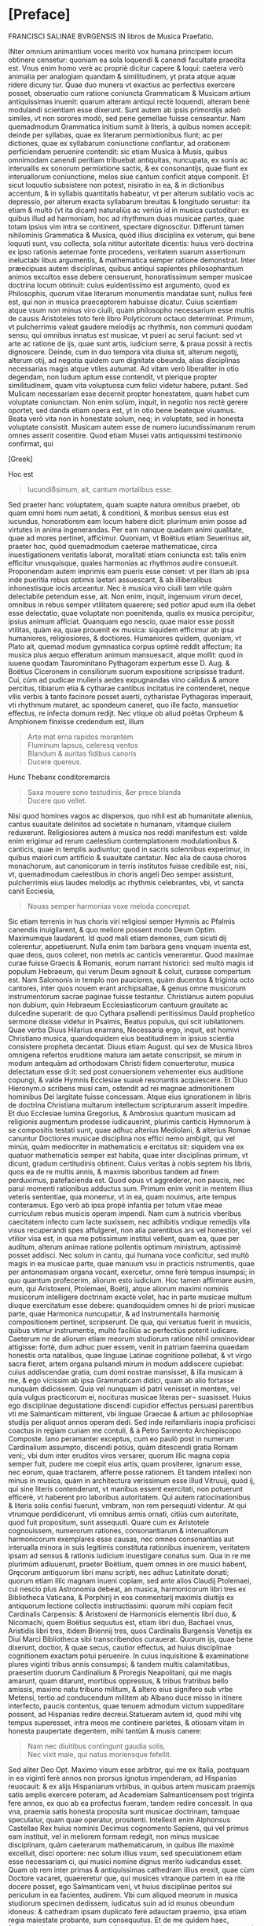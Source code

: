 #+OPTIONS: html-style:nil
#+OPTIONS: num:nil
#+HTML_HEAD: <link rel="stylesheet" href="style.css" />
#+HTML_HEAD_EXTRA: <script type="text/javascript" src="image-processing.js"></script>
#+HTML_HEAD_EXTRA: <link rel="preconnect" href="https://fonts.googleapis.com">
#+HTML_HEAD_EXTRA: <link rel="preconnect" href="https://fonts.gstatic.com" crossorigin>
#+HTML_HEAD_EXTRA: <link href="https://fonts.googleapis.com/css2?family=EB+Garamond:ital,wght@0,400..800;1,400..800&display=swap" rel="stylesheet">

* [Preface]
FRANCISCI SALINAE BVRGENSIS IN libros de Musica Praefatio.

INter omnium animantium voces meritò vox humana principem locum
obtinere censetur: quoniam ea sola loquendi & canendi facultate
praedita est. Vnus enim homo verè ac propriè dicitur capere & loqui:
caetera verò animalia per analogiam quandam & similitudinem, yt prata
atque aquæ ridere dicuny tur. Quae duo munera vt exactius ac
perfectius exercere posset, obseruatio cum ratione coniuncta
Grammaticam & Musicam artium antiquissimas inuenit: quarum alteram
antiqui rectè loquendi, alteram benè modulandi scientiam esse
dixerunt. Sunt autem ab ipsis primordijs adeò similes, vt non sorores
modò, sed pene gemellae fuisse censeantur. Nam quemadmodum Grammatica
initium sumit à literis, à quibus nomen accepit: deinde per syllabas,
quae ex literarum permixtionibus fiunt; ac per dictiones, quae ex
syllabarum coniunctione conflantur, ad orationem perficiendam
peruenire contendit: sic etiam Musica à Musis, quibus omnimodam
canendi peritiam tribuebat antiquitas, nuncupata, ex sonis ac
interuallis ex sonorum permixtione sactis, & ex consonantijs, quae
fiunt ex interuallorum coniunctione, melos siue cantum conficit atque
componit. Et sicut loquutio subsistere non potest, nisiratio in ea, &
in dictionibus accentum, & in syllabis quantitatis habeatur, vt per
alterum sublatio vocis ac depressio, per alterum exacta syllabarum
breuitas & longitudo seruetur: ita etiam & multò (vt ita dicam)
naturaliùs ac veriùs id in musica custoditur: ex quibus illud ad
harmoniam, hoc ad rhythmum duas musicae partes, quae totam ipsius vim
intra se continent, spectare dignoscitur. Differunt tamen nihilominis
Grammatica & Musica, quòd illius disciplina ex veterum, qui bene
loquuti sunt, vsu collecta, sola nititur autoritate dicentis: huius
verò doctrina ex ipso rationis aeternae fonte procedens, veritatem
suarum assertionum ineluctabi libus argumentis, & mathematica semper
ratione demonstrat. Inter præecipuas autem disciplinas, quibus antiqui
sapientes philosophantium animos excultos esse debere censuerunt,
honoratissimum semper musicae doctrina locum obtinuit: cuius
euidentissimo est argumento, quod ex Philosophis, quorum vitae
literarum monumentis mandatae sunt, nullus ferè est, qui non in musica
praeceptorem habuisse dicatur. Cuius scientiam atque vsum non minus
viro ciuili, quàm philosopho necessarium esse multis de causis
Aristoteles toto ferè libro Polyticorum octauo determinat. Primum, vt
pulcherrimis valeat gaudere melodijs ac rhythmis, non communi quodam
sensu, qui omnibus innatus est musicae, vt pueri ac serui faciunt: sed
vt arte ac ratione de ijs, quae sunt artis, iudicium serre, & praua
possit à rectis dignoscere. Deinde, cum in duo tempora vita diuisa
sit, alterum negotij, alterum otij, ad negotia quidem cum dignitate
obeunda, alias disciplinas necessarias magis atque vtiles autumat. Ad
vitam verò liberaliter in otio degendam, non ludum aptum esse
contendit, vt plerique propter similitudinem, quam vita voluptuosa cum
felici videtur habere, putant. Sed Mulicam necessariam esse decernit
propter honestatem, quam habet cum voluptate coniunctam. Non enim
solùm, inquit, in negotio nos rectè gerere oportet, sed danda etiam
opera est, yt in otio bene beateque viuamus. Beata verò vita non in
honestate solum, neq; in voluptate, sed in honesta voluptate
consistit. Musicam autem esse de numero iucundissimarum rerum omnes
asserit cosentire. Quod etiam Musei vatis antiquissimi testimonio
confirmat, qui

[Greek]

Hoc est

#+begin_quote
Iucundißsimum, ait, cantum mortalibus esse.
#+end_quote

Sed praeter hanc voluptatem, quam suapte natura omnibus praebet, ob
quam omni homi num aetati, & conditioni, & moribus sensus eius est
iucundus, honoratiorem eam locum habere dicit: plurimum enim posse ad
virtutes in anima ingenerandas. Per eam nanque quadam animi qualitate,
quae ad mores pertinet, afficimur. Quoniam, vt Boëtius etiam Seuerinus
ait, praeter hoc, quòd quemadmodum caeterae mathematicae, circa
inuestigationem veritatis laborat, moralitati etiam coniuncta est:
talis enim efficitur vnusquisque, quales harmonias ac rhythmos audire
consueuit. Proponendam autem imprimis eam pueris esse censet: vt per
illam ab ipsa inde pueritia rebus optimis laetari assuescant, & ab
illiberalibus inhonestisque iocis arceantur. Nec è musica viro ciuili
tam vtile quàm delectabile petendum esse, ait. Non enim, inquit,
ingenuum virum decet, omnibus in rebus semper vtilitatem quaerere; sed
potior apud eum illa debet esse delectatio, quae voluptate non
poenitenda, qualis ex musica percipitur, ipsius animum
afficiat. Quanquam ego nescio, quae maior esse possit vtilitas, quàm
ea, quae prouenit ex musica: siquidem efficimur ab ipsa humaniores,
religiosiores, & doctiores. Humaniores quidem, quoniam, vt Plato ait,
quemad modum gymnastica corpus optimè reddit affectum; ita musica plus
aequo efferatum animum mansuesacit, atque mollit: quod in iuuene
quodam Taurominitano Pythagoram expertum esse D. Aug. & Boëtius
Ciceronem in consiliorum suorum expositione scripsisse tradunt. Cui,
cùm ad pudicae mulieris aedes expugnandas vino calidus & amore
percitus, tibiarum etia & cytharae cantibus incitatus ire contenderet,
neque vllis verbis à tanto facinore posset auerti, cytharistae
Pythagoras imperauit, vti rhythmum mutaret, ac spondeum caneret, quo
ille facto, mansuetior effectus, re infecta domum redijt. Nec vtique
ob aliud poëtas Orpheum & Amphionem finxisse credendum est, illum

#+begin_quote
Arte mat erna rapidos morantem\\
Fluminum lapsus, celeresq ventos\\
Blandum & auritas fidibus canoris\\
Ducere quereus.\\
#+end_quote

Hunc Thebanx conditoremarcis
#+begin_quote
Saxa mouere sono testudinis, &er prece blanda\\
Ducere quo vellet.
#+end_quote

Nisi quod homines vagos ac dispersos, quo nihil est ab humanitate
alienius, cantus suauitate delinitos ad societate n humanam, vitamque
ciuilem reduxerunt. Religiosiores autem à musica nos reddi manifestum
est: valde enim erigimur ad rerum caelestium contemplationem
modulationibus & canticis, quae in templis audiuntur; quod in sacris
solennibus experimur, in quibus maiori cum artificio & suauitate
cantatur. Nec alia de causa choros monachorum, aut canonicorum in
terris institutos fuisse credibile est, nisi, vt, quemadmodum
caelestibus in choris angeli Deo semper assistunt, pulcherrimis eius
laudes melodijs ac rhythmis celebrantes, vbi, vt sancta canit
Ecciesia,

#+begin_quote
Nouas semper harmonias voxe meloda concrepat.
#+end_quote

Sic etiam terrenis in hus choris viri religiosi semper Hymnis ac
Pfalmis canendis inuigilarent, & quo meliore possent modo Deum
Optim. Maximumque laudarent. Id quod mali etiam demones, cum sicuti
dij colerentur, appetiuerunt. Nulla enim tam barbara gens vnquam
inuenta est, quae deos, quos coleret, non metris ac canticis
veneraretur. Quod maximae curae fuisse Graecis & Romanis, eorum
narrant historici: sed multò magis id populum Hebraeum, qui verum Deum
agnouit & coluit, curasse compertum est. Nam Salomonis in templo non
pauciores, quàm ducentos & triginta octo cantores, inter quos nouem
erant archipsaltae, & genus omne musicorum instrumentorum sacrae
paginae fuisse testantur. Christianus autem populus non dubium, quin
Hebraeum Ecclesiasticorum cantuum grauitate ac dulcedine superarit: de
quo Cythara psallendi peritissimus Dauid prophetico sermone dixisse
videtur in Psalmis, Beatus populus, qui scit iubilationem. Quae verba
Diuus Hilarius enarrans, Necessaria ergo, inquit, est homivi
Christiano musica, quandoquidem eius beatitudinem in ipsius scientia
consistere propheta decantat. Diuus etiam August. qui sex de Musica
libros omnigena refertos eruditione matura iam aetate conscripsit, se
mirum in modum antequàm ad orthodoxam Christi fidem conuerterotur,
musica delectatum esse di:it: sed post conuersionem vehementer eius
auditione copungi, & valde Hymnis Ecclesiae suauè resonantis
acquiescere. Et Diuo Hieronym.o scribens musi cam, ostendit ad rei
magnae admonitionem hominibus Dei largitate fuisse concessam. Atque
eius ignorationem in libris de doctrina Christiana multarum
intellectum scripturarum asserit impedire. Et duo Ecclesiae lumina
Gregorius, & Ambrosius quantum musicam ad religionis augmentum
prodesse iudicauerint, plurimis canticis Hymnorum à se compositis
testati sunt, quae adhuc alterius Mediolani, & alterius Romae canuntur
Doctiores musicae disciplina nos effici nemo ambigit, qui vel minùs,
quàm mediocriter in mathematicis e ercitatus sit: siquidem vna ex
quatuor mathematicis semper est habita, quae inter disciplinas primum,
vt dicunt, gradum certitudinis obtinent. Cuius veritas à nobis septem
his libris, quos ea de re multis annis, & maximis laboribus tandem ad
finem perduximus, patefacienda est. Quod opus vt aggrederer, non
paucis, nec parui momenti rationibus adductus sum. Primum enim venit
in mentem illius veteris sententiae, qua monemur, vt in ea, quam
nouimus, arte tempus conteramus. Ego verò ab ipsa propè infantia per
totum vitae meae curriculum rebus musicis operam impendi. Nam cum à
nutricis vberibus caecitatem infecto cum lacte suxissem, nec adhibitis
vndique remedijs vlla visus recuperandi spes affulgeret, non alia
parentibus ars vel honestior, vel vtilior visa est, in qua me
potissimum institui vellent, quam ea, quae per auditum, alterum animae
ratione pollentis optimum ministrum, aptissimè posset addisci. Nec
solum in cantu, qui humana voce conficitur, sed multò magis in ea
musicae parte, quae manuum vsu in practicis nstrumentis, quae per
antonomasiam organa vocant, exercetur, omne ferè tempus insumpsi; in
quo quantum profecerim, aliorum esto iudicium. Hoc tamen affirmare
ausim, eum, qui Aristoxeni, Ptolemaei, Boëtij, atque aliorum maximi
nominis musicorum intelligere doctrinam exactè volet, hac in parte
musicae multum diuque exercitatum esse debere: quandoquidem omnes hi
de priori musicae parte, quae Harmonica nuncupatur, & ad
instrumentalis harmonię compositionem pertinet, scripserunt. De qua,
qui versatus fuerit in musicis, quibus vtimur instrumentis, multò
faciliùs ac perfectiùs poterit iudicare. Caeterum ne de aliorum etiam
meorum studiorum ratione nihil omninovidear attigisse: fortè, dum
adhuc puer essem, venit in patriam faemina quaedam honestis orta
natalibus, quae linguae Latinae cognitione pollebat, & vt virgo sacra
fieret, artem organa pulsandi mirum in modum addiscere cupiebat: cuius
addiscendae gratia, cum domi nostrae mansisset, & illa musicam à me, &
ego vicissim ab ipsa Grammaticam didici, quam ab alio fortasse nunquàm
didicissem. Quia vel nunquam id patri venisset in mentem, vel quia
vulgus practicorum ei, nocituras musicae literas per¬ suasisset. Huius
ego disciplinae degustatione discendi cupidior effectus persuasi
parentibus vti me Salmanticam mitterent, vbi linguae Graecae & artium
ac philosophiae studijs per aliquot annos operam dedi. Sed inde
reifamiliaris inopia proficisci coactus in regiam curiam me contuli, &
à Petro Sarmento Archiepiscopo Composte. lano peramanter exceptus, cum
eo paulò post in numerum Cardinalium assumpto, discendi potiùs, quàm
ditescendi gratia Romam veni;, vbi dum inter eruditos viros versarer,
quorum illic magna copia semper fuit, pudere me coepit eius artis,
quam prositerer, ignarum esse, nec eorum, quae tractarem, afferre
posse rationem. Et tandem intellexi non minus in musica, quàm in
architectura verissimum esse illud Vitruuij, quòd ij, qui sine literis
contenderunt, vt manibus essent exercitati, non potuerunt efficerè, vt
haberent pro laboribus autoritatem. Qui autem ratiocinationibus &
literis solis confisi fuerunt, vmbram, non rem persequuti videntur. At
qui vtrumque perdidicerunt, vti omnibus armis ornati, citiùs cum
autoritate, quod fuit propositum, sunt assequuti. Quare cum ex
Aristotele cognouissem, numerorum rationes, consonantiarum &
interuallorum harmonicorum exemplares esse causas, nec omnes
consonantias aut interualla minora in suis legitimis constituta
rationibus inuenirem, veritatem ipsam ad sensus & rationis iudicium
inuestigare conatus sum. Qua in re me plurimùm adiuuerunt, praeter
Boëtium, quem omnes in ore musici habent, Gręcorum antiquorum libri
manu scripti, nec adhuc Latinitate donati; quorum etiam illic magnam
inueni copiam, sed ante alios Claudij Ptolemaei, cui nescio plus
Astronomia debeat, an musica, harmonicorum libri tres ex Bibliotheca
Vaticana, & Porphirij in eos conmentarij maximis diuitijs ex
antiquorum lectione collectis instructissimi: quorum mihi copiam fecit
Cardinalis Carpensis: & Aristoxeni de Harmonicis elementis libri duo,
& Nicomachi, quem Boëtius sequutus est, etiam libri duo, Bachaei vnus,
Aristidis libri tres, itidem Briennij tres, quos Cardinalis Burgensis
Venetijs ex Diui Marci Bibliotheca sibi transcribendos
curauerat. Quorum ijs, quae bene dixerunt, doctior, & quae secus,
cautior effectus, ad huius disciplinae cognitionem exactam potui
peruenire. In cuius inquisitione & examinatione plures viginti tribus
annis consumpsi; & tandem multis calamitatibus, praesertim duorum
Cardinalium & Proregis Neapolitani, qui me magis amarunt, quam
ditarunt, mortibus oppressus, & tribus fratribus bello amissis, maximo
natu tribuno militum, & altero eius signifero sub vrbe Metensi, tertio
ad conducendum militem ab Albano duce misso in itinere interfecto,
paucis contentus, quae tenuem admodum victum suppeditare possent, ad
Hispanias redire decreui.Statueram autem id, quod mihi vitę tempus
superesset, intra meos me continere parietes, & otiosam vitam in
honesta paupertate degentem, mihi tantùm & musis canere:

#+begin_quote
Nam nec diuitibus contingunt gaudia solis,\\
Nec vixit male, qui natus moriensque fefellit.
#+end_quote

Sed aliter Deo Opt. Maximo visum esse arbitror, qui me ex Italia,
postquam in ea viginti ferè annos non prorsus ignotus impenderam, ad
Hispanias reuocauit: & ex alijs Hispaniarum vrbibus, in quibus artem
musicam praemijs satis amplis exercere poteram, ad Academiam
Salmanticensem post triginta fere annos, ex quo ab ea profectus
fueram, tandem redire concessit. In qua vna, praemia satis honesta
proposita sunt musicae doctrinam, tamquae speculatur, quam quae
operatur, prositenti. Intellexit enim Alphonsus Castellae Rex huius
nominis Decimus cognomento Sapiens, qui vel primus eam instituit, vel
in meliorem formam redegit, non minus musicae disciplinam, quàm
caeterarum mathematicarum, in quibus ille maximè excelluit, disci
oportere: nec solum illius vsum, sed speculationem etiam esse
necessariam ci, qui musici nomine dignus merito iudicandus esset. Quam
ob rem inter primas & antiquissimas cathedram illius erexit, quae cùm
Doctore vacaret, quaereretur que, qui musices vtranque partem in ea
rite docere posset, ego Salmanticam veni, vt huius disciplinae peritos
sui periculum in ea facientes, audirem. Vbi cum aliquod meorum in
musica studiorum specimen dedissem, iudicatus suin ad id munus
obeundum idoneus: & cathedram ipsam duplicato ferè adauctam praemio,
ipsa etiam regia maiestate probante, sum consequutus. Et de me quidem
haec, fortasse plura, quàm opus erat, dicere volui, solum ob hoc, ne
prorsus omni destitutus auxilio rem tantam aggressus esse
viderer. Nuno ad reliquas instituri nostri rationes prosequendas
reuertar. Et possem equidem ostendere, si vellem, nullam esse earum
artium, quae circulum doctrinae constituunt, quae ab eo fastigio, in
quò veterum beneficio fuerat collocata, lapsu miserabili non
deciderit. Sed non libet mala nostra querelis nihil proficientibus
augere: longè enim praestat gaudere, quòd dudum non Romani modò, &
Itali, sed Hispani, Germani, Galli, & Britani illi toto orbe diuisi
hanc tantam bonarum artium ruinam certatim fulcire contendunt. Ac eò
rem paulatim iam perduxerunt, vt non modò ad eloquentiam, sed ad
omnium prorsus bonarum artium scientiam latior ac minùs impedita via
patere videatur. Quod vna in musica facti adhuc non esse, vehementer
conqueror: nulla namque disciplina ab altiori gradu deiecta, & minus
in nitorem antiquum restituta quàm musica reperitur. quotus enim
quisque est eorum, qui professores illius haberi volunt, qui eius
disciplinae vestigium vnquam animad uerterint! Nec quemadmodum, qui
caeteras artes profitentur earum scientiam ex causi ac principijs
adipisci conantur, sic etiam musici huius temporis musicae disciplinae
causas usque ad elementa scire concupiscunt, sed tantum ipsius
operationi dediti quod ad scientiam attinet, omnino contemnunt. Nam si
quaeras ab eis, quid sit tonus: illum diapente ad diatessaron excessum
esse respondebunt: sed quanam in proportione sit constitutus, ignorare
non erubescent. Sexcentaque sunt id genus alia, quae non tam gloriosum
erat eis scire quàm turpe nescire. Fatemur autem apud Italos & Gallos
non solum, qui caeterarum bonarum artium, sed huius etiam disciplinae
ruinam fulcire contendant, aliquos reperiri. Inter nostrates etiam
quosdam nouimus, id esse conatos; sed potiùs optasse, quàm re
praestitisse. Qiod ego cum non sine iusta animi indignatione sępe
mecum agitarem, mei nescio quo pacto me paenitere coepit. Dolebam
enim, quòd totam prope modum aetatem ita consumpsissem, vt nihil de
posteritate cogitans, in solo eorum profectu, qui à me discere
voluissent, mei periculum fecissem. Nec vnquam si quid in me ingenij &
eruditionis esset, aliter, quàm alios docendo probare
tentassem. Pręsertim cum propter exiguum quęstum, qui ex huius
disciplinę scientia prouenire solet

#+begin_quote
Pauci, quos aquus amauit luppiter.
#+end_quote

eam addiscere ac audire velint: & ex his, quorum eius doctrinam maximi
scire intererat vix vnus aut alter, qui gymnasium ei praecipiendae
dicatum adeat, inueniatur. Itaque mutato in melius, nisi me spes
fallit, proposito, coepi velle absentibus etiam & posteris prodesse,
si possem. Quod effecturum me putaui, si ex his, quae scripseram,
didascalicon aliquid, atque id non inutile publicassem: statimque
animum conuerti ad libros, quos hac de re multis abhinc annis
inchoatos, postea propemodum abieceram, non inutiles quidem illos
ratus, sed veritus ne malè feriati homines priùs negligerent, quàm
intellex issent, & consilium meum statim reprehenderent, & clamarent
me post tot Graecos & Latinos autores, & illos quidem grauissimos, in
re toties agitata, toties scripta, nihil aliud posse, quàm quod veteri
prouerbio vetamur, actum agere. Hac ego re, atque alijs, quas obijci
mihi posse intelligebam, nihil deterritus, sed magis magisque
incitatus, quoscunque vel antiquorum, vel recentiorum tractatus ea de
re inuenire potui, diligenter euolui. Et vt quosdam ex eis musica
peritissimos fuisse negare non ausim, ita illud, nihil reluctante
conscientia, affirmauerim, neminem eorum, quos huius disciplinae
scriptores habere contigit, in eius doctrina praecipienda omnes, quod
aiunt, verè numeros expleuisse. Cuius euidentissimo est argumento,
quòd, cum vnam atque eandem musicam semper fuisse, semperque futuram
esse necesse sit, eaedemque consonantiae tam apud Graecos, quàm apud
Persas sensus ac rationis iudicio deprehendantur, non aliter quam in
arithmetica bis duo christianis & barbaris sunt quatuor, non idem in
hac scientia videtur accidere. Nam aliter Pythagoras & Nicomachus
atque alij Pythagorei, aliter Ptolemaeus, & qui eum sequuti sunt, &
multò secus Aristoxenus atque eius sequaces circa consonantias &
dissonantias, & circa diatessaron diuisionem, in cuius exacta
partitione huius scientiae cardo consistit, opinati sunt. Vt cum eorum
atque aliorum maximi nominis musicorum assertiones inueniendae potiùs
veritatis, quàm tantorum virorum aestimationis minuendae causa
diligenter examinabimus, apparebit. Iuniores verò & nostri seculi
homines tantùm absunt à culpa, vt non modò digni venia, sed etiam
laude sint. Nam eorum plerique nullos ex antiquis Graecis huius
disciplinae scriptoribus habere potuetunt, quia nondum aut in Latinum
sermonem versi, aut sub praelo fuerunt, vt in manus hominum facilius
venire possent. Et si quis eorum aliquos legit, legisse potius, quàm
intellexisse videtur. Quidam autem quanquàm ingenio valuerunt, & suo
marte plurimis in rebus veritatem inuenerunt, non tamen omnia propter
abstrusam huius rei scientiam & multiplicem difficultatem assequi
potuerunt. Veruntamen hi multa in suos commentarios contulerunt,
quibus nonnihil hic labor noster adiuuatur, & in eo quoque nos eorum
doctrina delectat, quod huius disciplinae cognitionem sciendi cupidis
non honestam modò, sed vtilem esse consentiunt. Quae ratio nos mouit,
vt cum alij pro se quisque rem literariam, qua parte possent, iuuare
tentarent: idque multis ac magnis in rebus iam praestitissent: nos
quoque, quoniam maiora non possumus, experiremur, an hac in parte ab
alijs neglecta, ab alijs quasi percipi nullo pacto queat, deposita ac
desperata, à multis desiderata, à paucis intellecta, aliquid opis
afferre possimus. Atque id maiori fiducia aggressisumus, quòd nunquàm
in magnis ita fuimus occupati, vt minora negligeremus: nec vnquàm
sumus ita speciosa sectati, vt non vtilia praeferremus. Ad haec nullus
me successus aut fauor vnquam ita potuit inflare, vt

#+begin_quote
Artem puderet proloqui, quam factitem.
#+end_quote

Quamobrem nihil inuidiosum mihi sumo, si multa, quae quamuis vtilia ac
prope necessaria, caeteri contemnunt, collegisse me dico; & ea in
communem eorum, qui nesciunt, vsum proferre non erubesco. Nec me adeò
tenet scribendi cacoëthes, vt hunc laborem assumere voluissem, nisi
valde necessarium ac vtilem esse certo certius intellixissem, aut si
ab alijs ea, quae ad disciplinae huius integram perfectamque
cognitionem requiri cognoueram, excogitata vel literis pro rei
dignitate madata reperissem. Nec mirum id cuiquam videri debebit: nan
praeter hoc, quòd acutissimam & speculationibus aptissimam ingenij
perspicacitatem haec doctrina desiderat, oportet etiam, qui notitiam
ipsius exactam habere volet, eum in omni propè disciplinarum genere
versatum esse. Necessaria enim est ei musicae practicae cognitio; vt
non in cantu modò, sed in arte factis instrumentis, vt supra diximus,
exercitatus sit. Habere etiam debet artem numerandi, tam
speculatricem, quàm operatricem maximè perspectam. Principia enim
huius disciplinae ab arithmetica sumuntur, & in ea vt ipsius
conciusiones probantur. & facilitas in numerando mirum in modum
prodest speculationem rerum musicalium intelligere aut facere volenti:
contràverò tarditas, dici non potest, quamtum huiusmodi cogitationibus
officiat. Nec geometricę volumus eum ignarum esse: omnis nanque
matheseos disciplina, vt Boëtius ait, amat alterna probatione
constitui, quae multum ei prodesse poterit in participatione, ut
vocant, musicorum, quibus vtimur, instrumentorum facienda ad ditonum
in duo, & tritonum in tria spatia aeque proportionalia diuidenda. Opus
est etiam ei linguae Graecae cognitione: quoniam omnia vocabula huius
artis Graeca sunt. Et pręterea euoluendi sunt ei scriptores huius
artis, qui fere omnes Graeci fuerunt, praeter Boëtium & Diuum
Augustinum quorum ille harmonicam, hic rhythmicam à Graecis ortas
parentibus Latino sermone loqui docuerunt. Nam cęteri Latini antiqui
quàm paucissima, recentiores verò plura quidem, sed parum dilucide
tradiderunt. Et imprimis ad eam musicae partem, quae ad rhythmum
pertinet, intelligendam, eum in poëtica non parum exercitatum esse
conuenit, vt de metrorum ac versuum multiplici varietate ex varijs
poëtarum exemplis faciliùs ac perfectiùs valeat iudicare.

Quidquid igitur ad huius scientiae perfectam cognitionem pertinere
sumus arbitrati, quanta potuimus cura vndique conquisiuimus, & quae
non solùm apud musicos, philosophos, rhetores ac grammaticos
inuenimus, sed à doctis hominibus audiuimus, vel ipsi excogitauimus,
id totum in septem libros contulimus, ac eos in duas classes, alteram
quatuor, alteram trium primò diuisimus, ita vt quatuor priores prioris
etiam partis musicae, quae ad harmoniam spectat, integram exactamque,
mi fallor, doctrinam contineant. Tres autem posteriores partis quoque
posterioris, quae ad rhythmum attinet, omnia, quę necessario musicum
scire visa sunt, habere deprehendantur. Et quatuor quidem priores ita
digessimus, vt in primo à musicae vniuersè acceptae diuisione & partis
ipsius, quade agimus, definitione orsi, omnia, quae de numeris tam per
se constantibus, quam ad alios relatis, ab arithmetica petere musicum
oportere cognouimus, eôdem congessimus, vt humerorum & proportionum,
quae ex illorum collationibus oriuntur, scientia, quantum satis est ad
demonstrationes harmonicae musicae faciendas, instructus accedat. In
altero de sonis seorsum acceptis, & de eisdem inter se collatis, vnde
interualla harmonica consonantiaeque pro creantur, eodem ordine, quo
de numeris in primo & eorum collationibus, ea, quae harmonicum scire
debere, rati sumus, posita sunt. In tertio, quonam ordine iuxta veram
harmonicae rationis exigentiam, disponi, locarique soni debeant, in
tribus melodiarum generibus exactè perfecteque, ita vt nihil addi,
detrahiue possit, ostendimus. Quorum omnium typos oculis subiecimus,
vt veritatis optima constitutio sensu etiam ac ratione perpendi
queat. Atque ibidem de vero situ commatis in vno quoque trium generum
iuxta mirabile harmonicae rationis artificium non minus ingeniosam,
quàmveram ratiocinationem apposuimus. Et de diuersa artificialium
instrumentorum à perfecto deriuata imperfectione, altera organorum ac
cymbalorum, altera testudinum aut lyrarum multa scitu digna & vtilia
factu, quae nemo adhuc scripsit, nec, vt arbitror, cogitauit,
addidimus. In quarto verò de speciebus consonantiarum multo aliter,
quàm adhuc considerata sunt: de systematis & de sex antiquorum
harmonijs ac tropis, à quibus duodecim recentiorum modi fluxerunt: &
de tonis quot numero sint, & quo pacto à modis differant, ex Graecorum
doctrina, quando Latinorum ante hac id animaduertit nemo, Ptolem aei
testimonijs adductis, tractationem instituimus. Et in huius libri fine
Graecorum & Latinorum, tam antiquorum quam recentiorum, qui de musica
benemeriti sunt, assertiones, qua maiori fide ac diligentia potuimus,
recitauimus, ac examinauimus: vt quaenam earum vera esset, aut proxime
veritatem accederet, exquireremus; & in quibus bene aut secus opinati
sunt, sensu nuncio, & iudice ratione deprehenderemus. In quinto, qui
primus de altera musicae parte, quae rhythmica nominatur, institutus
est, initio quoque à rhythmi definitione sumpto numerum oratorium &
poëticum à musici rhythmi puritate seiuntimus: & de temporibus, ex
quibus pedes constant: & de pedibus seorsum acceptis, & inter se
legitimè copulatis: & de rhythmis, qui ex eorum singulis conficiuntur,
plurima scitu digna tractauimus. In cuius fine fuerit ne apud antiquos
cantus plurium vocum consideratur, & Aristotelis testimonio, ac
efficacibus argumentis apud eos in vsu fuisse, confirmatur. In sexto
de metris per eorum genera, & singulorum generum species, latè
diffuseque tractauimus: & à metricis scriptoribus, quae ad musicam
institutionem necessaria videbantur, desumpsimus. In septimo tandem de
versuum constitutione ac perfectione, ex D. Aug. & Terentiano, & Mario
Victorino, & Hephestione Graeco, atque alijs nobilibus scriptoribus,
quidquid cognitione dignum inuenimus, ad huius operis consummationem
afferre curauimus: examinatione tamen adhibita, vt, dum per veritatem
liceret, illis assentiremur. Scribendi verò stylus nó potuit esse non
varius, vt. potè qui fuerit ex nimis varia Graecorum ac Latinorum
lectione coflatus. Ex quibus pręcipui, qui nos hoc in labore iuuerunt,
plerique sunt Afri, atque eius aetatis cum iam à natiuo candore lingua
Romana valde declinauerat. Et eò maximè diuersum esse necesse fuit,
quòd ipsorum autorum no sententias modò, sed eadem verba multis in
locis, praesertim in libro septimo, ponere voluimus: cum vt operi
nostro maior autoritas accederet, tum etiam vt inspectis illorum
positionibus, ex eorum verbis syncera fide transcriptis, si quid in
eis inesset mendi, vel librarioru negligentia, vel iniuria temporis,
aut ex alijs autoribus, aut ex ipsa disciplinae ratione
corrigeremus. Vel si quid ab illis parum animaduersum ob scientiae
subtilitatem, aut minus exactè consideratum humanae naturae parum
cautae incuria fuisset, ex nostrorum tum illis collatione doctrinae
veritas dilucidior appareret. Accedit ad hoc, quod aliqua nunc sunt in
vsu instrumenta, quę vel antiqui non habebant, vel, quod verius esse
reor, quibus ea nominibus appellarent, nescimus: vt illud, quod ab
hale utica forma, quam habet, Lautuin vocatum esse creditur; & Viola,
cuius chordae tam pectine, quam manu pulsantur. Quod nomen apud
neminem Beda Sacerdote antiquiorem inueni: & multa nunc à practicis
aliter, qua ab antiquis docentur. Quorum cum ad hunc modum non fuerit
antiqua descriptio, heri non potuit, vt sermonem è medio vulgi
fugeremus; aut enim confictis nouis nominibus, cum vetera non
haberemus, arrogantiae crimen subeundum fuit, aut aliquid tot iam
annorum usui concedendum erat. Subiunximus etiam metra vulgaria
Hispanica, Gallica, & Itala Grecis ac Latinis, vt ostenderemus versus
ac metra ad omnes pertinere linguas, vel potius nullius idiomatis esse
propria, quandoquidem in modulationibus absque verbis inueniuntur: &
modos quibus vulgò canuntur, apposuimus, notis & figuris à practicis
recentioribus inuentis delineatos, cùm vt ab omnibus in arte canendi
vel mediocriter exercitatis intelligi possemus; tùm vt vulgarium
linguarum syllabae, in quibus quantitatem fixam non habent, sed omnes
communes sunt, ex ipso cantu longa ne an breues essent,
dignoscerentur. Quod in Graecis ac Latinis fieri necesse non fuisset,
nisi proptereos, qui cum canere sciant, syllabarum tamen quantitatem
ignorant. Quocirca quemadmodum in harmonica per numeros, ac eorum
proportiones veritatem opus fuit demonstrare, sic etiam in rhythmica
per notas cantuum & figuras eam ostendere, coacti sumus: qui cantus
etiam numeri per metaphoram accepti dicuntur, vt apud Maronem Orpheus

#+begin_quote
Obloquitur numeris septem discrimina vocum.
#+end_quote

Qua omnia ex totius operis lectione manifesta cuiuis esse poterunt:
interim satis erit haec pramisisse. Et ne praefatio prologi modum
excedat, ac in libri magnitudinem excrescat, hie prafandifinem
faciemus: si prius, quàm ad operis initium accedamus, auxilium
Omnipotentis Dei poposcerimus, qui laudes suas harmonijs ac rhythmis
varijs ornatas in terris pariter ac in caelis semper ab orbe condito
voluir decantari.

IOANNIS SCRIBONII IN ACADEmia Salmanticensi Graecae linguae
Professoris Dodecatechon Græecum.

#+begin_quote
Hulayogas rè nadas dinaiun ixrrioar (xdeus\\
roruious noeu ioxa tidonin.\\
Eira d agiootiros ouotior nealo nudot\\
Movrixis inxiis niçinuiorárov.\\
Kai piyas onlodunios aiioten iadagns,\\
Eundioous s aua ro, cvno i d' e loue voge\\
Kovivridiunos ir apiigvione yuinoro xdtires.\\
Bovotos in junnaontror didtre adéog.\\
Touso vrvennéiligt niy aupoliene e Sadunant\\
xai veagir nogion, rixuitd rs xparson.\\
Pulposs dacuegun vodvydureave reirines ourus\\
Jadure weulais, ruri ravsopivois.
#+end_quote

EIVSDEM LATINVM.

#+begin_quote
Tiresie quondam ceco pensauerat auctor\\
Naturae damnum munere fatidico.\\
Luminis amißsi iacturam cacus Homerus\\
Pignore diuini sustinet ingeny.\\
Democritus visu cernens languescere mentis\\
Vires, tunc oculos eruit ipse sibi.\\
His ita dum docte mentis constaret acumen,\\
Corporis equanimi damna tulère sui.\\
Vnus at hie magnus pro maltis ecce SALIN AS,\\
Orbatus visu præstat ptrunq simul.\\
Cernit in hoc opere id, quod lynceus ille nequiret,\\
Iigenio quantum nullue in orbe pidet.
#+end_quote

HE visto ellibro de Musica, què compuso el Maestro Francisco de
Salinas, y no hallo enel cosa porqueno se pueda imprimir, y assi me
parecequesedeue dar Licencia, porque es obra muy auentajada de lo que
hasta agora esta escrito en la facultad, y sera muy vtil a todos los
Musicos Theoricos y Practicos, que se qui sieren aprouechar del. En
Madrid r7. de Septiembre 1575.

Iuan Lopez de Velasco.


LVDOVICI CHAZARETAE in laudem autoris

EPIGRAMMA.

#+begin_quote
Dum te virgineos, ò nostri gloria secli\\
Aoniae fidicen, docte Salina, lyra,\\
Vrget inaccessi nemoris penetrare recessus\\
Audacem tantæ laudis anhelus amor:\\
Exuperas montis secreta biuerticis antra,\\
Antra, nec humano limina pulsa pede;\\
Limina qua riguas obliquis flexibus vmbras,\\
Vmbrosumqu, rigat (astalis vnda nemus.\\
Hic tum fortè sacros adytis penetralibus artus\\
Rorabant nudae vitreo in amne Deae.\\
Hue inopina pago flectens vestigia gressu\\
Deprendis nudas vitreo in amne Deas.\\
Vertere nec dum acieni licuit,cùm numine Dinum\\
lam subita sentis lumina nocte premi.\\
O sed quæ, o rapta succedunt pramia luci,\\
Quàm sie à detito Sole carere inuat.\\
Ductrix accedit cetu comitata sororum,\\
Et regina sui Calliopea chori:\\
Ipsa chelyn tradens, facundag plectra, fidesq,\\
Et meritam incingens birgine fronde comam,\\
His, antistes, ait, nostris dignande choreis,\\
Dulcia iacturae damna repende tuæ.\\
Hae tibi erunt artes, vulgare arcana per orbem\\
Nostra, & Bistoniae fila nouare lyrae.
#+end_quote

YO Iuan Fernandez de Herrera Secretario del consejo de su Magestad doy
fe que auiendose visto por los Señores del vn libro que con licencia
de los dichos Señores hizo imprimir el Maestro Francisco de Salinas
Cathedratico de propriedad de la facultad de Musica en la Vniuersidad
de Salamanca intitulado de Musica especulatiuale dieron licencia para
que pudiesse vender cada volumen de los del dicho libro en papel a
seyscientos marauedis con que antes, y primero que le veda haga
imprimir en la primera hoja del este testimonio de tassa: fecho en
Madrid, a seys dias del mes de nouiembre, de mil y quinientos y
setenta y siete anos.

Iuan Fernandez de Herrera.

* [Book 1]
** [Chapter 1.1]
DE MVSICA LIB. I.

DE MVSICAE UNIVERSALIS DVPLICI DIVISIONE, ALTERA IVXTA POSItiones antiquorum, altera nuper excogitata.

CAPVT PRIMVM.

E Musica dicere nobis instituentibus, quoniam ipsius vis adeò latè per
vniuersa diffunditur, yt nihil sine illa costare credatur, necesse
erit, eam in partes diuidere, vt quaenam ipsius pars sit, de qua
disputare velimus, faciliùs intelligatur. Musicam ergo antiqui ferè
omnes triplicem esse dixerunt: Mundana, Humanam, &
Instrumentalem. Mundanam quidem eam appellauerunt, quę in dissimilium
motuum caelestium mira coaptatione, & concordi temporumvarietate, ac
elementorum proportionabili permixtione, & denique in harmonica totius
mudi constructione consistit. Humanatem  esse dixerut, que in hominis
opificio, presertim in animae, & corporis coniunctione, & in ipsius
animae partiu dispositione versatur; & in artium omnium, ac
scientiarum ordine; & regnoru, ac rerumpublicarum constitutionibus; &
tandem in his omnibus, quae propriè ad homine pertinent,
inuenitur. Instrumentalen verò illam vocauerunt, quę in vocibus, aut
in Musicis instrumentis, vt in Cithara, & tibijs constituta est. Nos
auten vt hanc Musicae diuisionem non aspernamur, quippe quae magnos
habeat autores, sic etiam alteram, ex ipsius rei natura depromptam, &
ad pręsentem institutionem accommodatiorem afferri posse
censemus. Quae etiam erit trimembris, vt alia Musica sit, quę sensum
tantùm mouet, alia quae intellectum tantùm, alia quae sensum, &
intellectum simul. Quae sensum tantùm mouet, solo auditu percipitur,
neque ab intellectu consideratur; cuiusmodi sunt cantus auium, qui
audiuntur quidem cum voluptate, sed quoniam à nullo mentis sensu
proficiscuntur, non harmonica ratione constant, per quam ab intellectu
valeant considerari. Vnde nullas consonantias, aut dissonantias
efficiunt, verùm innata quadam vocum suauitate delectant. Quod si in
eis aliquando harmonica interualla deprehenduntur, id casu potiùs, aut
ex aptitudine, ad imitandum sibi naturaliter insita, prouenire
censendum est, perquam assuefactae discunt cantus hominum imitari, vt
Psittaci, qui ex nimia audiendi frequentia loquelam imitantur
humanam. Veruntamen haec Musica irrationalis est, vt sensus ipse,
quoniam solùm ab irrationalibus animantibus conficitur, nec propriè
Musica dici potest. non enim aliter aues canere, quàm aquae, &
prataridere dicuntur : & Musica in genere rationalium constituitur, vt
suo loco dicetur. Sed eam inter Musicae genera placuit adnumerare,
propter vsitatissimum loquendi modum, iuxta quem semper apud omnes
nationes Musicae nomen obtinuit. Quę intellectum tantùm mouet,
intelligi quidem potest, audiri verò non potest: sub qua duæe
antiquorum Mundana, & Humana comprehenduntur, cuius harmonia non
aurium voluptate, sed intellectus consideratione percipitur. Siquidem
non in permixtionibus sonorum, sed in rationibus deprehenditur
numerorum. Quanquam enim non inficiamur in maxima disparium motuum
caelestium concordia ratum modulationis ordinem inueniri, vt, exempli
gratia, in signiferi constitutione, consonantiarum, & toni rationes:
id tamen propter harmonicam numeri duodenarij naturam, in quo
signiferum ipsum constitutum est, dicimus euenire. Ob quam Brienius
autor Gręcus eum numerum abAristotele M.να, hoc est, valde musicum
asserit appellari. Neque motus caelestes vllos omnino ciere sonos
opinamur, vel subiecto, vel efficiente causa, vt Phy sicis placet. Nam
praeter Aristotelicas rationes, quas nos huc transferre noluimus, ne
potiùs Physicam, quàm Musicam docere velle videremur, illa certè
probabilis esse videtur, mundanae fabricae conditorem, vt in
necessarijs non defecisse, ita nihil superuacaneum fecisse. Cuiusmodi
futurus erat sonus ille caelestis, qui à nemine posset audiri. Non ab
hominibus, quoniam multis de causis fieri necesse aiunt, vt ad nostras
aures sonus ille non perueniat. Non ab intelligentijs, quae caelos
mouent, quandoquidem neque aures habent, neque auribus
egent. Quamobrem idem iudicium de Musica caelesti, & de elementari
faciendum esse arbitror. Siquidem quae in compage elementorum, & in
temporum varietate perspicitur, non aurium sensu, sed rationis iudicio
perpenditur, qualis est ea, quae in partibus animae inuenitur: in
quibus omnes consonantiarum proportiones inesse dicuntur. Ita vt
facultas rationalis ad irascibilem sesquialteram habeat rationem, in
qua Diapente consonantia constituta demonstratur. Et irascibilis ad
concupiscibilem sesquitertiam, in qua Diatessaron consonantia
reperitur: ex quibus in anima Diapason perfecta consistit. Et
quemadmodum in Musica vocali, siue instrumentali Diapente continet
Diatessaron, & ab ea non continetur, & Diapason habet in se vtramque,
neque ab illis habetur: sic facultas sentiendi continet vegetatricem,
neque ab ea continetur, & facultas rationalis vnica existens habet in
se reliquas duas, neque ab illis habetur: sed in ea tanquam trigonus
in tetragono inesse dicuntur. Praeterea virtutes consonantiae, & vitia
dissonatiae, multis ac iustis de causis ab omnibus communiter
appellantur: quarum rerum cognitio sub auditus sensum cadere non
potest. Non tamen omnino contennenda sunt, quae memoriae consecrauit
antiquitas, quę, quoquo posset modo, semper ad cęlestium rerum amorem,
hominum mentes erigere conata est: quae videndi ac audiendi maximè
delectatione ducuntur. Quae sensum simul, & intellectum mouet, est
inter has media: quia sensu aurium percipitur, & ab intellectu etiam
consideratur. Et haec est, quam antiqui instrumentalem esse dixerunt,
quae non solùm naturali vocum, aut sonorum suauitate auribus est
iucunda: sed etiam harmonica deprehenditur constareratione. Et quia
solus homo inter animantes rationis est particeps, solus etiam omnium
harmoniam intelligit. Quam inter naturalia, & diuina in genere
rationalium reponendam asserit Ptolemaeus. Et soia ea Musica, qua
homines vtuntur, harmonica constat ratione. Ea igitur, quę intellectu
tantùm consideratur, philosophis, & astronomis; &, quae solo au rium
sensu percipitur, vtpote irrationali, irrationalibus animantibus
relicta: hac de Musica, quę sensus & rationis iudicium admittit, & non
solùm propter naturalem vocum, aut sonoru suauitatem, sed propter
consonantias, & reliqua interualla, quae iuxta numerorum harmonicorum
rationes disposita sunt, delectat, ac docet, scribere instituimus, &
ostendere nostri seculi hominibus, vnde tot, ac tam variae sectae
inter eos, qui de Musica scripserunt, ortae sint, vt aliquando tandem
eos, qui eius vsu duntaxat gaudent, cum his, qui ipsius speculationi
dediti sunt, conciliare possimus. Cuius definitionem, ratio atque ordo
doctrinae postulat, vt ante omnia in medium afferre tentemus.

** [Chapter 1.2]
De Musicae instrumentalis definitione, & diuisione.

C A P. II.

AEc ergo Musica, quae sensus, & rationis iudicio perficitur (vt eam
definit Aristides, inter Graecos autor non ignobilis, in principio
suae Musicae) est modulandi, & eorum, quae ad modulandum pertinent,
scientia. Quae definitio non multùm discrepat ab ea, quam tradit
D. Augustinus lib. primo de Musica, vbi illam esse ait, benè modulandi
scientiam. Scientia autem (vt idem asserit Aristides) est, cuius
cognitio firma est, & ab omni errore prorsus aliena: qualia sunt
principia Musicae, quę à Mathematicis (vt ipse ait) apotelesmata
dicuntur, neque alterationem aut mutationem vllam recipiunt. Dicta
autem Musica fuisse videtur à Musis, quibus omnipotentiam canendi
tribuebat antiquitas. Haec igitur Musica instrumentalis prima sui
diuisione diuiditur in Theoreticen, & Practicen. Theoretica est, quae
circa rerum musicalium contemplationem versatur, sola earum cognitione
contenta. Practica verò,quae iuxta artis praecepta artificiosè , & cum
delectatione modulatur. Theoretica rursus diuiditur, in Harmonicam, &
Rhythmicam. Harmonica est (vt definitur à Ptolemaeo primo harmonicorum
libro) facultas, differentias sonorum secundum acutum, & graue
perpendens. Quae tota circa instrumentalis harmoniae compositionem
versatur, & lonos ad harmoniam aptos, reiectis ineptis, considerat. Et
interualla harmonica, quae ex eorum permixtionibus fiunt, vt tonos, &
semitonia; & consonantias vt Diapason, & Diapente; & reliqua, quae
sunt ad eam necessaria; & quibus numerorum proportionibus respondeant,
exacto iudicio rationis inquirit. Quorum vsum docet in praxi Musica,
quam vocant planam, siue vniformem, in qua puer vocem ad harmoniam
aptam formare, & eam per harmonica mouere interualla docetur,nihil
curans multumne an parum temporis in sonorum prolatione consumat; sed
quantum eam attollere, aut ponere debeat. Rhythmica est, quae metitur
diuersas pronunciandi moras, temporum ordine in celeritate, &
tarditate seruato. Quae non quantum vox poni, aut tolli debeat in
harmonicis interuallis considerat: sed quantum, in cuiusque soni, aut
vocis enunciatione, morae faciendum sit, maxima cum ratione
perpendit. In quo primùm tempora considerat; & vnius moram, quae
minima est, breui syllabae, aut notae, duorum verò longae
tribuit. Deinde pedes, qui ex syllabis, aut notis tam breuibus, quàm
longis fiunt, ad Rhythmum aptos, explosis ineptis, examinat. Postremò
Rhythmos ipsos inquirit, qui constant ex pedibus ritè copulatis, & in
celerum, ac tardorum motuum ordine constituti reperiuntur. Quę omnia
in cantu, quem figuratum, aut mensuralem Itali vocant, & in
modulationibus, quae in Musicis fiunt instrumentis, ex figurarum
diuersitate auribus percipiuntur. His autem duabus Antiqui Metricam
adiunxerunt, ea verò est teste Cassiodoro, quae mensuras diuersorum
metrorum probabili ratione cognoscit, vt de heroico,iambico. neque
enim , vt Rhythmica, Rhythmum solùm considerat, qui ex pedibus ritè
copulatis (vt dictum est) sine certo fine quantumlibet in longum
protrahitur, vt fit in modulationibus, in quibus nullus est certus
finiendi modus: sed metrum etiam, quod certo fine clauditur, ad quem
cum peruenit, ad caput redit; vt accidit in vulgaribus cantilenis, &
hymnorum ac psalmorum canticis: & diuersorum metrorum diuersos esse
modulandi modos ostendit. Ex qua omnium metrorum genera ortum habuêre,
quae omnibus linguis, & nationibus, si rectè considerentur, sunt
eadem, vt luce clariùs manifestum erit, cum de hac parte tractationem
instituemus. Et has tres Musicae partes (si credimus Aristidi) qui
perfectionem in cantu assequi volet, obseruare debebit: Harmonicam, vt
sciat vocem à loco ad locum mouere, neque eam aut grauiorem, aut
acutiorem faciat, quàm ratio postulat interualli: Rhythmicam, vt
Rhythmos, & eorum plausum intelligat, & canere ad numerum, quem aërem
recentiores vocant, appositè norit: Metricam,vt modulationem
conuenientem metris coniungat, neque trochaicis iambicorum modos
adaptet; sed verba notis, & notae verbis per omnia conueniant. Vtrùm
autem haec diuisio in tres partes, an potiùs in duas ab antiquis fieri
debuerit, sexto libro, cùm de metris agemus, conuenientiùs
examinabimus. Interim de harmonica quoniam harmonia prior est Rhythmo,
prius quàm de Rhythmica nobis habendus est sermo, & qui sint in ea
iudices, quanto breuiùs poterimus, explicandum.

** [Chapter 1.3]
Quòd non solùm sensus, sed rationis etiam iudicium in Harmonica sit
necessarium. CAP. III.

Vnt autem in Harmonica iudices sensus, & ratio, sed non eodem
modo. Quia, vt Ptolemaeus ait, sensus iudicat iuxta materiam, &
affectionem, ratio verò iuxta formam, & causam. Ex quibus verbis elici
potest, quòd, sicut materia à forma, sic iudicium sensuale perficitur
à rationali. Est autem sensus proprium, per se quod vero proximum est
inuenire, & à ratione integritatem accipere: rationis autem contrà, à
sensu quod verò proximum est accipere, & per se ipsam integritatem
inuenire. Nam quod ille confuse in ipsa materia fluida instabilique
cognoscit, haec a materia denudatum integrè, vt verè est, exactéque
dijudicat. Quare non solùm aurium, sed rationis etiam iudicium in
harmonica necessariu est, neque vnum sine altero potest esse
perfectum. Aurium namque iudicium necessarium est; quia prius est
tempore; ac nisi illud praecedat, ratio munere suo fungi non potest:
imperfectum verò, quia, nisi à ratione adiuuetur, mancum omnino, &
debile reperitur. Rationis autem contrà, videtur enim quodam modo esse
imperfectum, quia ratio pars est intellectus, neque hic cognoscere,
neque illa iudicare quicquam potest: nisi quod per sensus tanquam per
fenestras introierit. sed valde necessarium, quia ad minutissimas
vsque differentias pertingit, quas sensus nequaquam valet
dijudicare. Sensus tamen & ratio sic se habent in harmonica, vt,
quicquid ille probat in sonis, haec ita se habere ostendat in numeris:
ne quicquam auribus, rationique possit esse contrarium. Cum ergo
auditus circa sonos versetur, ratio verò maximè vim suam ostendat in
numeris: priùs, quàm sonos numeris comparemus, ostendamusque, &
numeris sonos, & numerorum proportionibus consonantias, ac reliqua
interualla respondere , aliqua de numeris, ac de eorum inter se
comparationibus necessariò praemittenda sunt. Quandoquidem (vt Boëtius
Seuerinus ait primo de Arithmetica libro) omnia quaecunque a primaeua
rerum natura constructa sunt, numerorum videntur ratione formata. Et,
vt asserit Aristot. 2. physicorum libro, ipsae proportiones sunt
formae, aut causę formales interuallorum, & consonantiarum. Nam, vt
illic ait, illius concentus, qui omnes sonos complectitur, hoc est,
Diapason causa formalis, est ratio duorum ad vnum. Haec autem omnia
latè prosequemur, si priùs breuiter, quod sit ipsius Musicae
subiectum, cuius cognitio valdè necessaria videtur, ostenderimus.

** [Chapter 1.4]
Quod sit Musice facultatis subiectum, & Dtrùm media an Mathematica
dicenda sit, & eam Arithmeticae subalternari.

CAP. IIII.

EX his quae dicta sunt, facilè perspicitur, Musicae subiectum esse non
posse numerum tantùm per se sumptum; cuius iudicium ad rationem, & non
ad sensum spectare videtur: neque sonum seorsùm consideratum, qui
sensus, & non intellectus obiectum est: sed quoddam tertium ex vtroque
conflatum, quod numerus sonorus appellatur. Est autem numerus sonorus,
numerus partium corporis sonori, quod rationem discreti accipiens, &
per numeros in partes diuisum, ducit nos in cognitionem quantitatis
tam soni ab eo producti, quàm diuersorum sonorum ex partibus ipsius
cum eo, & inter se comparatis prouenientium. Vocamus autem corpus
sonorum, siue spatium in Musica chordam, aut neruum, aut cannam, aut
aes tinnulum, & quicquid reperitur, ex quo sonus harmonicus elici
potest. Variatur autem sonus ex variatione numeri, qui chordam, aut
cannam metitur. alius namque sonus est cannae trium palmorum, & alius
sex. Et si chorda ita tensa sit, vt sonum harmonicum efficiat, & in
quinque partes diuidatur aequales, eiusque portio, quae est vt tria, &
ea, quae est vt duo, per ponticulum distinctae simul percutiantur:
sonus partis, quae est vt duo, erit acutior sono partis, quae est vt
tria, in Diapente consonantia. Et si in duas diuidatur medietates, &
primum tota percutiatur; deinde posito in medio digito, vel
ponticulo,altera pulsetur medietas; experiemur ad sensum, sonum
prouenienten ex totius percussione grauiorem esse sono, quem reddet
medietas, & alterum ab altero per Diapason consonantiam distare. Vnde,
cognita per numerum secundum longitudinem quantitate chordae, quae sit
vniformis, ac regularis, statim possunt à nobis soni, iuxta certas ac
determinatas grauis, & acuti differentias, inuicem comparari. quibus
eo modo, quo dictum est, inuestigatis, & à nobis sic primò cognitis,
varias postea de illis demonstramus affectiones. Et quia haec omnia, &
quaecunque alia à Musicis considerantur, ad perfectam potissimùm
numeri sonori cognitionem diriguntur: manifestè apparet, eum esse
verum Musicae facultatis subiectum. Iuxta quam positionem
Aristoteles 2. physicorum, & omnes, qui eum secuti sunt, asserunt,
Musicam nec Mathematicam tantùm, neque Physicam esse; sed mediam inter
vtramque dici oportere. Nam quatenus sonum considerat, ad physicam
spectare videtur: quandoquidem sonus nisi in materia, & sine motu nec
esse,nec definiri potest. vnde ipsius considerationem necesse est, ad
Physicum pertinere. Numerus autem & abstractus à materia, & sine motu
definiri potest, & considerari, quod mathematicarum est
proprium. Nihilominus tamen mathematica videtur esse dicenda; tum quia
Musicus non considerat sonum, quatenus est res naturalis, sed quatenus
est principium cantus, & vt soni sunt elementa, ex quibus harmonia
constat: neque eorum naturas, vt Physicus, sed differentias, quae
inter eos in acumine, & grauitate consistunt, examinat; quod potiùs
est harmonici, quàm Physici. tum etiam quia soni habent se in Musica
vt materia, & in ratione mensurati; & numeri vt forma,& in ratione
mensurantis. Quare à nobiliori, hoc est, à forma nomen accepit; atque
vna ex mathematicis semper est habita. Et cum ex eis quaeda dicantur
subalternantes, vt Arithmetica, & Geometria; quędam subalternatae, vt
Musica, & Astronomia: Musica dicitur Arithmeticae
subalternari. Quoniam Arithmetica considerat numerum absolutè, &
numerus sic acceptus est eius subiectum: Musica verò considerat eum
contractum, vt est in materia sensibili, hoc est, in corpore sonoro
accepto sub ratione discreti. Et dicitur Arithmeticae subalternari,
non solùm quia subiecti sui partem accipit ab ea, sed quia etiam ab ea
sumit omnia principia, & media suarum demonstrationum. Quae quidem
principia non existimare debemus esse omnes conclusiones, quae in
Arithmetica demonstrantur, neque omnes quae in numeris inueniuntur
proportiones: sed eas tantùm conclusiones, per quas omnes de numero
sonoro passiones possunt demonstrari. Et ex proportionibus numerorum
solùm eas assumit, quae ad generationem consonantiarum, & musicalium
interuallorum sunt aptae: quae sunt paucissimae. Quanquam ineptas
nonnunquam considerat, vt reijciat, quod suis locis
demonstrabimus. Sed priùs de priori subiecti parte, quae numerus est,
quam de posteriori videtur agendum. Et de numero tam simplici, quàm
relato breuiter ea, quae ad praesentem attinent institutionem dicenda,
sine quibus Musicae doctrina claudicaret omnino.

** [Chapter 1.5]
De numeri acceptione, & definitione.

CAP. V.

ETquoniam tum naturae ratio certa demonstrat, tum doctissimorum
virorum praecepta nos monent, vt, de quo disputare instituimus, priùs
diligenter exquiramus, quid sit; quàm id, quale sit, explicare
tentemus: de numero harmonico scripturi, ordinem & vi rationis
ostensum, & autoritatum grauitate praescriptum sequemur. Verùm ne in
primo statim limine lector offendat, eum admonendum putauimus, numeri
nomen apud Latinos ambiguum esse. nunc enim quicquid ad numerandi
rationem pertinet, signifieat, yt cum centum, aut decem viros dicimus:
nunc verò per Methaphoram acceptum ad modulandi peritiam, & pedes, &
metra conficienda pertinet: vt cum numerum lambicum, aut Trochaicum
appellamus. In qua significatione accepit eum Maro, cum dixit: numeros
memini, si verba tenerem. Et alibi: Multa vi brachia tollunt in
numerum. Et vox quidem vnica est, notiones vero duae, quas Latini sola
definitione secernere possunt; Graeci verò diuersa etiam appellatione
distinguunt: nam priorem illum Arithmop, posteriorem hunc Rhythmon,
appellare consueuerunt. Et quandoquidem vtriusque consideratio Musico
necessaria est, de priori illo, qui vniuersalior est, priùs erit
considerandum; qui sic à Boëtio definitur: Numerus est vnitatum
collectio. Ex qua definitione ostenditur manifestè, vnitatem non esse
numerum, sed numerandi principium, & ex pluribus vnitatibus numerum
constare. Quae si erunt duae, constituent binarium, qui nil est aliud,
quàm duarum vnitatum nexus, & ternarius trium; ita vt ab vnitate omnis
numerus habeat quod sit vnusqua sublata nullus erit numerus: sublato
tamen numero, non desinit esse vnitas. Diuiditur autem numerus prima
sui diuisione in Parem, & Imparem. Numerus par est, qui potest in duo
aequalia, & duo inaequalia partiri; vt 10. qui potest diuidi,
in 5. & 5. & in 4. & 6. Imparautem est, qui non potest in duo aequalia
partiri: quod accidit propter vnitatis interuentum, quae naturaliter
indiuisa est: & semper in duo inaequalia partitur,
vt 7. in 4. & 3. & 5. & 2. Habent autem hę duę species valde diuersas
proprietates inter se. Nam paris proprium est, vt quocumque modo, siue
in duo ęqualia, siue in duo inaequalia fiat diuisio, si altera pars
sit par, altera necessariò erit etiam par,et si impar, etiam
necessariò erit impar; ita vt nec parilitas imparilitati, neque
imparilitas parilitati misceatur. vt 8. diuiditur in 4. & 4: & 5. & 3:
& in 6. & 2: & 7. & 1. In quibus diuisionibus aut vterque numerus est
par, aut vterque impar. contrà verò imparis proprium est, vt,
quocunque modo diuidatur, necessariò pars aitera sit par, & altera
impar: vt 7. diuiditur in 4. & 3. in 5. & 2. & in 6. & 1. in quibus
diuisionibus neque vtraque pars est impar, sed altera par, altera
impar inuenitur.

** [Chapter 1.6]
De numeri Paris speciebus.

CAP. VI.

RVrsus numeri Paris tres inueniuntur species: quidam enim est pariter
par, quidam pariter impar, & quidam impariter par. Sunt autem pariter
par, & pariter impar veluti oppositi, & impariter par inter eos
medius. Numerus ergo pariter par est, qui pluries in duo aequalia
diuidi potest, donec ad vnitatem naturaliter indiuisam diuisio
perueniat, vt 16. in 8. & 8:8. in 4. & 4:4. in 2. & 2:
& 2. in 1. & 1. Et hi numeri sunt, qui ab vnitate ortum habentes per
duplam progressionem vsque in infinitum procedunt, vt
1.2.4.8. 16.32.64. Pariter impar est ille, qui semel in duo aequa
diuidi potest, vt 6. in 3. & 3. quiam plius in duo aequà diuidi non
possunt. Et hi numeri sunt, qui proueniunt ex duplatione omnium
imparium sine vllo statu in infinitum progredientes. Quod facilè
perspicietur. si disponantur per ordinem ex vna parte omnes impares, &
ex altera omnes pariter impares, vt in hoc typo videre licebit.

# |--------------+---+---+----+----+----+----+----+----|
# | Impares.     | 1 | 3 |  5 |  7 |  9 | 11 | 13 | 15 |
# |--------------+---+---+----+----+----+----+----+----|
# | Horum dupli. | 2 | 6 | 10 | 14 | 18 | 22 | 26 | 30 |
# |--------------+---+---+----+----+----+----+----+----|

#+CAPTION: [[file:figures/fig001.jpg][001, 1-6-1, figure 1 pdf page 49, book page 6]]
file:figures/fig001.jpg

Et sciendum est, quod, quemadmodum pariter pares ortum habent ab
vnitate, quae est omnium numerorum principium; sic pariter impares
oriuntur à binario, qui est omnium parium origo. Et hi omnes semper
inter se vnus post alium quaternario distabunt, vt 2.6. 10.14. In quo
etiam est animaduertendum, quòd sicut vnitas omnes in se continet
virtute numerorum species, & figuras, & diuersis rationibus potest
par, & impar, & quodammodo omnia dici: ita etiam binarius, qui est
illi proximus propter respectus diuersos poterit dici pariter par, &
pariter impar: nam quia eius diuisio vsque ad vnitatem peruenit, & per
duplam progressionem ab vnitate procedit, meritò pariter par
appellatur: et quatenus vnitatis imparis duplus est, & semel in duo
ęqua diuidi potest, inter pariter impares reponi debet. Primus autem
pariter impar sine mistione impariter paris, aut pariter paris
inuenitur esse senarius. Quanquam si propriè loquamur, vnitas neque
par est, neque impar quandoquidem non est numerus, sed omnium
numerorum principium, tam parium quànimparium. Binarius etiam quoniam
est parium origo, impropriè dicetur par. vnde neque erit propriè
pariter par, aut pariter impar: quia neutrius illi conuenit definitio;
sed erit vtriusque principium, & vtrique poterit adaptari. Vocatur
autem vnitas à D. Augustino, principium à quo, & binarius principium
per quod, primo suae Musicae libro. Quibus addit, ternarium primum,
propriè numerum dici debere, & perfectum esse: quoniam principio &
medio & fine constat; in quo valde conuenit cum Aristot. qui primo
li. de celo, Magnitudinum, ait, ea quae in vnum diuidi potest, linea;
quae in duo, extremitas aut planum quae in tria, corpus dicitur. Nec
verò praeter has alia est magnitudo: propterea quòd tribus omnia
continentur, & ter omni ex parte dicitur. Vniuersum enim, & omnia,
tribus, quemadmodum Pythagoraei tradunt, determinata sunt;
quandoquidem finis, medium ac principium vniuersi ac totius numerum
complectuntur, quae eadem illum ternionis continent. Itaque quod à
natura quasi leges illius accepimus in Deorum etiam sacrificijs hoc
numero vtimur. Quin etiam appellandirationes eodem modo attribuimus;
nam duo ambo, duosque ambos, vel vtrumque dicimus, omnes non dicimus,
sed hoc nomen ad tres primum accommodamus. Impariter par est ille, qui
pluries in duo ęqua diuidi potest: sed non toties vt vsque ad vnitatem
perueniat eius diuisio, vt 12. qui potest diuidi in 6. & 6: &
iterum 6. in 3. & 3: sed 3. in duo ęqua ampliùs diuidi non potest. Est
autem hic numerus medius inter pariter parem , & pariter imparem: quia
cum vtroque communicat, & ab vtroque discrepat: communicat quidem cum
pariter pari, quatenus pluries in duo ęqua, sicut ille diuiditur:
discrepat autem ab eo, quia eius in duo aequa diuisio non ad vnitatem
vsque perducitur. cum pariter impari communicat quidem in hoc, quod
non potest vsque ad vnitatem in duo aequa partiri: sed discrepat in
eo, quod pluries, & non semel vt ille in duo aequa diuidi potest. Sunt
autem impariter paris numeri multiplices species: nam quidam bis
tantùm diuidi possunt, vt 12. in 6. & 6: & 6. in 3. & 3. Et hi sunt
omnes dupli omnium pariter imparium. Quod manifestum erit, si
disponantur duae lineae, in quarum altera sint omnes pariter impares,
& in altera omnes primi impariter pares, qui erunt eorum dupli
incipiendo à senario, qui, vt dictum est, est primus pariter impar, vt
hic typus ostendit.

# |-----------------------+----+----+----+----+----+----+----|
# | Pariter impares.      |  6 | 10 | 14 | 18 | 22 | 26 | 30 |
# |-----------------------+----+----+----+----+----+----+----|
# | Primi imparit. pares. | 12 | 20 | 28 | 36 | 44 | 52 | 60 |
# |-----------------------+----+----+----+----+----+----+----|

#+CAPTION: [[file:figures/fig002.jpg][002, 1-6-2, figure 1 pdf page 50, book page 7]]
file:figures/fig002.jpg

Et aduertendum est, omnes hos octonario inter se numero distare, sicut
pariter impares quaternario. Secundi autem ter diuiduntur, et sunt
primorum dupli: vt 24.40.80. & sic sine statu; et ex his quae dicta
sunt, liquidò constabit, ex pariter paribus primum esse quaternarium,
& in infinitum per duplam progressionem protendi; ex pariter imparibus
primum esse senarium, & per additionem quaternarij ad infinitum vsque
procedere: Et ex impariter paribus primum esse duodenarium, & per
additionem octonarij sine statu posse reperiri. &, vt paucis vniuersa
complectamur, quoties quisque vel pariter imparium, vel impariter
parium diuidi potest, totus a ternario duplus, erit eius ordinis
primus, & per toti à ternario dupli additionem procreatur. Et hoc de
Paris numeri speciebus dixisse sufficiat.

** [Chapter 1.7]
De Imparis numeri speciebus. CAP. VII.

SVnt etiam Imparium numerorum tres species: nam quidam eorum sunt
primi & incompositi, quidam secundi & compositi, alij verò inter hos
medij, qui per se quidem accepti sunt secundi & compositi, & cum
altero comparati sunt primi & incompositi, & vocantur contra se
primi. Primus ergo & incompositus numerus est ille, quem sola metitur
vnitas, vt ternarius, & quinarius, quorum sola vnitas est pars
numeratiua, aut multiplicatiua, vel, vt recentiores dicunt,
aliquota. Et ea pars dicitur esse numeratiua, vel aliquota, quae
aliquoties sumpta, ipsum totum restituit: vt binarius est pars
numeratiua senarij: quia ter sumptus senarium restituit: & non est
pars ternarij, aut quinarij, quia bis sumptus ternarium superat, & à
quinario deficit; constituit enim quaternarium, qui ternario maior, &
quinario minor est: ter autem sumptus senarium reddit, qui maior est
quinario. Vnitas vero omnium numerorum est mensura communis; quia in
quemcunque numerum ducatur, ipsum reddit, vt in decem ducta decem, in
centum centum. Et sciendum est, idem esse metiri, quod numerare. Sunt
autem primi & incompositi omnes impares, praeter binarium, qui primus
est parium; ideoque sola ab vnitate numerari potest. Secundus &
compositus est ille, quem praeter vnitatem alius etiam numerus
metitur; vt 9. & 15. quorum priorem praeter vnitatem metitur etiam
ternarius; ter enim sumptus facit nouem, & posteriorem metiuntur idem
ternarius, & quinarius: ille quinquies, & hic ter acceptus. Qui autem
scire volet, quonam pacto hi numeri secundi quasi diuino quodam
artificio generentur à primis, & quam mirabili ab illis ordine
procedant; legat Boëtium priori suae Arithmeticae libro, & Iordanum,
cui plurimùm Arithmeticam omnes debere fatentur. Nos enim Musicam, &
non Arithmeticam profitemur, & ad eius institutionem
properamus. Numeri contra se primi sunt illi, qui (vt dictum est) per
se considerati inueniuntur esse secundi & compositi: & ad alterutrum
collati primi & incompositi naturam participant. cuiusmodi
sunt 9. & 25. quorum priorem metitur ternarius, & posteriorem
quinarius; sed neuter eorum metitur vtrumque. Nam 5. metitur 25. non
tamen 9: & 3. metitur 9. & non 25. Quod non ita euenit in nouenario, &
quindenario: nam vtrumque ternarius metitur, vt superius ostensum
est: 9. & 25. sola vnitas metiri potest, quę, vt dictum est, omnes
metitur numeros. Artem autem, qua hoc demonstrari poterit, trademus
inferius: cum modum docebimus, per quem proportiones ad minimos
numeros, in quibus inueniri possunt, valeant reduci.

** [Chapter 1.8]
De alia divisione numeri Paris digna consideratione, & valde scitu
necessaria.

CAP. VIII.

ESt etiam alia numeri Paris diuisio, quae non minima consideratione
digna videtur. nam parium numerorum quidam inueniuntur esse superflui,
quidam diminuti, quidam autem omnino perfecti. Numerus superfluus est
ille, cuius partes numeratiuae simul sumptae ipsius summam superare
deprehenduntur; vt duodenarius, cuius partes numeratiuae sunt
1.2.3.4.6. quae omnes in summam redactae producunt 16: qui numerus
duodenarium quaternario superat. Diminutus autem est ille, cuius
partes in vnum collectae, à totius summa deficiunt, vt denarius, cuius
partes numeratiuae sunt 1.2.5. qua simul sumptae constitunnt
octonarium, qui denario minor est. Perfectus verò est ille, cuius
partes numeratiuae simul acceptae ipsum restituunt, vt senarius, cuius
partes sunt 1.2. & 3: quae simul sumptae faciunt 6. Et infra decem
vnus senarius reperitur esse perfectus: & infra centum alter, qui
est 28. & infra mille solus 496. & infra decem millia item vnus 8128:
& nullus alius inuenitur vsque ad 130816. In quibus numeris
animaduertendum est, eos ita consequenter dispositos esse, vt primus
in 6.secundus in 8. desinere reperiantur: & sic vnus post alium in his
duobus numeris sunt constituti. Est etiam admirabilis horum numerorum
generatio, atque progressio: nam dispositis ab vnitate, pariter
paribus, qui coniuncti primum fecerint, si in illum extremus ducatur,
perfectum creabunt; vt ex vnitate & binario quia fit ternarius,
binario in illum ducto senarius creatur, ijsdem addito quaternario fit
septenarius, in que ducto quaternario, producitur 28. & quoniam
adiuncto octonario fit 15. qui primus non est, procedendum est
ad 16. & fiet 31. in quem ducto 16. creabitur 496, & sic deinceps, vno
semper intermedio composito relicto, vt in sequentifigura apparet.

# |------------------------------------+---+----+---------+---------+---------+---------+---------+----------+-----|
# | Pariter pares                      | 1 |  2 |       4 |       8 |      16 |      32 |      64 |      128 | 256 |
# |------------------------------------+---+----+---------+---------+---------+---------+---------+----------+-----|
# | Eorundem summa                     |   |  3 |       7 | 15. com |      31 | 63. com |     127 | 255. com | 511 |
# |------------------------------------+---+----+---------+---------+---------+---------+---------+----------+-----|
# | Perfecti ex ultimo in summam ducto | 6 | 28 | positus |     496 | positus |    8128 | positus |   130816 |     |
# |------------------------------------+---+----+---------+---------+---------+---------+---------+----------+-----|

#+CAPTION: [[file:figures/fig003.jpg][003, 1-8-1, figure 1 pdf page 52, book page 9]]
file:figures/fig003.jpg

Vnum hoc non inutile adiungemus, quod Boëtius Seuerinus etiam
animaduertit, in his numeris similitudinem inueniri vitij & virtutis:
vitium enim aut prouenit ex excessu, aut ex defectu; in virtute autem
neutrum reperitur, sed inter vtrumque medium tenet. & numeri quidem
superflui repraesentant excessum; diminunti verò defectum; & perfecti
virtuntem ipsam referunt, quia sunt inter vtrumque medij. Et quia
multi peccant per excessum, & plurimi etiam per defectum, & quàm
paucissimi medium virtutis amplectuntur; id circo etiam in numeris
superflui, & diminuti quam plurimi reperiuntur, & perfecti quam
paucissimi, vt visum est. Nam, vt Satyricus inquit,

#+begin_quote
Rari quippè boni, vixe sunt numero totidem, quot Thebarum portae, vel
diuitis ostia Nili.
#+end_quote

Sunt autem hi numeri perfecti aut pariter impares, vt 6, aut impariter
pares, vt reliqui omnes, & nullus pariter par: omnes enim pariter
pares sunt diminuti. Ex imparibus verò nullus reperitur perfectus; sed
omnes maxima ex parte sunt diminuti: neque vllus in his reperitur
superfluus usque ad numerum 45045, vt optimè adnotauit lordanus. Et
hoc ingeniosis, & subtilia sectantibus obiter dictum sit: nos autem ad
ea quae reliqua sunt, vt doctrina ipsa postulat, transeamus.

** [Chapter 1.9]
De quibusdam figuris Geometricis, quae in numeris inueniuntur, quas
Musicus ex accidenti considerat. CAP. IX.

INueniuntur etiam in numeris omnes figurae Geometricae, ex quibus
nonnullas Musicus considerare debebit, quae prodesse illi poterunt ad
ea, quae paulò pòst de relata ad aliquid quantitate dicenda sunt. Amat
enim (vt Boetius ait) omnis matheseos speculatio alterna probationum
ratione constitui. Quamobrem, antequam de proportionibus, &
proportionalitatibus tractationem instituamus, explicanda sunt nobis
quaedam numerorum, ad figuras pertinentium, nomina; ne, cum ea lector
audierit nominari, aliqua nouitate teneatur. Sciendum est igitur,
aliquos numeros dici quadratos, alios altera parte longiores, alios
verò cubicos. Numerus quadratus est ille, qui prouenit ex alicuius
numeri in seipsum ducti multiplicatione: vt quaternarius est
quadratus; quia nascitur ex binario in seipsum ducto; bis
enim 2. sunt 4. & nouenarius est quadratus; quia nascitur ex
multiplicatione ternarij in seipsum ducti; ter enim 3. faciunt 9. Et
scire oportet, primum quadratum esse eum, qui prouenit ex vnitate in
seipsam ducta, qui erit ipsamet vnitas; semel enim vnu est vnum, quod
in nullo numero potest contingere: omnis enim numerus in seipsum
multiplicatus alium quendam efficit maiorem, quam ipse est. Et, vt
saepe diximus, & saepe dicendum est, omnes numerorum perfectiones
eminenti quodam modo in vnitate consistunt. Est igitur primus
quadratus ex vnitate constitutus, qui vnam habet vnitatem in latere
vt, hic:

# |---|
# | 1 |
# |---|

#+CAPTION: [[file:figures/fig004.jpg][004, 1-9-1, figure 2 pdf page 52, book page 9]]
file:figures/fig004.jpg

Secundus vere quaternarius, qui duas, ut hic:

# |---+---|
# | 1 | 1 |
# |---+---|
# | 1 | 1 |
# |---+---|

#+CAPTION: [[file:figures/fig005.jpg][005, 1-9-2, figure 3 pdf page 52, book page 9]]
file:figures/fig005.jpg

Tertius autem nouenarius, qui tres, yt hic.

# |---+---+---|
# | 1 | 1 | 1 |
# |---+---+---|
# | 1 | 1 | 1 |
# |---+---+---|
# | 1 | 1 | 1 |
# |---+---+---|

#+CAPTION: [[file:figures/fig006.jpg][006, 1-9-3, figure 1 pdf page 53, book page 10]]
file:figures/fig006.jpg

Et sic consequenter per omnes numeros. Et sciendum etiam est, numeros
productos appellari quadratos, illos verò, ex quorum multiplicatione
producuntur, appellari radices. Nam quaternarius est quadratus, &
binarius radix ipsius, & 16. quadratus, & 4. radix ipsius. Et quamuis
non omnis numerus possit esse quadratus, tamen omnes numeri possunt
esse radices: quod manifestè videri poterit, si disponantur omnes
radices, siue numeri naturaliserie in vna linea, & omnes quadratiin
altera, hoc pacto:

# |---+---+---+----+----+----+----+----+----+-----|
# | 1 | 2 | 3 |  4 |  5 |  6 |  7 |  9 |  9 |  10 |
# |---+---+---+----+----+----+----+----+----+-----|
# | 1 | 4 | 9 | 16 | 25 | 36 | 49 | 64 | 81 | 100 |
# |---+---+---+----+----+----+----+----+----+-----|

#+CAPTION: [[file:figures/fig007.jpg][007, 1-9-4, figure 2 pdf page 53, book page 10]]
file:figures/fig007.jpg

Et hoc mirabile videtur inter alia plurima in his numeris, quòd omnes
quadrati nascumtur ex coniunctione numerorum imparium. nam ex vnitate,
& ternario primo impari nascitur quaternarius primus actu quadratus: &
ex vnitate, & ternario, & quinario secundo impari, simul sumptis,
prouenit nouenarius secundus: & sic per additionem vnius imparis
inuenientur omnes quadrati, vt in hoc typo apparet:

# |---+---+---+----+----+----+----+----+----+-----|
# | 1 | 3 | 5 |  7 |  9 | 11 | 13 | 15 | 17 |  19 |
# |---+---+---+----+----+----+----+----+----+-----|
# | 1 | 4 | 9 | 16 | 25 | 36 | 49 | 64 | 81 | 100 |
# |---+---+---+----+----+----+----+----+----+-----|

#+CAPTION: [[file:figures/fig008.jpg][008, 1-9-5, figure 3 pdf page 53, book page 10]]
file:figures/fig008.jpg

Et hęc de quadratis pro prasenti institutione dicta sufficiant. Sut
etiam alij numeri, qui Graecè dicuntur iconirus, & à Boëtio Latinè
altera parte longiores, seu longilateri nominantur, qui sunt etiam
quadrati, sed differunt valdè à superioribus: in illis namque omnia
sunt aequalia, anguli, & latera, & longitudo etiam est ęqualis
latitudini; in his verò ęquales sunt anguli, sed latera inaequalia, &
longitudo maior latitudine. Quamobrem quadrati longi
vocantur. Differunt etiam, quia illi incipiunt ab vnitate, & ex
imparium coniunctione, vt diximus, procreantur, partimque pares sunt,
partim impares; hi verò incipiunt à binario, qui est principium
alteritatis, vt ita loquamur, vnde meritò altera parte longiores
vocantur, & ex parium coniunctione proueniunt, & omnes sunt
pares. Nascuntur autem ex duobus numeris sola vnitate distantibus,
altero in alterum ductis; vt ex vnitate, & binario fit binarius, nam
bis vnum sunt duo: & ex binario, & ternario sit senarius, nam bis tria
sunt sex: & ex ternario, & quaternario duodenarius, ter enim quatuor
faciunt duodecim: & sic in infinitum procedi potest. Diximus autem eos
ex parium coniunctione procreari; quia primus est binarius, qui est
primus par: secundus qui est senarius, sit ex secundo pari cum primo,
hoc est, ex binario, & quaternario: tertius, qui est duodenarius, ex
primo, & secundo, & tertio: nam 2.4. & 6. faciunt 12. Et quartus qui
est 20. fit ex quatuor primis paribus. 2.4.6.8. vt in hoc typo
ostenditur.

# |---+---+----+----+----+----+----+----+----+-----|
# | 2 | 4 |  6 |  8 | 10 | 12 | 14 | 16 | 18 |  20 |
# |---+---+----+----+----+----+----+----+----+-----|
# | 2 | 6 | 12 | 20 | 30 | 42 | 56 | 72 | 90 | 110 |
# |---+---+----+----+----+----+----+----+----+-----|

#+CAPTION: [[file:figures/fig009.jpg][009, 1-9-6, figure 4 pdf page 53, book page 10]]
file:figures/fig009.jpg

Et hæec de multis, quæ dici poterant, de altera parte longioribus
dixisse sit satis. Cubus autem siue cubicus numerus est ille, qui fit
ex quadrato per suam radicem multiplicato, aut ex radice bis in
seipsam ducta: nam ex quaternario in binarium ducto fit octonarius; &
bis duo bis, faciunt octo: & nouem in tria ducta, faciunt 27; & ter
tria ter, sunt 27. Et sciendum est, in hoc numero, aut in figura
cubica, illi respondenti, omnes dimensiones inueniri, longitudinem,
latitudinem, & altitudinem, ex quibus corpus constituitur: quod ex
ipsa numerorum multiplicatione manifestum est; nam cum dicimus, bis
duo bis, duo dicit longitudinem, quia binarius, & quilibet numerus,
primò & per se consideratus, est linearis: Bis duo addit longitudini
latitudinem aequalem, & fit superficies: bis autem, quod postremò
ponitur, addit longitudini, & latitudini altitudinem, siue crassitiem
aequalem; & sic fit corpus. Vnde binarius est numerus linearis,
quaternarius superficialis, octonarius solidus. Et in hoc numero
Cubico inuenitur Geometria, siue proportionalitas harmonica, vt suo
loco demonstrabimus. Et sunt in eo omnia aequalia, anguli , & latera,
& facies Habet autem duodecim latera, octo angulos, & sex facies: quod
in talis siue thessaris conspicari licet. Et primus quidem cubus
potestate est vnitas, secundus verò, aut primus actu 8, tertius 27,
quartus 64. Atque ita in cubis proceditur ab vno ad alterum, vt, si
alter sit impar, alter sit par. Et sic per media progreditur, vt, si
primus numerus sit indiuisibilis, secundus semel diuidatur, tertius
bis, quartus ter: vt in his numeris experiri licet 1. 2.4.8. contrà
verò si primus erit par, & diuidetur ter; secundus erit impariter par
, & diuidetur bis & tertius pariter impar, ac patietur vnam
diuisionem; quartus impar, qui in duo aequa diuidi non poterit: vt
ostendunt hi numeri 8.12.18.27.Et eodem modo , quo progrediemur ab
impari ad parem, regrediemur à pari ad imparem. Et scire oportet,
inter figuras planas rectilineas, quadratam esse optimam, propter
omnimodam ęqualitatem laterum, & angulorum. Atque etiam inter corpora
solida rectilinea cubicum esse optimum, propter aequalitatem laterum,
& facierum, & angulorum, quę in nullo alio solido reperitur. Et haec
sunt, quae necessariò consideranda duximus de numero simplici, & per
se constanti quantitate. lam tandem opus est, vt de numero
relato,atque eius affectionibus, quę ad harmonicam institutionem sunt
necessaria, dicamus.

** [Chapter 1.10]
Quid sit Proportio, & quot modis consideretur.

CAP. X.

AD aliquid quantitas est, quae in comparatione ad aliam consideratur:
yt ternarius ad binarium collatus sortitur nomen respectiuum, &
dicitur sesquialter: quae conparatio duarum inter se quantitatum,
vocatur proportio. E S Tautem PROPORTIO (vt ab Euclidis interpretibus
quinto de Geometricis elementis libro definitur) DVARVM, QVANTAECVNQVE
SINT, EIVSDEM GENERIS OVANTITATVM CERTA ALTERIVS AD ALTERAM
HABITVDO. Nam apud ipsum Euclidem Graecè sic habet: ae οfoviα Sgoviui
nora nνdnrura rgs ennda roexi. quod est Latinè: Proportio est duarum
magnitudinum eiusdem generis mutua quaedam secundum quantitatem
habitudo. Et dicitur HABITVDO, quasi quaedam inter duas quantitates
conuenientia, sicut inter homines cognatio, quę potest esse maior &
minor. Nam quemadmodum in hominibus diuersę sunt cognationes, aliae
maiores , & aliae minores, (magis enim cognati sunt germani fratres,
quam consobrini) & alij sunt, qui nullam inter se cognationem habent,
sed sola in humanitate communicant, per cuius participationem plures
homines sunt vnus homo: sic etiam in quantitatibus potest reperiri
maior, & minor conuenientia. Nam magis inter se conueniunt aequales,
qua inęquales. & inter inaequales multae sunt differentiae: aliter
enim se habet quaternarius ad binariu, qui continet eum bis; aliter
senarius ad quaternarium, qui continet eu semel, & eius dimidium; &
aliter quinarius ad ternarium, qui nec continet eum pluries, nec
semel, & aliquam eius partem, sed habent se solùm vt numerus ad
numerum, vel, vt D. Augnstinus eos vocat, vt tot ad tot. Et sicut duo
homines, qui nullam habent cognationem, in sola humanitate; sic
huiusmodi numeri in vnitate sola communicant. Dicitui etiam CERTA, hoc
est, determinata. Et DVARVM QVANTITATVM, quia proportio non reperitur,
nisi in duabus quantitatibus, oportet enim esse quantitate, quae
comparetur, & cui comparetur: & HABITVDO, quę ex ea comparatione
prouenit, vocatur proportio. Dicitur autem QVANTITATVM, quia non solùm
in numeris, sed in continuis quoque reperitur. Et QVANTAECVNQVE sint,
hoc est, finitarum; quia inter infinitas nulla fit comparatio. EIVSDEM
autem GENERIS ideò recte ponitur, quia inter quantitates diuersorum
generum non potest fieri comparatio; vt inter lineam, & superficiem ,
aut inter locum , & tempus: non enim dicitur linea maior, aut minor
superficie: neque spatium, aut locus tempore. Diuiditur autem
proportio prima sui diuisione ab Euclidis interpretibus, &
enarratoribus Latinis in rationalem. & irrationalem. Quamuis ego
proportionem irrationalem impropriè dici existimem, ed quòd omnis
proportio ratio est, atque in ratione consistit. meliùs Gręci, qui
proportionemn hoc est, rationem appellant, & non rationalem &
irrationalem, sed juri & α, quod est dicibilem & indicibilem, esse
dicunt. Sed dicetur irrationalis, cuius ratio confusa est, qualis est
ea, quae non reperitur in numeris, in quibus ratio maximè vim suam
ostendit. Rationalis ergo est, quę reperitur inter duas quantitates
aliqua in parte communicantes, quae sit vtriusque mensura communis: vt
quę reperitur inter duos numeros, quos saltem in vnitate communicare
necesse est. Irrationalis autem est, quę reperitur inter duas
quantitates, nulla in parte, quae vtramque metiatur, communicantes:
vnde à Græecis  vocatur, cuiusmodi est Diametri ad latus in quadrato,
& multę aliae, quae à Geometris considerantur. Differunt autem,
quoniam irrationalis non consideratur in Arithmetica: ipsa enim est de
vnitate, & numero ; & huiusmodi proportio non potest ab aliquo numero,
neque ab vnitate denominari. In Geometria autem vtraque consideratur,
quae tractat de magnitudinibus, ex quibus aliquae sunt
commensurabiles, aliquae non. Constat enim Geometriam considerare
latera quadrati commensurabilia, & Diametrum incomensurabilem lateri,
quae ad Musicae considerationem non pertinent: quoniam Musica, vt
diximus, Arithmeticae subalternatur; & eas solùm proportiones assumit,
quae in illa considerantur. Et inde forsitan irrationales, surdae à
Mathematicis dictae sunt, & ignotae. Ex quibus manifestum est,
irrationales in quantitate continua solùm reperiri, & ad Geometram
earum considerationem pertinere: rationales autem in continua, &
discreta demonstrari, & ab omnibus Mathematicis considerari debere,
sed praecipuè ab Arithmetico, & Musico. Quare relicta Geometris
irrationali, de rationali tantùm nobis habendus est sermo.

** [Chapter 1.11]
De proportionis rationalis prima, & secunda diuisione

CAP. XI.

PRoportio rationalis primùm diuiditur in proportionem aequalitatis, &
proportionem inaequalitatis: na quaelibet quantitas, quae alterius
ratione metitur, aut illi ęqualis est, aut inaequalis. AEqualitatis
autem proportio est, quae inter duas aequales quantitates inuenitur, &
in vtroque extremo summam denotat ęqualitatem: vt in numeris, inter
binarium, & binarium; & quaternarium, & quaternarium; & in
magnitudinibus, cùm palmus palmo, aut pes pedi comparatur. Cuius duae
sunt proprietates: altera, quòd natura sua est indiuisa, & (vt Boëtius
ait) eandem seruat in propria moderatione mensuram: altera, quòd duo
extrema eodem nomine nuncupantur. Et quia indiuisibilis est, nullas
habet sub se species, sed uouοis à Graecis appellatur. Ipsa autem
species estRelationis, quam Dialectici vocant AEquiparantiae; cuius
species sunt Vicinitas, Similitudo, Amicitia, AEqualitas. nam sicut
vicinus est vicino vicinus, et amicus amico amicus: sic aequale equali
ęquale. Est itaque proprium quantitatis (vt vult Aristoteles) ęquale,
vel inaequale dici: quemad modum qualitatis simile, vel dissimile. Fit
autem aequalitas ex multiplicatione ab vnitate denominata: vt ex
binario in vnitatem ducto fit binarius: quandoquidem vnitas in
quemcunque numerum ducatur, ipsum restituit: multiplicatio autem à
numero denominata efficit multiplicitatem; à binario quidem
duplicitatem, à ternario triplicitatem, atque ità deinceps: vnde
nascitur proportio inaequalitatis. quae duplex est; maioris
inaequalitatis, & minoris inaequalitatis. Proportio maioris
inaequalitatis est, in qua maius comparatur minori: vt 4. ad 2,
bicubitum cubito. Et est species relationis, quam logici
superpositionis appellant. Quae est illa, in qua relatum habet
dignitatem quandam super illud, ad quod refertur; vt paternitas in
patre super filium, dominium in domino super seruum. Vnde Relatiua
superpositionis dicunt respectum excedentis ad excessum, id est,
maioris ad minus; cuius species sunt duplum ad subduplum, triplum ad
subtriplum, & sic ascendendo in numeris; & vt dominus ad seruum, pater
ad filium. Proportio minoris inaequalitatis est, in qua minus
comparatur maiori: vt 2, ad 4; & 3. ad 6; cubitum bicubito. Haec
species est tertij generis subalterni eorum, quae ad aliquid sunt, &
dicitur suppositionis. Quae est illa, in qua relatum esse videtur
indignius illo, ad quod refertur, vt filiatio in filio erga patrem, &
seruitus in seruo erga dominum. Species autem suppositionis sumuntur è
conuerso, vt subduplum ad dupium, subtriplum ad triplum, seruus ad
dominum. Et quemadmodum superpositio, & suppositio non sumuntur, vt
sub, & supra in linea praedicamentali, ita, vt vnum praedicetur de
altero; sed opponuntur relatiuè: sic etiam proportio maioris inęqua
litatis, & proportio minoris sunt diuersorum generum; sicut proportio
aequalitatis, & proportio inaequalitatis. Est autem proprium horum
duorum generum inęqualitatis, quòd naturaliter diuidi possunt, & sub
se plures habent species; quod est contrarium generi aequalitatis:
atque etiam, quòd diuersa nuncupatione funguntur, vt
cum 10. comparantur ad 5. Sed differunt inter se, quia in proportione
maioris aequalitatis fit comparatio secundum excessum, & continentis
ad contentum: & in proportione minoris inaequalitatis secundum
defectum, & contenti ad continens. Habent se igitur quodammodo vt
actionis & passionis praedicamenta. Et differunt etiam in hoc quod
proportionis maioris inaequalitatis omnes sunt aequa proportione
maiores, minoris verò minores, vt in sequemti figura apparet, in qua,
ternarius in medio positus, numeris superioribus collatus constituit
primò aequam proportionem, deinde aequa paulò maiorem
superparticularem, mox superpartientem, tam aequa quàm
superparticulari maiorem, & sic deinceps in singulis generibus;
inferioribus autem numeris collatus primò aequam, deinde hac minorem
subsuperparticularem, mox vtrauis harum minorem subsuperpartientem,
reliquasque aliam alia minorem.

# |------------------------+-----------------+-------------------+---------------+-----------+-----------------------------+-------------------------+------------------------|
# |                        |               3 |                 4 |             5 |         6 |                           7 |                       8 | Maioris inaequalitaris |
# |------------------------+-----------------+-------------------+---------------+-----------+-----------------------------+-------------------------+------------------------|
# | Minoris inaequalitaris |               3 |                 3 |             3 |         3 |                           3 |                       3 | Maioris inaequalitaris |
# |------------------------+-----------------+-------------------+---------------+-----------+-----------------------------+-------------------------+------------------------|
# | Minoris inaequalitaris |               3 |                 4 |             5 |         6 |                           7 |                       8 |                        |
# |                        | Aequa proportio | Superparticularis | Superpartiens | Multiplex | Multiplex superparticularis | Multiplex superpartiens |                        |
# |------------------------+-----------------+-------------------+---------------+-----------+-----------------------------+-------------------------+------------------------|

#+CAPTION: [[file:figures/fig010.jpg][010, 1-11-1, figure 1 pdf page 56, book page 13]]
file:figures/fig010.jpg

Et, vt in summam ea, quae dicta sunt, redigamus, quicquid alteri
comparatur, aut illi aequale est, aut inaequale. Comparatio autem
inter aequalia semper vno eodemque fit modo: inter inaequalia verò fit
duobus modis; nam aut maius coparatur minori, aut minus maiori. Quax
duae comparationes quamuis materia sint eędem, differunt tamen forma,
& diuersa ex illis oriuntur genera proportionum. Sicut enim ex
comparatione patris ad filium oritur paternitas, & ex filij ad patrem
filiatio (quae diuersae sunt relationes) sic ex conparatione maioris
ad minus oriuntur aliae proportiones, quàm ex comparatione minoris ad
maius. Quarum species, iam tandem opus est, vt explicare tentemus.

** [Chapter 1.12]
De speciebus proportionum tam maioris, quàm minoris inaequalitatis, &
de genere multiplici, & submultiplici.

CAP. XII.

PRoportio maioris inaequalitatis habet sub se quinque species, &
totidem habet proportio minoris inaequalitatis. Sunt autem maioris
inaequalitatis species (quae etia genera subalterma, respectu suorum
inferiorum, nominari possunt) Multiplex, Superparticularis,
Superpartiens, Multiplex superparticularis, & Multiplex
superpartiens. Atque eadem erunt nomina specierum proportionum minoris
inaequalitatis, praeposita, sub, prępositione, vt Submultiplex,
Subsuperparticularis, Subsuperpartiens, & sic de reliquis. Atque
eadem, quae dicentur de proportionibus maioris inaequalitatis,
intelligi poterunt dicta esse è conuerso de proportionibus minoris. Ex
his autem quinque generibus tria sunt simplicia, Multiplex,
Superparticulare, Superpartiens, & duo composita, Multiplex
superparticulare, & Multiplex superpartiens. Multiplex genus est, in
quo numerus maior, minori comparatus, continet eum pluries adaequate,
ita vt nihil deficiat, aut superet: vt 4. continet
2.bis, 9. continet 3. ter, 20. quater 5, & sic de reliquis. Habet
autem sub se species plurimas: nam, si maior numerus continet minorem
bis, dicitur dupla, quolis est 8. ad 4, 12. ad 6; si ter, vocatur
tripla, vt 12. ad 4,6. ad 2; si quater, quadrupla; & sic sine
statu. Idem intelligi debet de submultiplici; (vt dictum est) quod
est, cùm numerus minor, maiori comparatus, continetur ab eo pluries
adęquatè. & si bis continetur, est proportio subdupla, vt 3. ad 6; si
ter, subtripla, vt 5. ad 15; & sic etiam sine statu: atque ita in hoc
genere semper numerus minor est pars numeratiua maioris; quod in nullo
alio potest euenire. Est etiam huius generis proprium, quòd in eo
reperitur minima proportio, & non maxima. Est autem minima, dupla:
quia in ea numerus maior continet minorem bis; neque minùs continere
potest, si pluries continere debet. Et sic inuenitur in primo numero
ad vnitatem collato, qui est binarius: & est prima proportionum
inaequalitatis; quia proximè omnium ad aequalitatem accedit. Et
sciendum est, ad vnitatem omnes numeros collatos esse multiplices: nam
binarius est duplus, ternarius triplus, quaternarius quadruplus; & sic
in infinitum potest procedi. Atque haec ita nota sunt, vt non multùm
in eis immorari debeamus: quoniam de his plurimi scripserunt, & nos ad
ea, quae sunt Musicae propria, properamus, quae sunt in Arithmetica
exactiora, ipsius professoribus relinquentes.

** [Chapter 1.13]
De genere superparticulari, & subsuperparticulari.

CAP. XIII.

POst genus Multiplex, quod omnium primum est inaequalitatis, quia
inter primos numeros inaequales (vt diximus) inuenitur, statim
sequitur genus superparticulare, nam sicut prima multiplicium
reperitur inter duo, & vnum: sic prima superparticularium inuenitur
inter 3. & 2. Atque ita ab aequalitate ad inaequalitatem ordinatim
proceditur: quoniam aequa proportio, quae est omnium mater & origo,
inuenitur inter duas vnitates, quibus nihil potest minus comparari; &
Multiplex, quod est primum inaequalitatis inter duo, & vnum; &
Superparticulare in ternario ad binarium collato, neque in minoribus
numeris inueniri potest. Quamquam si quantitatis ordinem spectes,
genus aequalitatis non multiplex, sed superparticulare & superpartiens
sequuntur, quorum proportiones inter aequam & duplam inueniuntur, vt
in numeris ordine cum ternario collatis in typo capitis vndecimi
videre licet. Est autem genus Superparticulare, cum maior numerus
minori collatus continet eum semel, & aliquam partem minoris
numeratiuam; quae si erit secunda, vel dimidia, efficiet proportionem
sesquialteram; vt 3. ad 2, 6. ad 4; nam ternarius continet binarium, &
vnitatem, quae est illius dimidium; & sex 4, atque insuper binarium,
qui est ipsius dimidium: & si erit tertia pars, constituetur proportio
sesquitertia; quae in minimis eius numeris inuenitur inter 4. & 3: &
si quarta pars, sesquiquarta, vi 5. ad 4: & sic habet species
plurimas, per quas sine statu potest procedi, addita semper vnitate,
vt 6. ad 5,7. ad 6. Et denominabuntur à minori numero praeposita hac
particula, sesqui, vt sesquiquinta sesquisexta: aut ab ea parte
minoris, in qua maior eum superabit: vt ea, quae est à 9. ad 8,
dicitur sesquioctaua; quia vnitas, qua maior minorem superat, est
octaua pars illius. Habet autem hoc genus proprietatem omnino
contrariam ei, quam diximus multiplex habere: quoniam in illo
inuenitur minima proportio, quae est dupla, & non maxima; in hoc verò
datur maxima, & non minima. nam sesquialtera, quae est ipsius prima
species, est omnium maxima; & sesquitertia proxima; & sic minuendo in
infinitum, nec minima poterit inueniri. Maior autem proportio est ea,
quae denominatur à minori numero, & a maiori parte: vt sesquialtera,
quae etiam dicitur sesquisecunda, & denominatur à minimo numero, qui
est binarius, & a maxima parte, quae est dimidium: & sesquitertia a
ternario, qui est maior quàm binarius, & à tertia parte, quae est
minor quàm dimidium. Quare maior (vt diximus) proportio denominabitur
in hoc genere à minori numero, & à maiori parte: & minor à maiori
numero, & à minori parte. Nec potuit hoc genus inueniriinter duo, &
vnum: quia (vt diximus) omnes numeri ad vnitatem sunt multiplices,
quae quoniam indiuisibilis est, nullas habet partes, in quarum aliqua
possit ab vllo numero superari. Et quia breues esse studemus, haec de
genere Superparticulari dicta sufficiant: si tamen hoc solum
admonuerimus, genus subsuperparticulare ab hoc sumi è conuerso; & esse
illud, in quo minor numerus continetur à maiori semel, & aliqua pars
ipsius numeratiua, vt binarius ad ternarium; & tot, & easdem species
habere cum superparticulari, sed nominari praemissa, sub,
praepositione, vt subsesquialtera, subsesquitertia, & sic per omnes,
quotquot voluerimus inuenire.

** [Chapter 1.14]
De quibusdam consideratione dignis circa tria genera simplicia; Multi¬
plex, & Superparticulare, & Superpartiens: quae etiam pertinent ad duo
composita

CAP. XIIII.

HAEc duo genera, de quibus locuti sumus, vnicè, & tanquam sacrosancta
(vt Porphyrius ait super Harmonica Ptolemaei) venerabatur antiquitas:
alterum propter ordinem, & alterum propter simplicitatem. In priori
namque idem, qui & in numeris, custoditur ordo: vt enim illi ab
vnitate per binarium, & ternarium, & qui sequuntur naturali procedunt
ordine: sic etiam multiplices à dupla per triplam, & quadruplam eodem
ordine progrediuntur; ita vt in eis semper comes sit pars numeratiua
ducis. Vocantur autem duces numeri maiores, & comites minores, vt in
proportione 6. ad 3, senarius est dux, & ternarius comes. In
superparticulari verò summa reperitur simplicitas: quandoquidem omnes
eius generis proportiones in suis radicibus inter numeros sola vnitate
distantes inueniuntur: quae simplices nuncupantur, quia sine aliarum
commercio nascumtur, vt in sesquialtera, quae à ternario ad binarium
inuenitur, nullus est numerus, qui intercidat. Quod aliter accidit in
omnibus multiplicibus, praeterquàm in dupla; in tripla enim, quae
inter 3. & vnum inuenitur, binarius intercidit, qui ad vnitatem est
duplus, & ad ternarium subsesquialter: quare in sua radice ex
commercio duplae, & sesquialterae nasci reperitur. Sola dupla (vt
diximus) habet hoc commune cum superparticularibus, quòd inter numeros
sola vnitate distantes inuenitur, & sine alterius proportionis
commercio procreatur; nam inter binarium, & vnitatem potest inueniri,
qui proximè ad duas vnitates, in quibus aequa consistit, accedunt,
neque ab vllo numero possunt intercipi. Et si autem numeri duplae sint
inaequales, hoc tamen habent maxim è aequalitatis, quòd excessus est
ęqualis ei, quod exceditur: quandoquidem binarius vnitatem excedit
vnitate, quae est vnitati aequalis; quod nulli alij potest
contingere. Inueniuntur praeterea in his duobus generibus duae
quantitatis species expressae, quoniam multiplex seruat quantitatis
discretae proprietatem, superparticulare autem continuae. quemadmodum
enim in continui diuisione, ita in hoc numeri semper augescunt:
multiplices verò proportiones numerorum ordinem custodiunt, quod est
proprium quantitatis discretae. & sicut partes decrescunt, quod est
proprium continuae: sic etiam semper superparticulares minuuntur; ita
vt sesquialtera sit earum maxima, & à maxima denominetur parte, quae
est dimidium; & sesquitertia sit illa minor, quia tertia pars minor
est dimidio; & sesquiquarta minor sesquitertia, & sic quae deinceps
sequuntur: quia minores erunt partes, a quibus denominabutur. & vt
partes decrescunt, ita numeri succrescunt; sicut in sesquidecima, pars
decima minor est, quàm nona, numerus verò denarius maior, quàm
nouenarius. Hoc etiam animaduertendum est, duplam (quae minima est
multiplicium) maiorem esse sesquialtera superparticularium maxima:
quin potiùs duas superparticularium maximas, quae sunt sesquiaitera, &
sesquitertia, duplam aequare; neque alias duas id efficere posse, vt
in his numeris percipi potest. 2.3.4;a 4.ad 2. dupla,
à 3. ad 2. sesquialtera, à 4. ad 3. sesquitertia. Tertij verò generis,
& reliquorum parua, aut nulla mentio fit apud Graecos: sed omnes quae
in eis proportiones consistut, vocant vt numeri ad numerum. volentes
significare, nullam inter eos numeros praeter numeralem cognationem
inueniri, vt 5. ad 3, & 7. ad 2. Et D. Augustinus vocat huiusmodi
proportiones vt tot ad tot: & ex his quinque generibus duo tantum
facit, alterum, quod appellat connumeratorum, alterum
dinumeratorum. Et connumeratos quidem dicit eos esse, in quibus aut
maior aliqua sui parte coaequatur minori, aut eum exuperat, vt in his
numeris, 4. ad 2, & 8. ad 6: in quorum prioribus maior dimidia sui
parte minori coaequatur; & in posterioribus maior quarta sui parte
minorem exuperat. Dinumeratos autem eos esse dicit, in quibus neutrum
horum inueniri potest, vt in his numeris, 10. ad 3, & 4. ad 11: in
quibus neque ternarius est pars denarij, nec quaternarius vndenarij;
neque in his, 9. & 5, quinarius nouenarij. quibus exemplis ostendit,
superpartiens, & duo composita sub dinumeratis contineri: neque de his
magnam esse curam habendam, vt quae multùm recedant à simplicitate, &
ordine connumeratorum. Rursus connumeratos diuidit in complicatos, &
sesquatos: vt complicati sint, quos Boëtius, atque alij Multiplices
vocant: sesquati verò, qui superparticulares appellantur, vt
sesquialter, sesquitertius, in quibus (vt ostensum est) haec
particula, sesqui, semper inuenitur. Sunt & alij recentiores, qui duo
tantùm genera faciunt, Multiplex, & Partiens. Et Multiplex esse
dicunt, in quo maior numerus ita pluries minorem continet, vt nil
deficiat, aut superet: Partiens autem, in quo maior numerus semel, aut
pluries minorem contineat, & semper aliquid superet; nihil curantes
sitne id, quod superat, pars, an partes: atque ita ex quatuor
generibus vnum tantùm constituunt. Sed nos antiquorum, & doctissimorum
vestigijs insistentes, communi incedemus via: quia facilior, & ad
praesens institutum accommodatior est.

** [Chapter 1.15]
De genere superpartiente, & subsuperpartiente.

CAP. XV.

SVperpartiens igitur genus est tertium in ordine, & superparticulare
sequitur: quia sicut Multiplex incipit ab vnitate, & superparticulare
ortum habet à binario; ita superpartiens initium sumit à ternario, qui
binarium sequitur. Est ergo genus superpartiens, cùm maior numerus
minori collatus continet eum semel, & aliquas eius partes, duas, aut
tres, aut plures, ex quibus non possit vna conflari, quae minorem
metiatur: vt in hac proportione, à 5. ad 3, in qua quinarius continet
ternarium semel, & duas eius partes, ex quibus non potest fieri vna
pars, quae ternarium metiatur: quia, si fieri posset, reduceretur ad
multiplex, vel ad superparticulare: vt in hae proportione,6. ad 4,
senarius cotinet quaternarium, & duas eius quartas: sed quia duae
quartae constituunt dimidium, quae est vna, & maxima pars quaternarij;
non superpartiens, sed superparticularis, & sesquialtera dicenda
est. Est autem hoc genus amplissimum, & latissimum, & habet sub se
plura genera, quae plurimas habent species: & haec genera denominantur
à numero partium, quibus dux comitem superat, quae si erunt duae,
dicetur superbipartiens; si tres, supertripartiens; si quatuor,
superquadripartiens; & sic deinceps, ita tamen vt partes non adęquent
minoris summam, vt à 99. ad 50. quia maior superat minorem
quadragintanouem partibus, dicetui superquadragintanonipartiens
quinquagesimas: quod si maior fuisset centum, esset dupla proportio:
vnde sequitur,quòd omnis superpartiens semper erit minor dupla,
quantumcunque ad eam proximè accedat. Et sciendum est, quòd
superbipartiens incipit à ternario, quia in nullo minori numero
possunt duae partes inueniri; & supertripartiens à quaternario, quia
is primùm potest habere tres sui partes, & sic deinceps consequenter,
dispositis ex vna parte naturali serie numeris à ternario
incipientibus, & ex altera numeris imparibus à quinario, partium
excessum habentibus, vt in hoc typo perspici poterit.

# |---------------------------+-------------------+---------------+------------+-------------+------------+---------+---------+---------+----------+----------+----------+----------+----------+----------+----------+----------+----------|
# | Numeri natiua seriei a 3. |                 3 |             4 |          5 |           6 |          7 |       8 |       9 |      10 |       11 |       12 |       13 |       14 |       15 |       16 |       17 |       18 |       19 |
# |---------------------------+-------------------+---------------+------------+-------------+------------+---------+---------+---------+----------+----------+----------+----------+----------+----------+----------+----------+----------|
# | Impares a 5.              |                 5 |             7 |          9 |          11 |         13 |      15 |      17 |      19 |       21 |       23 |       25 |       27 |       29 |       31 |       33 |       35 |       37 |
# |---------------------------+-------------------+---------------+------------+-------------+------------+---------+---------+---------+----------+----------+----------+----------+----------+----------+----------+----------+----------|
# |                           | Superbipartientes | Supertripart. | Superquad. | Superquint. | Supersext. | Super 7 | Super 8 | Super 9 | Super 10 | Super 11 | Super 12 | Super 13 | Super 14 | Super 15 | Super 16 | Super 17 | Super 18 |
# |---------------------------+-------------------+---------------+------------+-------------+------------+---------+---------+---------+----------+----------+----------+----------+----------+----------+----------+----------+----------|

#+CAPTION: [[file:figures/fig011.jpg][011, 1-15-1, figure 1 pdf page 60, book page 17]]
file:figures/fig011.jpg

In his primum est superbipartiens, secundum supertripartiens, & sic
deinceps omnia nomen sortiuntur à numero partium, quibus numeri
minoresà maioribus superantur. Sed horum generum vnumquodque habet
infinitas sub se species, denominatas quidem illas à nominibus
diuersarum partium, vt à tertijs, quartis, quintis, atque ita
deinceps. Nam superbipartiens, si duae partes, quibus maior superat
minorem sunt tertiae, dicituf superbipartiens tertias, yt in hac
proportione 5. ad 3, in qua duę partes, quibus quinarius superat
ternarium, sunt duae tertiae ternarij: si autem erunt quintae, dicetut
superbipartiens quintas, vt 7. ad 5. Et aduertendum est, in hoc genere
semper oportere numeratorem partium esse minorem, quàm denominatorem,
vt in his; superbipartiens tertias, supertripartiens quartas; in
quibus minor est numerator duarum, aut trium partium, quàm denominatot
tertiarum, aut quartarum. Atque etiam sciendum est, quòd si alter,
siue numerator, siue denominator, sit par, necessariò alter erit
impar, vt superbipartiens tertias, & supertripartiens quartas;
impossibile autem est vtrumque esse parem, nec enim rectè dicas
superbipartiens quartas: possibile verò est, vtrumque esse imparem, &
dato vno impari reliquum esse parem; nisi numerum aliquem, praeter
vnitatem, communem mensuram admittant; itaque rectè dicitur
supertripartiens quintas, & supertripartiens septimas, non aute
supertripartiens sextas, aut supertripartiens nonas, quòd in his
communis mensura est ternarius, illi autem numerum, praeter vnitatem,
communem mensuram nullum admittunt, sed sunt contra se primi. Sed,
quia, si credimus Senecae, praeceptorum iter longum est, ac difficile,
exemplorum autem breue, & efficax; duos, aut tres apponemus typos, in
quibus haec omnia, oculis subiecta, planiùs ac manifestiùs
intelligentur: & in primo erunt superbipartientis species, quarum
radices inuenientur in omnibus imparibus numeris, secundo ad primum, &
tertio ad secundum, & sic deinceps comparatis, in secundo & tertio
typo supertripartientis; in quarto & quinto superquadripartientis
species continentur.

# |------------------------------+---+-------------+---+---------+---+-----------+---+-----------+----+------------+----+------------+----|
# | Numeri binario se excedentes | 3 |             | 5 |         | 7 |           | 9 |           | 11 |            | 13 |            | 15 |
# |------------------------------+---+-------------+---+---------+---+-----------+---+-----------+----+------------+----+------------+----|
# | SVPERBIPARTIENTES.           |   | Supbitertij |   | supbi 5 |   | superbi 7 |   | superbi 9 |    | superbi 11 |    | superbi 13 |    |
# |------------------------------+---+-------------+---+---------+---+-----------+---+-----------+----+------------+----+------------+----|

#+CAPTION: [[file:figures/fig012.jpg][012, 1-15-2, figure 1 pdf page 61, book page 18]]
file:figures/fig012.jpg

# |----------------------------+---+-----------------+---+-------------+----+--------------+----+--------------+----+--------------+----|
# | A 4 excedentes se ternario | 4 |                 | 7 |             | 10 |              | 13 |              | 16 |              | 19 |
# |----------------------------+---+-----------------+---+-------------+----+--------------+----+--------------+----+--------------+----|
# | SVPERTRIPARTIENTES         |   | Supertriquarti. |   | supertri 7. |    | supertri 10. |    | supertri 13. |    | supertri 16. |    |
# |----------------------------+---+-----------------+---+-------------+----+--------------+----+--------------+----+--------------+----|

#+CAPTION: [[file:figures/fig013.jpg][013, 1-15-3, figure 2 pdf page 61, book page 18]]
file:figures/fig013.jpg

# |-----------------------+---+----------------+---+------------+----+-------------+----+-------------+----+-------------+----|
# | A 5. excedentes se 3. | 5 |                | 8 |            | 11 |             | 14 |             | 17 |             | 20 |
# |-----------------------+---+----------------+---+------------+----+-------------+----+-------------+----+-------------+----|
# | SVPERTRIPARTIENTES.   |   | Supertriquinti |   | supertri 8 |    | supertri 11 |    | supertri 14 |    | supertri 17 |    |
# |-----------------------+---+----------------+---+------------+----+-------------+----+-------------+----+-------------+----|

#+CAPTION: [[file:figures/fig014.jpg][014, 1-15-4, figure 3 pdf page 61, book page 18]]
file:figures/fig014.jpg

# |-----------------------+---+-------------------+---+---------------+----+----------------+----|
# | A 5. excedentes se 4. | 5 |                   | 9 |               | 13 |                | 17 |
# |-----------------------+---+-------------------+---+---------------+----+----------------+----|
# | SVPERQVADRIPARTIENTES |   | Superquadriquinti |   | superquadri 9 |    | superquadri 13 |    |
# |-----------------------+---+-------------------+---+---------------+----+----------------+----|

#+CAPTION: [[file:figures/fig015.jpg][015, 1-15-5, figure 4 pdf page 61, book page 18]]
file:figures/fig015.jpg

# |----------------------+---+--------------------+----+----------------+----+----------------+----|
# | A 7 excedentes se 4. | 7 |                    | 11 |                | 15 |                | 19 |
# |----------------------+---+--------------------+----+----------------+----+----------------+----|
# | SVPERQVADRIPART.     |   | Superquadriseptimi |    | superquadri 11 |    | superquadri 15 |    |
# |----------------------+---+--------------------+----+----------------+----+----------------+----|

#+CAPTION: [[file:figures/fig016.jpg][016, 1-15-6, figure 5 pdf page 61, book page 18]]
file:figures/fig016.jpg

His typis inspectis facile erit cuiqe superquintipartientis, ac
reliquorum, quotquot libuerit generum species effingere, easque in
infinitum producere, obseruato cuiusque serieitum principio, tum
numerorum inter se excessu. Excessus ex generis cuiusque nomine
cognoscitur; nam quadripartiens dicitur, cuius numeri quaternario se
excedunt; quintipartiens cuius numeri se excedunt quinario, & sic de
reliquis: principium autem numerorum sumitur ab omnibus numeris
excessu maioribus, & duplo eiusdem minoribus, nisi siqui cum excessu
numerum alium praeter vnitatem communem habeant mensuram, ideo
superquadripartientes incipiunt ab his numeris, qui sunt inter 4. & 8,
veluti à 5. & 7, non autem a 6, quia 4. & 6. ambo pares sunt,
pariumque omnium praeter vnitatem etiam binarius est communis mensura.

** [Chapter 1.16]
De genere Multiplici super particulari, &y eius speciebus.

CAP. XVI.

TRia genera simplicia sequuntur duo composita: nam Multiplex
componitur cum reliquis duobus, quorum alterum dicitur Multiplex
superparticulare, alterum Multiplex superpartiens. Multiplex
superparticulare est, cùm numerus maior minori collatus continet eum
pluries, & aliquam eius partem. & quatenus eum habet pluries, meritò
vocatur Multiplex: & quia continet insuper vnam ipsius partem, dicitur
etiam superparticulare: vt 5. ad 2, in qua proportione quinarius
continet binarium bis, vnde est Multiplex genus, & dupla proportio; &
vnitatem, quae est dimidium binarij, quare est superparticularis
generis, & proportio sesquialtera: & simul dicitur esse dupla
sesquialtera. Sic etiam in hac proportione 7. ad 3. septem continet
tria bis, & tertiam eius partem, quare erit dupla sesquitertia. Atque
ita in eo inueniuntur omnes species Multiplicis cum singulis
superparticularibus, & omnes superparticulares cum singulis
Multiplicibus. exemplum prioris, dupla sesquialtera 5. ad 2: tripla
sesquialtera 7. ad 2: quadrupla sesquialtera 9. ad 2. exemplum
posterioris, dupla sesquitertia 7. ad 3: dupla sesquiquarta 9. ad 4:
dupla sesquiquinta 11. ad 5. Atque ita variæ possunt fieri vtriusque
generis coniugationes, vt per hunc typum manifestum esse poterit.

# |-------------+----------+----------+----------+----------+----------+----------+----------+-----------+-----------+-----------+-------------+-------------|
# |           2 |        3 |        4 |        5 |        6 |        7 |        8 |        9 |        10 |        11 |        12 | Comites.    |             |
# |-------------+----------+----------+----------+----------+----------+----------+----------+-----------+-----------+-----------+-------------+-------------|
# |           5 |        7 |        9 |       11 |       13 |       15 |       17 |       19 |        21 |        23 |        25 | Dupli.      | ad Comites. |
# |-------------+----------+----------+----------+----------+----------+----------+----------+-----------+-----------+-----------+-------------+-------------|
# |           7 |       10 |       13 |       16 |       19 |       22 |       25 |       28 |        31 |        34 |        37 | Tripli.     | ad Comites. |
# |-------------+----------+----------+----------+----------+----------+----------+----------+-----------+-----------+-----------+-------------+-------------|
# |           9 |       13 |       17 |       21 |       25 |       29 |       33 |       37 |        41 |        45 |        49 | Quadrupuli. | ad Comites. |
# |-------------+----------+----------+----------+----------+----------+----------+----------+-----------+-----------+-----------+-------------+-------------|
# |          11 |       16 |       21 |       26 |       31 |       36 |       41 |       46 |        51 |        56 |        61 | Quintupli.  | ad Comites. |
# |-------------+----------+----------+----------+----------+----------+----------+----------+-----------+-----------+-----------+-------------+-------------|
# |          13 |       19 |       25 |       31 |       37 |       43 |       46 |       55 |        61 |        67 |        73 | Sescupli.   | ad Comites. |
# |-------------+----------+----------+----------+----------+----------+----------+----------+-----------+-----------+-----------+-------------+-------------|
# | Sesquialeri | Sesqui 3 | Sesqui 4 | Sesqui 5 | Sesqui 6 | Sesqui 7 | Sesqui 8 | Sesqui 9 | Sesqui 10 | Sesqui 11 | Sesqui 12 |             |             |
# |-------------+----------+----------+----------+----------+----------+----------+----------+-----------+-----------+-----------+-------------+-------------|

#+CAPTION: [[file:figures/fig017.jpg][017, 1-16-1, figure 1 pdf page 62, book page 19]]
file:figures/fig017.jpg

Idem determinatum sit circa genus Submultiplex subsuperparticulare,
quandoquide solum ratione differunt, vt superius demonstratum est. Id
fortè non inutiliter additur, posse praecedentem typum tam secundum
longitudinem; quàm secundum latitudinem in infinitum extendi, solo
numerorum excessu obseruato, quem ipsa proportionum nomina
reuelant. nam secundum longitudinem dupli sese binario excedunt,
tripli ternariò, quadrupli quaternario; secundum satitudinem similiter
sesquialteri binario, sesquitertij ternario, sesquiquarti quaternario:
ergo dupli sesquialteri vtrimque binario se excedunt; at dupli
sesquitertij secundum longitudinem binario, secundum latitudinem
ternario, & sic de reliquis, longitudine multiplicibus, latitudine
autem superparticularibus attributa.

** [Chapter 1.17]
De genere Multiplici superpartienti, & de eius speciebus.

CAP. XVII.

IDem etiam dici potest de multiplici superpartienti, in quo numerus
maior continet minorem pluries, & aliquas eius partes: quatenus enim
continet eum pluries, dicitur Multiplex: & quatenus continet insuper
aliquas eius partes, quae non faciunt vna, est superpartiens, atque
ita simul dicitur Multiplex superpartiens, vt in hac proportione 8. ad
3, in qua numerus maior continet minorem bis, & duas eius tertias
partes, vnde meritò dicetur haec proportio Dupla superbipartiens
tertias. Et hoc genus, sicut Multiplex superparticulare, habet omnes
species Multiplicis cum singulis generibus, ac speciebus
Superpartientis, & contrà. reperiuntur enim in eo dupla
superbipartiens, & tripla superbipartiens, & quadrupla
superbipartiens: & cum his omnes species superpartientis, tertias,
quartas, & quintas, vt in hoc diagrammate, quod hîc apponendum
curauimus, omnia miro poterunt ordine inuestigari in quo limes
secundus ad primum ostendit superpartientes priùs positos; tertius
limes eos continet, qui ex vna comitum ad superpartientes adiectione
restituti sunt; quartus autem eos, qui vna & altera adiectione;
quintus eos, qui trina.

Longitudo
Latitudo
Comites
Superpartientes
Ternario
Dupli
Tripli
Quaternario.
Quinario.
Excedentes se

#+CAPTION: [[file:figures/fig018.jpg][018, 1-17-1, figure 1 pdf page 63, book page 20]]
file:figures/fig018.jpg

Vides tertium ordinem ad primum duplos amplecti superpartientes;
quartum item ad primum triplos itidem superpartientes; denique quintum
quadruplos superpartientes. quod si eadem lege sextum, septimum, &
alios feceris, surgent quintupli, sextupli, septupli superpartientes.

** [Chapter 1.18]
De Pythagoreorum diagrammate celeberrimo, quod Pythagorae mensam
appellant, & de ipsius ptilitatibus.

CAP. XVIII.

PRæeter ea quæ posita sunt, aliud etiam diagramma duximus apponendum,
quod Pythagora mensam appellant, maxima consideratione dignum, quod
est huusmodit

Longitudo.
Latitudo.
Primus limes
Dupli
Tripli
Quincupli
Sescupli
Septupli
Octupli
Decupli

Excedunt se Numeri primi limitis unitate, Dupli binario, Tripli
ternario, Quadrupli 4. & sic deinceps.

Ad primum limitem

#+CAPTION: [[file:figures/fig019.jpg][019, 1-18-1, figure 2 pdf page 63, book page 20]]
file:figures/fig019.jpg

In hoc diagrammate (quod Pythagorae Mensam ab omnibus diximus
appellari) omnium generum naturali ordine dispositae proportiones
inueniuntur, ita vt primùm occurrant multiplices, deinde
superparticulares, postea superpartientes, deinceps multiplices
superparticulares, postremo multiplices superpartientes. Ad duos enim
primos ordines longitudinis, & latitudinis, qui faciunt angulum in
vnitate, omnes alij sunt MVLtiplices, si numeros numeris sibi
respondentibus conferas: nam duo secundi ordines, qui, in quaternario
concurrentes, angulum constituunt, sunt ad primos dupli; tertij, qui
in nouenario, tripli; atque ita qui sequuntur ad decimos vsque, qui
faciunt angulum in centenario, & sunt ad primos decupli. Et quoniam ad
vnitatem nullus inuenitur SVPERparticularis, ideo nullus ordo, ad
primum comparatus, est illi superparticularis; sed duo tertij ordines,
ad duos secundos collati, efficiunt primam superparticularium speciem,
& sunt ad eos sesquialteri; quarti ad tertios sesquitertij; quinti ad
quartos sesquiquarti; & sic vsque ad decimos, qui ad nonos sunt
sesquinoni. Inueniuntur etiam SVPerpartientium genera, & species
complures: nam quinti, comparati ad tertios, sunt superbipartientes
tertias; septimi ad quintos, superbipartientes quintas; septimi item
ad quartos, supertripartientes quartas; octaui ad quintas,
supertriquinti; noni item ad quintos, superquadriquinti; decimi ad
septimos, supertripartientes septimas. MVLtiplex etiam
SVPERparticulare inuenietur: nam si comparemus quintos, & septimos, &
nonos ad secundos, emergent dupli sesquialteri, tripli sesquialteri,
quadrupli sesquialteri; &, si comparentur septimi, & decimi ad
tertios, consurgent dupli sesquitertij, & tripli
sesquitertij. Postremò inuenitur MVLtiplex SVPerpartiens: nam, si
comparentur octaui ordines ad tertios, reperietur inter eos dupla
superbipartiens tertias. Sunt etiam plurima in hoc typo consideratione
dignissima, & (vt Boëetius ait) ad subtilitatem tenuissima, ad
scientiam vtilissima, & ad exercitationem mentis iucundissima; quorum
aliqua perstringemus, quae fastidium, quod in proportionibus
inquirendis conceptum fuit, leuare possint. Primumque esto, quòd linea
diametralis, si ab angulo, quem facit vnitas, protendatur per numeros
angulares, transibit vsque ad angulum, quem facit centenarius:
dicuntur autem numeri angulares, qui fiunt ex concursu or dinum
longitudinis, & latitudinis, vt quaternarius ex concursu secundorum
ordinum, & nouenarius ex tertiorum; & hi omnes sunt quadrati, &
puncto, vt prae coeteris dignoscantur, notati. Secundum, quòd omnes
quadrati sunt circunclusi à numeris longilateris, (quorum natura
superiùs explicata est cap.9.) vt quaternarius à binario, & senario,
ita vt alter praecedat, & alter sequatur. Quòd si duobus longilateris
aggregatis quadratus duplicatus coniungatur, emerget quadratus: nam ex
binario, & senario aggregatis fiunt octo, & ex quaternario duplicato
item octo,quibus coniunctis emergunt 16, qui est quadratus
quaternarij. Tertium, quòd, si aggregentur duo quadrati immediati, &
duplicetur longilaterus, eos geometricè diuidens, qui inde prouenient
numeri, in summam collecti, quadratum etiam efficient: vt si
quadrati 4. & 9. aggregentur, proueniunt 13; longilaterus verò 6. bis
sumptus facit 12; denique producti 13. & 12. in vnum collecti,
constituunt 25, qui est quadratus quinarij. est tamen nonnulla inter
hos quadratos differentia: nam illi , qui surgunt ex longilateris
duobus, & quadrato, erunt numeri pares; & qui surgunt ex duobus
quadratis, & longilatero, erunt impares, quorum melior & fortior est
natura. Quartum, quòd in tota tetragoni figura, & in quadratis
minoribus, qui ex partibus eius fiunt; si numeri, qui ex angulis
oppositis se respiciunt, alter in alterum ducantur, eandem inter se
summam conficiunt; vt si vnitas per centum multiplicetur, prouenient
centum, & tantundem efficient denarij, qui in reliquis duobus
lateribus sunt oppositi, si alter in alterum ducatur. atque idem
eueniet in quadratis minoribus, veluti sunt
T. 9. 81. 9. 8. 10. 30. 24. aliáaque infinita: tantundem enim
producitur ex 1. in 80. quantum ex 8. in 10, itémque ex 4. in 24,
quantum ex 8. in 12. Et haec de multis dicta sint, quae circa hoc
diagramma dici poterant, omnibus quidem notissimum, vtpote quod
pueris, praxim Arithmetites exercentibus, primùm ediscendum
proponitur, sed à paucissimis, vt par est, examinatum; nos autem de
illo, ac de proportionum generibus haec tantùm, breuitatis causa,
dicenda, qua maiori potuimus claritate curauimus.

** [Chapter 1.19]
De modo coniungendi, & duplandi Proportiones.

XIX. CAP.

ET quoniam saepe cogitur harmonicus ex duabus, aut tribus
proportionibus vnam componere, saepe etiam vnam in duas, aut tres
diuidere, antequàm de proportionalitatibus dicere ordiamur, in quibus
diuidendi proportiones modus inuestigatur, necesse erit, vt modum, eas
coniungendi, & in summam colligendi, doceamus. Quae si fuerint
inaequales, facilè poterunt coniungi, duarum proportionum numeris
maioribus altero in alterum ductis, atque item minoribus; & in
numeris, qui ex ea multiplicatione proueniunt, reperietur vna ex
duabus facta proportio. Vt si velimus, ex coniunctione sesquitertiae
cum sesquialtera, scire, quaenam emergat proportio, accipiemus maiorem
sesquitertiae, qui est 4, & ducemus in maiorem sesquialterae, qui est
3, & prouenient 12; & minorem sesquitertiae, qui est 3, per minorem
sesquialterae, qui est 2, & prouenient 6: & à 12. ad 6. erit dupla,
composita ex sesquialtera, & sesquitertia. Cuius erit probatio
certissima, simultiplicemus minorem vnius per maiorem alterius, 2. per
4, & prouenient 8, qui numerus diuidet duplam in sesquitertiam, &
sesquialteram, vt in his numeris, 6.8.12. Et si velimus adiungere
sesquitertiae sesquiquintam, ducemus 6. maiorem sesquiquintae,
in 4. maiorem sesquitertiae, & prouenient 24, & 5. in 3. vtriusque
minores, & fient 15: & à 24. ad 15. erit proportio supertripartiens
quintas facta ex duabus. quod facilè apparebit, si ducantur aut 6, in
3, aut 5. in 4: quia ex priori multiplicatione prouenient 18, & ex
posteriore 20, vt in his numeris, 24.18. 15, vel, 24. 20. 15. Quòd si
volemus his tertiam adiungere, capiemus maiorem illius numerum, &
ducemus in huius maiorem; & minorem item in minorem: vt si erit
sesquialtera, ducetur 24. in 3, & fient 72; & 15. in 2. prouenient 30:
in quibus numeris inuenietur proportio dupla superbipartiens quintas,
facta ex sesquialtera, & sesquitertia, & sesquiquinta, vt apparet in
his numeris.

Sesquialtera Sesquitertia Sesquiquinta
Duplasuperbiquinte.

#+CAPTION: [[file:figures/fig020.jpg][020, 1-19-1, figure 1 pdf page 65, book page 22]]
file:figures/fig020.jpg

Et ad hunc modum poterunt, quotquot voluerimus, coniungi. Quòd si
proportiones erunt aequales, earum coniunctio dicitur duplatio, aut
triplatio. Et duarum coniunctio (quę duplatio vocatur) facilimè fieri
poterit, numeris, in quibus proportiones aequales inueniuntur, ductis
in seipsos: & in numeris, qui ex hac multiplicatione prouenient,
inuenietur ex duabus aequalibus facta vna: vt si velimus duplare
sesquialteram, ducemus maiorem numerum, 3, in seipsum; similiter &
minorem, 2, & prouenient 9. & 4, quae erit dupla sesquiquarta, facta
ex duabus sesquialteris: quod erit manifestum, si ducatur 3. in 2, nam
fient 6, qui numerus diuidit proportionem, 9. ad 4, in duas aequales,
vt ostendunt hi numeri:

Sesquialtera Sesquialtera
Dupla sesquiquarta.

#+CAPTION: [[file:figures/fig021.jpg][021, 1-19-2, figure 2 pdf page 65, book page 22]]
file:figures/fig021.jpg

Idem fiet, si duas sesquioctauas velimus coniungere, ductis in
seipsos 9. & 8, ex qua multiplicatione consurgent 64. & 81, quae erit
superseptendecimpartiens sexagesimas quartas, ex duabus sesquioctauis
composita: nam, ductis 8. in 9, prouenient 72, qui erit
ad 64. sesquioctauus, & eandem proportionem faciet ad eum 81. Quòd si
proportionem triplare velimus, numeri, qui ex duplatione prouenerint,
ducendi sunt in minimos ipsius numeros, maior in maiorem, & minor in
minorem, & in ijs, qui ex ea multiplicatione nascentur, triplata
reperietur. vt, si velimus triplare sesquialteram 3. ad 2, numeri 9. &
4, ex eius duplatione producti, ducendi sunt in eosdem 3. & 2,
maior 9. in maiorem 3, & minor 4. in minorem 2, & consurgent 27. & 8,
quae erit tripla supertripartiens octauas, composita ex tribus
sesquialteris, vt apparet in his numeris:

Sesquialtera Sesquialtera Sesquialtera Triplasupertripartiens octauas.

#+CAPTION: [[file:figures/fig022.jpg][022, 1-19-3, figure 1 pdf page 66, book page 23]]
file:figures/fig022.jpg

Et si sesquioctauae duplatae numeri, 81. & 64, ducantur in minimos
sesquioctauae numeros, 9. & 8, prouenient 729. & 512, in quibus
numeris inuenietur vna ex tribus sesquioctauis facta proportio, quas
ostendunt hi numeri, 512. 576.648. 729. Atque idem faciedum est, si
quadruplare velimus, in numeris, qui ex triplatione prouenerunt; &, si
quincuplare. in his, qui ex quadruplatione; semper eos ducendo in
minimos illius proportionis, quam multiplicare propositum sit. Quae
duplandae, & triplandae proportionis regula erit non minùs vtilis,
quàm facilis rerum musicalium speculationem facere volenti, vt suis
locis manifestum esse poterit.

** [Chapter 1.20]
De modo subtrahendarum vnius ab altera proportionum, & quo pacto ad
minimos numeros reducantur.

CAP. XX.

OPortet etiam Harmonicum examinare solerter excessuum quantitates,
quibus vna proportio superatur ab altera, vt possit exactas earum
inter se differentias cognoscere: quam cognitionem perfectam habere
nequaquam poterit, nisi priùs vnam ab altera discat subtrahere. Fit
autem subtractio per multiplicationem numerorum antesedentium per
consequentes, ita vt antecedens proportionis vnius ducatur in
consequemtem alterius. vt, si velimus subtrahere sesquitertiam à
sesquialtera, multiplicabimus quaternarium, antecedentem
sesquitertiae, per binarium, consequentem sesquialterae, & emerget 8;
& ternarium, antecedentem sesquialterae, per ternarium, consequentem
sesquitertiae, & prouenient 9, & proportio, quae est à 9. ad 8, erit
reliqua ex subtractione sesquitertiae à sesquialtera. Quod probari
potest, si denuò eo modo, quo in praecedenti capite dictum est,
coniungantur sesquitertia, & sesquioctaua; redibit enim sesquialtera,
ex vtraque conflata; nam 8. in 3. ducta, faciunt 24, & 9. in 4,36. Et
vt Subtractionem per Additionem, ita contrà & Additionem per
Subtractionem probare licebit. Potest & alio modo fieri subtractio,
si, assumptis minoribus numeris duarum proportionum, quarum maioris ad
minorem excessum scire velimus, alterum in alterum ducamus: in eo enim
numero, qui ex ea multiplicatione proueniet, vtraque poterit inueniri,
ex quo facilè vnius ad alteram excessus deprehendetur. vt si scire
propositum sit excessum sesquialterae ad sesquitertiam, ternarium,
minorem sesquitertiae, ducemus in binarium, minorem sesquialterae, &
proueniet senarius, qui, quoniam habet dimidiam, & tertiam partem,
habebit numeros sesquialterum, & sesquitertium: nam, si ternarium illi
superaddamus, qui est eius dimidium, emerget nouenarius ad eum
sesquialter; &, si binarium adiungamus, proueniet octonarius, qui erit
ad eum sesquitertius quo facto, facilè apparebit, sesquialteram esse
maiorem sesquitertia ea proportione, quæ est a 9. ad 8, vt ostendit
hic typus.

#+CAPTION: [[file:figures/fig023.jpg][023, 1-20-1, figure 1 pdf page 67, book page 24]]
file:figures/fig023.jpg

Et eodem modo in quibuslibet alijs & vna ab altera subtrahi, & vnius
ad alteram excessus poterit inueniri. Et quoniam saepe necesse est,
radices alicuius proportionis inuestigare, & minimos, in quibus
reperiri potest, numeros inuenire, id hac via commodissimè fieri
poterit; Si minorem numerum toties a maiore subtrahamus, donec ad
numerum minimum, qui vtrumque metiatur, perueniamus, qui si erit
vnitas, nequaquam vlteriùs erit progrediendum, vt si velimus
proportionem, quę est à 24. ad 15, ad suas radices reducere, primùm
inuestigandus est numerus, qui sit vtriusque communis
mensura. subtrahatur igitur 15.à 24, & relinquetur 9, quo subtracto à
15, restabit 6, quem si à 9. auferas, relinquetur 3, quo
a 6. subtracto, restabit etiam 3; & quia 3. à seipso subtrahi non
potest, is erit numerus, qui vtrumque metietur. quare
proportio 24. ad 15. erit per 3. diuidenda, & ad tertias partes
reducenda, quae erunt 5. & 8. Et si velimus examinare, sintne hi
numeri ipsius minimi, an ad minores possint reduci, eadem via erit
inuestigandum, subtrahendo videlicet quinarium ab octonario, &
restabit ternarius, quo subtracto à quinario relinquetur binarius, quo
sublato à ternario restabit vnitas, quae sola erit communis quinarij,
& octonarij mensura: quamobrem vlteriùs procedi non poterit, & hi
erunt minimi numeri huius proportionis. Et hac etiam regula poterunt
cognosci numeri contra se primi, de quorum natura, & proprietatibus
superius abundè dictum est: vt si scire velimus, vtrùm hi duo
numeri, 9. & 25, (quorum vterque compositus est, alter ex ternarij,
alter ex quinarij multiplicatione) sint contra se primi, eadem via
procedendum erit. nam subtractis 9.à 25. restabunt 16, eisdem
à 16. sublatis, relinquentur 7, quibus à 9. subtractis, restabunt 2, &
his à 7. subtractis, reliqui erunt 5, & à 5. 3, & a 3.1, quo sublato a
2, relinquetur ipsamet vnitas, quae sola metietur vtrumque. Quod non
ita euenit in his numeris, 9. & 21: nam si fiat idem, ternarius
vtriusque reperietur esse mensura. quare non erunt contra se primi; &
proportio, quae in huiusmodi numeris reperietur, ad minores numeros
reduci poterit, quod non contingit in numeris contra se primis, sed,
siue vterque sit impar, vt 9. & 2 5, siue sit alter par, & alter
impar, vt 64. & 8i; proportio, quae in eis inuenietur, ad minores
numeros reduci non poterit. Nunc autem ad resiqua, quae praesenti sunt
instituto necessaria, pergamus.

** [Chapter 1.21]
De Arithmetica Proportionalitate

XXI. CAP.

Am tandem de Proportionalitatibus agendum est, quas Analogias Græci
vocant, in quibus porportio ipsa medio aliquò inuenitur diuisa, & ex
vna in duas dissoluta. Sciendum verò est, quosdam politioris
literaturae viros vocem Graecorum aν vertere rationem, & avaias
proportionem: nos contrà nν proportionem, & advie proportionalitatem
vocamus, tum vt Boëtium, & alios grauissimos autores sequamur, tum
quòd, vt avadoylar ano roù doyn, ita & proportionalitas à proportione
deriuatur. Est autem proportionalitas proportionum inter se habitudo,
sicut proportio numerorum. Et quemad modum proportio in paucioribus,
quàm duobus numeris, reperiri non potest; sic etiam proportionalitas
ex duabus saltem proportionibus constare debet, & tribus numeris,
quorum medius eas conuenienter diuidat. Et quamquàm tempore Boëtij
decem diuidendarum proportionum modi fuerant inuenti, quibus vndecimum
Iordanus, cui plurimùm Arithmetica debet, adiecit; nos tamen tribus
his, quas Pythagoram Boëtius asserit inuenisse, erimus in praesentia
contenti; de quibus tantum ab Arist. & Platone factam esse mentionem
compertum est, & quae solae, ad faciendas rerum Musicalium
speculationes, sunt necessarię; quae sunt Arithmetica, Geometrica, &
Harmonica. Prima autem est Arithmetica, quae mediatio fiumeralis
Latinè dici potest, quandoquidem numerus natura prior est mensura, &
harmonia; quamobrem de medio Arithmetico priùs, quàm de alijs, agemus,
& de eo, atque alijs, ea tantùm afferemus, quae huic instituto
videbuntur esse necessaria, quàm plurimis, scitu dignissimis, his, qui
exactam Arithmeticae cognitionem prositentur, relictis. Medium ergo
Arithmeticum dicimus esse illud, quod ab vtroque extromo per aequales
differentias, & inaequales proportiones disiunctum est. Vocamus autem
differentias excessuum quantitates, quae inter ipsos inuicem numeros
inueniuntur: vt in ea proportione, quae est ab 8. ad 4,
dicimus 6. medium Arithmeticum esse: quia distat ab vtroque per
aequalem differentiam, quae est binarius; sed per inaequales
proportiones, quia 6. ad 4. facit sesquialteram, 8. verò
ad 6. sesquitertiam: vt liquidò constat in his numeris, 4. 6. 8, in
quibus eadem est differentia à 6. ad 4, quae à 6. ad 8, nam vtraque
est binarius; sed non eadem, vt diximus, proportio. Sed in hac
proportionalitate potissimùm à Musico videtur esse considerandum, quòd
in ea maiores proportiones in minoribus numeris, & minores in
maioribus collocatae reperiuntur; vt in hac dupla 4. ad 2. per hoc
medium Arithmeticum 3. diuisa in sesquialteram, & sesquitertiam,
sesquialtera, quae maior est, à 3. ad 2, qui numeri sunt minores,
inuenitur; & à 4. ad 3, qui maiores, sesquitertia; vt ostendunt hi
numeri, 2.3.4. Modus autem medij Arithmetici inueniendi commodissimus
erit, si duo extrema coniungantur, & dimidium eius summae capiatur,
quod erit medium quaesitum; vt in hac eadem dupla, 4. & 2. aggregati
faciunt 6, cuius summae dimidium est 3, qui medium in ęa est
Arithmeticum. Est tamen aduertendum, quòd, si numerus, ex duorum
extremorum aggregatione proueniens, fuerit impar, (quod contingit cum
extremorum alter est par, alter impar) quia medietatem non habebit,
duplicandi erunt extremi, & tunc, qui proueniet, erit par, atque eius
dimidium poterit assumi: vt, si velimus inuenire medium huius
proportionis 3. ad 2, quia ex eorum collectione conficitur quinarius,
qui est impar, non poterit inter eos medium inueniri, atque etiam,
quia sola distant vnitate, quae indiuisibilis est; quare duplicandi
sunt, vt proueniant 4. & 6, qui simul sumpti faciunt 10, cuius
dimidium erit 5, qui medium erit inter eos. Et haec de Arithmetica
proportionalitate dixisse sit satis.

** [Chapter 1.22]
De Proportionalitate Geometrica.

CAP. XXII.

PRoportionalitas Geometrica est ea, in qua medium distat ab vtroque
extremo per æequales proportiones, & inaequales differentias: vt, in
proportione 4. ad 1. medium Geometricum erit 2, qui est duplus ad
vnitatem, quemadmodum quaternarius ad eum etiam est duplus. Et
differentiae sunt inaequales, quia binarius ab vnitate distat per
unitatem, & à quaternario per binarium, quod demonstrant hi numeri.

Excellus
Geaneries Lusluge laillo.
Dupla Dupla
Quadrupla.

#+CAPTION: [[file:figures/fig024.jpg][024, 1-22-1, figure 1 pdf page 68, book page 25]]
file:figures/fig024.jpg

Huiusmodi mediatio in multò paucioribus proportionibus inuenitur, quàm
aliarum quælibet: quoniam in his tantùm inueniri potest, quæe ex
aggregatione duarum aequalium reperiuntur esse compositae, in quas
etiam diuidi poterunt: vt in quadrupla, quae componitur ex duabus
duplis, vt in praemisso typo ostendimus; & in noncupla, quae constat
ex duabus triplis, vt 1. 3. 9; & in ea, quae est a 9. ad 4, quae ex
duabus sesquialteris componitur, vt apparet in his numeris, 4.6.9; &
in ea, quæe est a 25. ad 9, quæ componitur ex duabus
superbipartiontibus tertias, vt ostendunt hi numeri, 9. 15. 25. Atque
ita passim occurrent ex empla in omnibus generibus proportionum;
praeterquàm in superparticulari, cuius nulla proportio, in duò aequa
certo constitutóque numero diuisa, poterit inueniri. Habet etiam naec
proportionalitas hoc sibi peculiare, quòd numerus, qui vocatur in ea
diuisor Geometricus, in seipsum ductus, facit eandem summam, quam duo
extrema, altero in alterum ducto: vt in hac
proportione 9. ad 4. medium Geometricum est 6, quoniam eandem
proportionem facit ad 4, quam 9. ad ipsum, vtraque enim est
sesquialtera; & differentiae, sunt inaequales, quoniam a quaternario
distat binario, & à nouenario ternario; ductus autem in seipsum facit
36, & 9. in 4. ductus, in eandem excrescit summam. Quamobrem nullus
est accommodatior modus inueniendi medij Geometrici, quàm duos numeros
eius proportionis, quam Geometricè diuidère proponemus, vnum in
alterum ducere, ac deinde inter eos quaerere aliquem, qui ductus in
seipsum eandem summam, quam illi fecerint. constituat; vt si velimus
diuidere Geometricè eam proportionem, quae est à 16. ad 9, inueniemus
ex altero in alterum ducto prouenire 144. Neque vllus est inter eos
numerus, qui, ductus in seipsum, eandem summam faciat, nisi
duodenarius; quare is erit Geometricus eius diuisor, quoniam eandem
proportionem facit ad 9, quam 16. ad ipsum, vtraque enim est
sesquitertia. Atque haec visa sunt nobis, quae Musicum in hac
proportionalitate considerare oporteret. Solùm hoc illum admonendum
putauimus, in numeris vniuscuiusque proportionis, Geometricè
diuidendae, duos numeros, qui sint eius radices, semper esse
quadratos. nam si diuidenda est in duas ęquales, (vt Geometrica
postulat diuisio oportet eam ex duabus etiam aequalibus esse
compositam; quam compositionem superiùs duplationem diximus appellari,
duplationem autem cuiuscunque proportionis fieri, per duorum
numerorum, in quibus inuenitur simpla, quadrationem. Quare necesse
erit, illos, in quibus inuenitur duplata, quadratos esse. Etiam hoc
animaduersione dignum est, inter duos quadratos medium Geometricum
semper esse longilaterum, & inter duos longilateros quadratum esse
medium Arithmeticum: prioris exemplum, 1.2.4; posterioris, 2.4.6. Et
hæc de Geometrica proportionalitate dicta sufficiant.

** [Chapter 1.23]
De Proportionalitate Harmonica.

CAP. XXIII.

REliquum est, vt de proportionalitate Harmonica dicamus, quę sic dicta
fuisse vide tur, quòd maximè ad harmoniam apta sit: consonantiae enim
harmonicè diuisę Harmoniae vocantur à Musicis, quae proportionibus,
harmonica mediatione disiunctis, respondere, suo loco
demonstrabuntur. Est autem Harmonica proportionalitas, in qua medium
ad extrema nec seruat aequalitatem differentiarum, vt Arithmeticum,
nec proportionum, vt Geometricum; sed ita collocatum est inter ea, vt,
quae proportio est alterius ad alterum extremorum, eadem sit
differentiae maximi, & medij ad differentiam medij, & minimi. vt in
hac proportione, 6.ad 3, in qua medium harmonicum erit 4: quia
differentiae 6. ad 4, quae est binarius, ad differentiam 4. ad 3, quae
est vnitas, eadem est proportio cum ea, quæe est à 6. ad 3, vtraque
enim esse dupla reperitur, yt apparet in huis numeris.

DVPLA
Differentia Medij & extremorum.
Harmonica Duplae divisio.
Sesquialtera Sesquitertia
DVPLA

#+CAPTION: [[file:figures/fig025.jpg][025, 1-23-1, figure 1 pdf page 70, book page 27]]
file:figures/fig025.jpg

Hoc multò breuiùs & concinniùs in Timaeo Plato videtur expressisse,
vbi medium harmonicum eisdem ipsorum extremorum partibus alterum
superare, & ab altero ait superari; vt 8. inter sex & duodecim,
quoniam superat senarium tertia senarij parte, & superatur à
duodenario tertia etiam parte duodenarij. Sciendum est autem
harmonicam proportionalitatem nihil aliud esse, quàm Arithmeticam
inuersam. in easdem enim proportiones inuenitur diuisa: nisi quod
maiores proportiones, in illa minoribus comprehensę numeris, in hac ad
maiores transferuntur; & minores (vt par est) in minoribus numeris
collocantur, &, si fieri potest, in ijsdem, in quibus antè fuerant,
remanent collocatae. vt in hac dupla Arithmeticè diuisa,2.3.4, quam si
harmonicè mediatam habere velimus, sesquialtera proportio, quae est
à 3. ad 2, transferenda est ad maiores numeros, &, vt sesquitertia, in
quibus erat, collocata remaneat, examinandum est, vtrùm 4. habeat
supra se sesquialterum, quem necessariò, cùm par sit, habebit, si ipsi
dimidium eius, quod est 2, aggregetur, vnde proueniet 6, à quo
ad 4. erit sesquialtera, & à 4. ad 3. sesquitertia, vt erat antè,
relinquetur. atque ita maior proportio in maioribus numeris, & minor
in minoribus (quod harmonicę proportionalitatis proprium est)
inuenitur. Quod ostendunt hi numeri:

Harmonica proportionalitas
Arithmetca proportionalitas
PSesgalera Sesqui z. Sesgaltera
DVPLA
DVPLA

#+CAPTION: [[file:figures/fig026.jpg][026, 1-23-2, figure 2 pdf page 70, book page 27]]
file:figures/fig026.jpg

Restat nunc, yt modum harmonici medij inueniendi diligenter
exquiramus, qui facilis erit inuentu, habito priùs
Arithmetico. quoniam vbi non poterit inueniri Arithmeticum, neutiquam
inuenietur harmonicum: quandoquidem harmonica proportionalitas
Arithmeticae, vt diximus, est inuersa. Inuento igitur ad modum, quem
superiùs ostendimus, Arithmetico, primùm inquirendum est, vtrùm habeat
supra se numerum, qui ad eum faciat eandem proportionem cum ea, cuius
est medius, quem si habuerit, illo assumpto, proportio harmonicè
reperietur diuisa: in qua ipse, qui erat medium in proportionalitate
Arithmetica, erit minus extremum in Harmonica; & qui erat maius
extremum in Arithmetica, erit medium harmonicum; & numerus assumptus
maius erit extremum. Vt, si velimus harmonicè diuidere hanc triplam,
quae est à 3. ad 1,accipiemus medium eius Arithmeticum, quod est 2, &
inquiremus numerum eius triplum, qui erit 6. Atque ita proportio, quæe
erat à 3. ad 1. Arithmeticè diuisa, inuenietur harmonicè mediata
à 6. ad 2: & 3. maius extremum in proportionalitate Arithmetica, erit
medium in harmonica; & 2. medium Arithmeticae, minus extremum;
& 6. numerus assumptus, erit maius. vt percipi potest in his numeris:

TRIPLA Arithmnetice diuisa.

#+CAPTION: [[file:figures/fig027.jpg][027, 1-23-3, figure 1 pdf page 71, book page 28]]
file:figures/fig027.jpg

Quòd si nullus in maioribus numeris inuenietur, qui ad Arithmeticum
diuisorem eandem faciat proportionem cum ea, quam ipse diuisit;
duplicandi, aut triplicandi erunt numeri, donec inueniatur. neque id
temerè faciendum est, sed regula quadam adhibita. Quoniam in
multiplicibus ferme omnibus inuenietur, vt in dupla, & tripla paulò
superiùs osten sum est, & in quadrupla, ac quintupla ostendent hi
numeri:

#+CAPTION: [[file:figures/fig028.jpg][028, 1-23-4, figure 2 pdf page 71, book page 28]]
file:figures/fig028.jpg

Et sic in omnibus ferè multiplicibus passim occurrent exempla. Sed in
superparticularibus multò certiori, & constantiori ordine procedendum
est. Nam, vt in omnibus, ad inueniendum medium Arithmeticum,
necessariò duplicandi sunt numeri; ita ad inueniendum harmonicum,
inuento Arithmetico, in sesquialtera sunt duplicandi, in sesquitertia
triplicandi, in sesquiquarta quadruplandi: & hoc ordine seruato, in
omnibus superparticularibus medium harmonicum facilimè poterit
inueniri, vt his tribus exemplis satis erit omnibus manifestum:

EXEMPLVM PRIMVM.
2. 3. SESQVIALTERA diuidenda.
4. 5. 6. Sesquialtera diuisa Arithmeticè.
8.10.12. Numeri Arithmeticae proportionalitatis duplicati.
10.12. 15. Sesquialtera divisa Harmonice.

#+CAPTION: [[file:figures/fig029.jpg][029, 1-23-5, figure 3 pdf page 71, book page 28]]
file:figures/fig029.jpg

EXEMPLVM SECVNDVM.
3. 4. SESQVITERTIA diuidenda.
6. 7. 8. Arithmeticè diuisa.
18.21.24. Triplicati numeri.
21.24.28. Harmonicè diuisa.

#+CAPTION: [[file:figures/fig030.jpg][030, 1-23-6, figure 4 pdf page 71, book page 28]]
file:figures/fig030.jpg

EXEMPLVM TERTIVM.
4. 5. SESQVIQVARTA diuidenda.
8. 9.10. Arithmeticè diuisa.
32. 36.40. Quadruplati numeri.
36.40.45. Harmonicè diuisa.

#+CAPTION: [[file:figures/fig031.jpg][031, 1-23-7, figure 5 pdf page 71, book page 28]]
file:figures/fig031.jpg

Atque hic modus inueniendi medij harmonici mihi videtur esse multò
facilior, & commodior, quàm is qui traditus est ab antiquis, & adhuc
in omnibus docetur scholis.

** [Chapter 1.24]
De alio modo medij Harmonici simul & Arithmetici inueniendi, qui multò
videtur esse facilior: & de quibusdam, quae in harmonica
proportionalitate, praeter ea quae dicta sunt, oportet considerare

CAP. XXIIII.

ET quoniam haec proportionalitas omnium maximè ad Harmonici
considerationem pertinet, nulli mirum videri debebit, si in ipsius
explicatione diutiùs, quàm in aliarum enarratione,
immorabimur. Quamobrem cùm valdè Musico conducat, medium Harmonicum
inuenire, & modus eius inueniendi ab antiquis traditus sit
difficilimus: quamuis ille, quem supra attulimus, facilis satis esse
videatur, alterum nunc afferemumultò faciliorem, quo eam simul
harmonicè & arithmeticè poterimus habere diuisam, is talis est:
Accipiendi sunt numeri, in quibus arithmeticè diuisa reperitur, &
minimus, & maximus per medium arithmeticum multiplicandi, & in
numeris, qui ex ea multiplicatione prouenient, reperietur arithmeticè
simul, & harmonicè diuisa: harmonicè quidem. si minimus in maximum
ducatur, arithmeticè verò, medio in seipsum ducto. Vt, exempli gratia,
accepta sesquialtera arithmeticè diuisa in his numeris, 4. 5. 6,
ductis 4. & 6. in 5, prouenient 20. & 30, qui continebunt
sesquialteram tam Harmonicè, quàm Arithmeticè diuidendam; nam
ducto 4. in 6,emergent 24, qui numerus erit medium harmonicum; & 5. in
seipsum ducto, surgent 25, qui numerus erit medium arithmeticum, vt in
sequenti numerorum dispositione apparet:

3. SESQVIALTERA diuidenda.
4. 5. 6. Arithmaticè diuisa.
20. 30. Numeri producti ex medio 5. in exttema 4. & 6. ducto.
Medium Harmonicum ex multiplicatione extremorum 4. & 6.
Medium Arithmeticum ex medio 5. in seipsum ducto.
20.24. 30. Proportionalitas Harmonica.
20.25.30. Proportionalitas Arithmetica.

#+CAPTION: [[file:figures/fig032.jpg][032, 1-24-1, figure 1 pdf page 72, book page 29]]
file:figures/fig032.jpg

Hic medij Harmonici inueniendi modus in omnibus omnium generum
proportionibus certissimus inuenitur. Atque haec de proportionalitate
quidem harmonica ad praesentem institutionem dicta sufficiunt. Vnum
verò hoc de tribus medijs praetermittendum minimè videtur, quòd, si
aliquando proportio aliqua per haec tria media reperietur diuisa,
medium Arithmeticum erit maiori extremo proximum, Harmonicum minori:
Geometricum verò medium tenebit locum, nec solum geometricè diuidet
duo extrema, sed & media harmonicum, & arithmeticum; & proportio, quae
reperietur inter ea, geometricè erit diuisa: vt in his numeris
perspici poterit, 10.16.20.25.40, in quibus proportio diuidenda est
à 40. ad 10: Medium Arithmeticum 25, quia per aequales numeros distat
ab vtroque: Medium Geometricum 20, quia eandem proportionem facit ad
10, quam ad ipsum 40: Harmonicum verò 16, quia differentia eius ad 40,
quae est 24, ad differentiam ipsius ad 10, qua est 6, quadruplam habet
proportionem, vt 40. ad 10: & in ea proportione, quæe est a 25. ad 16,
etiam est 20. medium Geometricum, quoniam vtraque proportio, in quas
inuenitur diuisa, est sesquiquarta; & 20, ductus in seipsum, facit
400, qua eandem summam faciunt 40. per 10,
& 25. per 16. multiplicati. Quòd si per duo solùm media, arithmeticum,
& harmonicum, inuenietur diuisa, altero in alterum ducto, vicem
obtinebunt medij Geometrici. nam eandem summam facient, quam duo
extrema, altero in alterum ducto. Vt in ea proportione, quae est
à 12. ad 6, medium arithmeticum 9. si ducatur in 8. medium harmonicum,
consurgent 72: & eadem summa proueniet ex 12. per senarium
multiplicato. Postremò illud non minore consideratione dignum puto,
quòd, si tria media quadrentur, duo verò extrema, & binae
differentiae, alterae arithmeticae proportionalitatis, alterae
harmonicae, inter se multiplicentur; productum extren brum,
quadratorum aliud aequabit, aliud luperabit, & ab alio superabitur;
aequabit geometricum, superabit harmonicum producto differentiarum
eius, & superabitur ab arithmetico similiter producto differentiarum
eius, vt sequens declarat figura:

MEDIVMIEXTREMVM
EXTREMVMIMEDIVMMEDIVM
Arithmeticum
Geometricum
minus
Harmonicum
maius
Differentia
Media quadrata
pducta ex differentijs
SVMMA
RESIDVVM

#+CAPTION: [[file:figures/fig033.jpg][033, 1-24-2, figure 1 pdf page 73, book page 30]]
file:figures/fig033.jpg

** [Chapter 1.25]
De noua ratione inueniendi tria Media (Arithmeticum, Geometricum, &
Harmonicum) ex eorum & Extremorum differentis.

CAP. XXV.

QVae hactenus de trium Mediorum inuentione attulimus, ea pleraque
nobis cum alijs, qui de hac re scripserunt, conueniunt. Id verò nemo
est, qui ex ijs, quorum ad me scripta publicè edita peruenerunt,
considerauerit, quòd, cognitis Extremis, & quales eorundem ac Mediorum
oporteat esse Differentias, eo ipso statim & Media patere
possunt. Quae eorum inuestigandorum ratio cùm superioribus & facilior
sit, & ipsis Medijs magis propria, (quid enim eis magis sit proprium,
quàm id, per quod constituta, inter se & differunt, & definiuntur?)
facere non possum, quin eam praemissis praeceptis, iam vsu receptis,
adiungam. Verùm, cùm tota haec ratio ex Differentiarum pendeat natura
ac proprietate, de ea quaedam præemittenda videntur. Sciend migitur im
primis est, Differentias esse vel aequales, vel inaequales. ęquales
sunt in proportionalitate Arithmetica, in caeteris inaequales. Cumque
Arithmeticae differentię proportior es constituant aequam simpliciter
& per se; reliquae non per se, sed alteri proportioni aequam
constituunt, Harmonicae quidem proportioni diuisae, Geometricae verò
diuidentibus. Quod in quadruplae diuisione videre licet, quae
sit 40. ad 10: in ea differentiarum
Arithmeticarum 15. ad 15. proportio aequa est: Harmonicarum
verò 24. ad 6. proportio aequa est quadruplae diuisae, sicut
Geometricarum 20. ad 10. duplis eam diuidentibus, quae sunt 20, ad 10,
& 40. ad 20. Quæ, & plura quæ sequuntur, in hac formula intueri
licebit:

#+CAPTION: [[file:figures/fig034.jpg][034, 1-25-1, figure 2 pdf page 73, book page 30]]
file:figures/fig034.jpg

Cumque proportionum Geometricè diuidentium vtralibet (nam aequales
sunt) duplo à diuisa superetur, simul proportio differentiarum
Geometricarum ab Harmonicarum proportione duplo vincatur necesse est,
vt in eodem exemplo patet.diuisa enim quadrupla Geometricè, vtralibet
proportionum diuidentium, 20. ad 10, & 40. ad 20, duplo à quadrupla
diuisa superatur: cumque & differentiae Geometricae, 20. ad 10, duplam
constituant, & Harmonica,24. ad 6, quadruplum; manifestum est ab his
illas eadem proportione superari. Itaque si quis velit tres
differentiarum proportiones ad vnum aliquem terminum communem
constituere, eum terminùm Arithmeticus quidem aequabit, Arithmeticum
verò superabit Geometricus, & Geometricum item Harmonicus; ita vt;
quoties Arithmeticum Geometricus, toties Geometricum contineat
Harmonicus; solumque superetur Arithmeticus, superétque Harmonicus,
Geometricus verò tam superet, quam superetur; & tantum superet,
quantum superetur: superat enim Arithmeticum eadem parte, qua ab
Harmonico superatur. Nam si, eadem quadrupla tripliciter diuisa,
triplices oriantur differentiae, vt in praemissa figura, harumque
omnium vnum terminum communem constituamus 2; erit reliquus terminus
Arithmeticus quidem 2, Geometricus verò 4, & Harmonicus 8: nam communi
termino 2. aequus est 2, quem 4. vt duplo superat, ita & ab 8. duplo
superatur. Guius contrarium contingit in tribus Medijs inter eadem
extrema collocatis. nam Geometricum superat non Arithmeticum, sed
Harmonicum; ab Arithmetico verò superatur eadem parte, qua ab ipso
superatur Harmonicum: nam, cùm sint tria Media quadruplae, 16.20.25,
superatur 16. quarta sui parte à 2ò, itémque 26. quarta sui parte
superatur a 25. Plura de Differentiarum natura ac proprietatè afferri
possent; sed nos, ne longiùs ab instituto diuagari videamur, nunc èa,
quae praesenti négocio maximè conducere videntur, memoriae mandanda
recésebimus. In Arithmetica igitur proportionalitate notandum est
differentias esse aequales, proportiones verò inaequales, ita vt maior
proportio minoribus numeris, minor maioribus contineatur. In
Geometrica contrà inaequales sunt differentiae, proportiones verò
aequales. Praeterea differentia minor ad minus extremum, maiórque ad
maius sunt numeri secundi & compositi, hoc est, qui communi mensura
coniunguntur; idque ita vt, quoties minor mensura metitur differentiam
minorem, toties maior metiatur maiorem; quod de maxima communi mensura
accipiendum est, quae non potest omnibus esse eadem, sed minor est,
quae metitur differen tiam & extremum minora, maior autem, quae
maiora. Medium quoque Geometricum ad vtrumque extremum est compositum;
non tamen vni tantùm, sed duplici subijcitur mensurae, quippe ijsdem,
quibus & differentiae; quarum alteram habet communem cum minori
extremitate, alteram cum maiori. éstque his mensuris illud proprium,
quòd eadem à se inuicem distant proportione, qua Medium ab extremis:
quare minor mensura tot partibus superatur à maiori, quot minus
extremum à Medio, Mediumque ab extremo maiori. Suntque quatuor haec in
eadem proportione, minus extremum cum Medio, Medium cum extremo
maiori, duae differentiae, & duae communes mensurae. Mensurarum verò
altera metitur Medium, differentiámque & extremum minora, altera
Medium, & differentiam atque extremum maiora. In Harmonica tandem
proportionalitate tam differentiae quàm proportiones inęquales
sunt. nam sicut proportio in numeris minoribus reperitur in
proportionalitate Arithmetica maior, & in Geometrica aequa, ita in
Harmonica minor, contráque in numeris maioribus maior. Differentiae
verò constituunt proportionem eandem cum proportione diuisa. His rectè
intellectis, facilimè percipientur ea; quae nunc de Mediorum ex
Differentijs inuentione in medium allaturi sumus. In qua illud ambigi
à nemine potest, praedictas ternas differentias potentia contineri in
Extremorum differentia confusa, quare si communis illa ac confusa
differentia distinguatur in duas partes, quales requirit quarumlibet
differentiarum natura ac proprietas; deinde pars minor (vel vtralibet,
si sint aequae, yt in Arithmetica proportionalitate) extremo addatur
minori vel maior subtrahatur à maiori, prodeunt quaesitae
differentiae. Itaque si quadruplae quaeratur medium Arithmeticum,
extremorum quadruplae, 1. & 4, Differentia confusa est 3, qua in duas
partes aquales diuisa, si pars altera [1 1/2] addatur extremo minori, vel
subtrahatur à maiori, prodit medium Arithmeticum [2 1/2], vel 5, si,
duplatis singulis, Medium integris numeris constituatur, vt in hac
figura apparet:

Exemplum Quadruplae Arithmeticè diuisae.
Proportio diuidenda.
Differentia confusa.
Eiusdem duæ partes aequales.
Medium Arithmeticum ex altera parte &e mi extre.
Proportionalits Arith.Medio fracto.

#+CAPTION: [[file:figures/fig035.jpg][035, 1-25-2, figure 1 pdf page 75, book page 32]]
file:figures/fig035.jpg

Iam cùm Medium Geometricum proportiones efficiat ęquales, ęqua illa
maioris proportionis differentia (quam diximus esse eam, quae
minoribus numeris continetur) tamdiu minuenda est, donec minori
extremo coniuncta, vel reliqua à maiori subtracta, eandem ad vtrumque
extremum proportionem constituat, quod duobus modis experiri
licet. Primùm, si minor Differentia adeò sit imminuta, vt & ipsa ad
minus exrremum, & maior ad maius sint numeri secundi & compositi,
quorum maximae communes mensurae eandem seruent proportionem, quam
differentiae: quod fit, cùm toties minor mensnra metitur differentiam
minorem, quoties maior maiorem. Secundò, si medium Arithmeticum (quod
ex aequa differentia & minori extremo componi diximus) tamdiu
imminuatur, donec eandem cum vtroque extremo proportionem constituat,
quod accidit, cùm ad vtrumque videtur esse secundum & compositum, ita
vt vtriusque communis mensurae eadem sit proportio, quae Medij ad
extrema. Et hic modus superiore duabus de causis facilior esse
videtur: primùm, quòd ratio illic habetur numeri tam aucti, quàm
imminuti, hîc imminuti tantùm: deinde quòd hîc Medium statim post
imminutionem prodit, illic verò adhuc vel minorum coniunctione, vel
maioris à maiori subtractione opus est. Quamquan interim prioris modi
facilitatem id commendat, quòd & minoribus numeris (quales sunt
differentiae separatae) operatur, & minoris tantùm Differentiae
ratione habita, ea tamdiuminui potest, donec ad minus extremum numerum
compositum efficiat, qui si à Differentia confusa subtrahatur, statim
prodit Differentia maior, quae si item ad maius extremum numerum
compositum, quali requirimus mensura, constituat, nil ampliùs
quaerendum est; sin minùs, denuò eodem modo procedendum est. Vtriusque
modi exemplum proponemus in proportione 9. ad 25, cuius differentia
confusa est 16; eius dimidium 8, subtracta vnitate, fit 7, qui numerus
ad §, minus extremum, non est compositus; altera autem vnitate
subtracta, prodit 6, ad 9. compositus: quo sublato ex differentia
confusa, relinquitur maior Differentia 10, qui cùm similiter
ad 25. maius extremum sit compositus, totiesque contineat communem
mensuram suam, quae est 5, quoties 6. minorem mensuram, quæe est 3;
patet has veras esse Geometricae proportionalitatis
differentias. addita igitur minore minori extremo, vel maiore sublata
ex maiori, oritur medium Geometricum 15. Cuius operationis haec potest
esse descriptio:

MEDII GEOMETRICI INVESTIGATIO.
25. Proportio Geometricè diuidenda.
Differentia confusa.
Partes aquales Differentia confusa.
Primus ad 9, sublata Vnitate ex 8.
Compositus ad 9, sublata altera Vnitate.
Altera Differentia, sublaro 6 ex 16.
Communes mensurg in eadem proportione cum 6.& 10.
Medium Geometricum, compositum ex 6. & 9.

#+CAPTION: [[file:figures/fig036.jpg][036, 1-25-3, figure 1 pdf page 76, book page 33]]
file:figures/fig036.jpg

Altero modo idem euenit, si, Differentiae confusae medietate minori
extremo addita, vel ex maiori subtracta, constituatur Medium
Arithmeticum 17, idque toties vnitate minuatur, donec ad vtrumque
extremum reperiatur compositum: occurrit autem primùm 16 qui numerus
ad neutrum extremum compositus inuenitur: sed, qui hunc sequitur, 15,
ad vtrumque compositus est, quia cum minori 9. ternarium, cum
maiori 25. quinarium communem habet mensuram, qui 3. & 5. cùm
proportione comparentur eadem, qua 15. cum alterutro extremorum;
(toties enim ternarius metitur vtriusque proportionis numerum minorem,
quoties maior quinarius maiorem) patet 15. verè esse Medium
Geometricum inter 9. & 25. Eius quoque operationis descriptionem
subiungemus.

Altera Medij Geometrici inuestigandi ratio.
25. Proportio Geometrice duuidenda.
Differentia confusa.
Differentia aquales, confusa bifariam diuisa.
Medium Arithmeticum compositum ex 8. & 9.
Idem vnitate imminutum ad 9.incompositum.
Medium Geometricum tam ad 9. quàmad 25. copositum.
Cômunes mélurx in eadé proportione in qua Med ad ertr.

#+CAPTION: [[file:figures/fig037.jpg][037, 1-25-4, figure 2 pdf page 76, book page 33]]
file:figures/fig037.jpg

Medium Harmonicum ex eadem Differentia confusa eruitur,si ea diuidatur
in duas partes inaequales, quae sint eiusmodi, vt proportionem
constituant eandem cum proportione diuidenda, id hoc modo contingit:
Diuidatur Differentia confusa per minimos proportionis diuidendae
numeros similiter confusos, productum toties addatur minori extremo,
quot vnitatibus constat minor proportionis numerus: vel toties
subtrahatur à maiori extremo, quot vnitatibus constat numerus
proportionis maior. Exempli gratia, si proportio diuidenda sit 6. ad
12; eius Differentia confusa est 6: minimi proportionis diuidendae
numeri sunt 1.2; quibus confusis componitur ternarius, per quem si
diuidatur 6, prouenit binarius, qui si semel addatur minori extremo 6,
vel bis subtrahatur à maiori 12, (sicut monent minimi proportionis
numeri 1. & 2.) nascitur medium Harmonicum 8, cuius & extremorum
Differentiae, 2. & 4, proportionem constituunt eandem cum 6. & 12, vt
sequens ostendit formula:

Medij Harmonici inuestigatio.
12. Proportio Harmonicè diuidenda.
Differentia confusa.
Minimi proportionis diuidendae numeri.
lidem confusi, diuidentes Differentiam confusam.
Productum diuisionis.
Medium Harmonicum compositum ex 2. & 6.
Eiusdem differentia in cadem proportione cum diuisa.

#+CAPTION: [[file:figures/fig038.jpg][038, 1-25-5, figure 1 pdf page 77, book page 34]]
file:figures/fig038.jpg

Et hocmodo retentis ijsdem terminis quàm citisime in cognitionem Medij
Harmonici peruenire possumus; cùm alij nos eôdem vel longioribus
ambagibus deducant, vel etiam terminos datae proportionis
immutent. Quòd siquis obijciat, interim saepe, & quidem in omnium
proportionum minimis numeris, occurrere fractiones; is sciat non minùs
idem in Boëtij methodo euenire. Possunt autem facilè vel fracti numeri
reduci ad integros, yel etiam, ne eos frangi necesse sit,
praecaueri. Fracti ad integros reducuntur, cùm omnes integri per
denominatorem multiplicantur, & numerator illius producto, cui
adhaerebat, aggregatur. Vt, si sit Harmonicè diuidenda
sesquialtera. eius numeri sunt 3.2, differentia confusa 1, diuisor,
numeris proportionis confusis, est 5, per quem diuisa differentia
confusa, prouenit [ 1/5 ], qui numerus si bis addatur extremo minori,
vel ter subtrahatur à maiori, prodit medium Harmonicum [ 2 2/5 ], vt
sit proportionalitas Harmonica 3 [ 2 2 / 5 2 ] quòdsi omnes integri
numeri per denominatorem 5. multiplicentur, Mediique producto
numerator 2. addatur, redit eadem proportionalitas numeris integris
15.12.10. Eodem reductionis modo suprà medium Arithmeticum reddidimus
integrum. Potest & à principio statim, ne fracti incidant, procurari;
nam si (cum differentia confusa diuisor aut maior est, aut non omnem
diuidendo absumit) minimi datae proportionis numeri per eosdem
confusos multiplicentur, termini efficiuntur eiusmodi, in quibus
minimis Medium Harmonicum integrum constitui queat. Vt in eodem
sesquialterae exemplo, si numeri proportionis diuidendae sint 3.2, vel
18.12; quoniam in prioribus differentia confusa, 1, minor est
diuisore, in alteris differentia 6. à diuisore 5. non consumitur, sed
relinquitur [ 1 / 5 ] ideo, ne incidant fracti, multiplicandi sunt
minimi numeri 3. 2. per diuisorem 5, quo facto, prodeunt 15, & 10, qui
sunt minimi numeri, in quibus integris sesquialtera Harmonice diuidi
potest, in quibus quia differentia confusa diuisori semper est
aequalis, omissa diuisione, statim numero proportionis minore minori
extremo addito, vel maiore ex maiori subtracto, prodit medium
Harmonicum. nam addito 2. minori 10, vel subtracto 3. ex 15,
relinquitur 12, cuius ad extrema differentiae sunt 3.2; quae cùm
proportionem diuisam referant, certum est 12. esse medium Harmonicum.

** [Chapter 1.26]
Quo pacto demonstretur omnem Inaequalitatemab Aequalitate procedere.

CAP XXVI.

ET quoniam dubitari non potest, vt à puncto lineam, & ab vnitate
numerum, sic omnem inaequalitatem ab aequalitate procedere, superest
vt, priusquàm huic operis parti finis imponatur, id quonam pacto fieri
contingat, ostendamus; quandoquidem, non temerè, aut casu, sed certo
constantique ordine id euenire, compertum est. Nam ęqualitatem priorem
esse inaequalitate, atque illa praestantiorem, nemini dubium esse
potest, & multis in locis id asserit D. Augustinus, vnde aequalitatis
proportio prior erit inaequalitatis proportionibus; eo tamen ordine,
vt ab aequis creentur Multiplices, à Multiplicibus conuersis
Superparticulares, & à Superparticularibus conuersis Superpartientes,
à rectis autem Multiplices superpartientes, denique à
Superpartientibus rectis Multiplices superpartientes. Quod si cui
experiri lubet, disponat primùm duos terminos aequales, siue sint
vnitates, siue binarij, siue quilibet alij, qui proportionem aequam
contineant; deinde subiciat illis alteros duos, primum primo aequalium
parem, secundum ex vtroque aggregatum: & comperiet ex aequa nasci
duplam, ex dupla triplam, ex tripla quadruplam; & rursus ex dupla, sed
conuersa, sesquialteram, ex tripla sesquitertiam; mox ex conuersa
sesquialtera superbipartientem tertias, ex sesquitertia
supertriquartam; at ex recta sesquialtera duplam sesquialteram, ex
sesquitertia duplam sesquitertiam, denique ex recta superbitertia
duplam superbitertiam, ex supertriquarta duplam supertriquartam, vt
subiecta figura demonstrat:

EXAEQVISEX MVLTI-EX SVPER-EX SVPERJEX SVPER.

#+CAPTION: [[file:figures/fig039.jpg][039, 1-26-1, figure 1 pdf page 78, book page 35]]
file:figures/fig039.jpg

Nos hic in duobus tantùm numeris exempla proposuimus, quòd plurium
numerorum consideratio ad Musicum non pertineat, vt in fine sequentis
libri patebit. Sed nequis interim nobis vitio verteret, quòd à Boëtij,
viri grauissimi, autoritate recesserimus, qui tam in Musica, quàm in
Arithmetica trium numerorum exempla proposuit; ipsius quoque Boëtij
nunc statim exempla breui collecta typo subiungimus.

#+CAPTION: [[file:figures/fig040.jpg][040, 1-26-2, figure 2 pdf page 78, book page 35]]
file:figures/fig040.jpg

Hactenus Boëtij exempla, in quibus sciendum est, tertij numeri
procreandi regulam a prioribus differre. Nam certam numerus quisque in
sui procreatione regulam sequitur: oritur enim primus quidem ex primo,
secundus ex secundo, tertius ex tertio, & sic deinceps, verùm ita, vt
numero procreanti semper antecedentes coniungantur, quidam semel,
quidam saepiùs, vt numeri cuiusque procreandi regula docet. Regulae
igitur trium numerorum hae sunt:

Priminumeri procreandiregula.

Ponatur primus semel.

Regula secundi.

Popatur primus lemel, & secundus semel.

Regula tertij.

Ponatur primus semel, secundus bis, tertius semel.

Quòd si quis plures velit procreare numeros, pluribus indigebit &
regulis, quæ quamuis infinitae sint, sicut & numeri, in quibus
contingit procreatio; est tamen omnium conficiendarum certus quidam ac
determinatus modus, quo siquis vnam atque alteram conficeresciat,
statim omnes calleat necesse est.is, cùm à nemine hactenus descriptus
inueniatur, nobisque diuino obtigerit beneficio, benignè omnibus hoc
loco videtur esse communican dus.

** [Chapter 1.27]
Quòd non à tribus tantùm, sed à quotlibet terminis equalibus omnis
mequalitas producatur.

CAP. XXVII.

BOétius hunc ine qualitatis ab equalitate processum, disciplinam
profundissimam vocat, quae ad omnem naturae vim, rerumque integritatem
maxima ratione pertineat magnumque in hac scientia fructum esse
affirmat. Quod cùm ita sit, non video curea imperfecta fuerit
relinquenda. nec enim ille eam amplius quàm in tribus numeris
ostendit: vnde & comentator eius Girardus Ruffus cocludit,
inaequalitatem quidem progigni ab aequalitate, non tamen à
quantacunque, sed à trina tantùm: idémque sentit lacobus Faber
Stapulensis in septuagesima noni lordani, cur autem eam non in
pluribus terminis aequalibus quàm in tribus ostenderint, omnes sese
excusant; Boëtius quidem, ne infinita sectaretur, & circa res
obscurissimas ingredientium animos detinens ab vtilioribus
remoraretur; Girardus Ruffus autem, quòd id pluribus in terminis fieri
nequeat, eóque rerum omnium principium vnitrinum (vt ipse vocat)
significetur, quandoquidem creationis initium sit Patet, medium
Filius, terminus Spiritus sanctus; denique Faber hanc eandem obcausam
Pythagoricos, inquit, & Magos, & Priscos sacerdotes, omnésque qui de
rebus agant diuinis, admirari aequalitatem, pariter & trinitatem in
suis arcanis in imagine numerorum venerari tacitos.

Nos trinitatis mysterijs nihil derogamus, verùm hoc loco non à trina
tantùm aequalitate, sed à quotlibet terminis aequalibus inaequalitatem
produci ostendemus: nec hanc rem adeò obscuram esse, &, vt Boëtius
opinatur, circa infinita versari, sed certis terminis, limitibus, ac
regulis comprehensam, perspicuè omnes doceri posse probabimus; idque
duplici via. primùm enim simpliciter, qua via, quibusque regulis id
fiat ostendemus: deinde, ne causa ignoretur, quamobrem his regulis id
efficiatur, perspicua demonstratione omnem haesitantibus scrupulum
mouebimus. Iamque, quod ad ostensionem attinet, tria imprimis
agemus. primùm, qui numeri à quibus oriantur, docebimus; secundò
modos, seu regulas aliquot, secundum quas haec contingit procreatio,
trademus: tertiò triplicem harum regularum conficiendarum rationem
aperiemus.

Numeri oriuntur ex aequis multiplices; ex his conuersis
superparticulares; ex superparticularibus autem rectis quidem positis
multiplices superparticulares, ex conuersis autem superpartientes;
denique ex superpartientibus rectis multiplices superpartientes. quòd
autem diximus, ex aequis oriri multiplices, id certo quodam ordine
fieri intelligendum est, ita vt primùm atque immediatè ex aequis
nascantur duplices, ex his tripli, ex triplis quadrupli & ad eundem
ordinem consequentes: quod ipsum quoque ita accipiendum est in
reliquis proportionum generibus; vt cum dico, ex multiplicibus oriri
superparticulares, significo, ex prima multiplicium specie primam
superparticularium oriri, ex secunda secundam, ex tertia tertiam, &
ita deinceps.

Contingit autem haec procreatio certis quibusdam regulis, quae tot
sunt, quot & numeri procreandi: quare cùm Boëtius non nisi vsque ad
tres numeros procederet, tres tantùm secutus est reguias: quibus nos,
breuitati studentes, tretantùm adiungemus, & in sex terminis,
inaequalitatis ab aequalitate processum ostendemus; & tandem harum
regularum confectionem, seu originem aperiemus, quaquis cognita,
infinitas eiusmodi regulas constituere possit, quibus adiutus simili
modo non tantùm in tribus, aut sex, sed quotquot libuerit terminis
procedat.

Regula prima, de procreatione primi cuiusque ordinis numeri.

Ponatur primus semel.

Regula secunda, de procreatione secundi.

Ponatur primus semel, & secundus semel.

Regula tertia, de procreatione tertij.

Ponatur primus semel, secundus bis, tertius semel.

Regula quarta, de procreatione quarti.

Ponatur primus semel, secundus ter, tertius ter, quartus semel.

Regula quinta, de procreatione quinti.

Ponatur primus semel, secundus quater, tertius sexies, quartus quater, quintus semel.

Regula sexta, de procreatione sexti.

Ponatur primus semel, secundus quinquies, tertius decies, quartus
decies, quintus quioquies, sextus semel.

Hae regulebreuiter sequenti figurae includuntur.
Regula prima.
Regula secunda.
Regula tertia.
Regula quarta.
Regula quinta.
Regula sexta

#+CAPTION: [[file:figures/fig041.jpg][041, 1-27-1, figure 1 pdf page 80, book page 37]]
file:figures/fig041.jpg

Secundum has regulas procreantur ex aquis duplices, & ex his tripli,
vt sequens demonstrat figura:

Aequi
Dupli
Tripli

#+CAPTION: [[file:figures/fig042.jpg][042, 1-27-2, figure 2 pdf page 80, book page 37]]
file:figures/fig042.jpg

In hac figura primus ordo sex terminos aequales continet, secundus
totidem duplos, tertius triplos; & inuenitur primus duplorum
procreatus ex primo aequalium semel posito, secundus ex primo &
secundo, semel positis; tertius primo semel, secundo bis, tertio
semeipositis; & sic caeteri secundùm praemissas regulas: eodémque modo
positis duplicibus oriuntur tripli: & duplis conuersis positis,
prodeunt sesquialterae, vt in hac patet figura:

Dupliconuersi
Sesquialtera

#+CAPTION: [[file:figures/fig043.jpg][043, 1-27-3, figure 3 pdf page 80, book page 37]]
file:figures/fig043.jpg

Idem & in cæeteris generibus experirilicet. Nos ne longiores simus,
nune statim modum docebimus, quo tum praemissae regulae sunt
confectae, tum quotlibet aliae, quibus ab infinitis terminis
aequalibus ad inaequalium procreationem procedatur, confici
queunt. circa quod notandum est, has regulas ex certis numeris
componi, qui aduerbialiter proferuntur, vt semel, bis, ter, quater;
quos Positionum numeros appellare licebit, quòd doceant, quoties
quemque ex illis numeris, ex quibus alios procreare volumus, poni
oporteat, continetque prima regula numerùm positionum vnum, secunda
duos, tertia tres: & prima regula respondet primo numero procreando,
secunda secundo , tertia tertio , & sic deinceps. itaque si ex duplis
velimus procreare numerum triplorum tertium, continet tertia regula
tres positionum numeros, qui sunt, 1. 2. 1, quorum primus tribuendus
est duplorum primo, secundus secundo, tertius tertio: docetque primus
primum duplorum ponendum esse semel, secundus secundum bis, tertius
tertium semel, quibus coniunctis oritur 9, qui est tertius triplorum;
vt in hac ostenditur figura.

1. Primus duplorum semel positus.
2. Secundus duplorum bis positus.
4. Tertius duplorum semel positus.
9. Tertiustriplorum ex duplorum collectione procreatus.

#+CAPTION: [[file:figures/fig044.jpg][044, 1-27-4, figure 1 pdf page 81, book page 38]]
file:figures/fig044.jpg

In quo exemplo illud simul obseruatu dignum est, quòd sicut in
qualibet actione tria concurrunt, quae sunt agens, patiens, & modus
agendi:ita & in hac numerorum procreatione, triplices concurrunt
numeri, procreans, procreandus, & is, qui docet procreandi modum: vt
in praedicto exemplo numerus procreandus est 9.tertius triplorum;
procreantes sunt tres dupli 1.2.4; quique modum procreandi docent,
sunt tres positionum numeri 1.2.1, quorum primus docet, primum
duplorum ponendum esse semel, secundus secundum bis, tertius tertium
semel. Quare cùm regulae ex numeris positionum componantur, hi quomodo
nascantur, ostendendum est. utque appareat, nos nó infinita (vt
Boëtius autumat) sectari; rem omnem non vno tantùm limite
complectemur, sed tres modos, quibus hae regulae confici possunt,
proponemus primùm enim numerorum positionum alterius ab altero ex
continua ab vnitate serie originem aperiemus: deinde singulorum ex
binis coniunctis compositionem explicabimus: denique eorundem ex
ordine, quo in qualibet regula ponuntur, ortum enodabimus.

Circa primum modum sciendum est, ex numeris positionum alium esse
primum, alium secundum, alium tertium, & sic deinceps, vt in praemissa
Regularum figura apparuit. oriuntur igitur ex primis positionum
numeris secundi, ex secundis tertij, ex tertijs quarti, & sic caeteri,
hoc modo: Primi positionum numeri omnes sunt vnitates, quarum prima
dat primum secundorum; prima, & secunda collecta secundum; prima,
secunda, & tertia tertium; prima, secunda, tertia, & quarta quartu:
eodémque modo collectis ordine ab vnitate secundis, oriuntur tertij, &
ex tertijs quarti, ut sequens dedarat figura:

#+CAPTION: [[file:figures/fig045.jpg][045, 1-27-5, figure 2 pdf page 81, book page 38]]
file:figures/fig045.jpg

Altero modo coniunctis binis proximis cuiusque regulae numeris, oritur
numerus sequemtis regulae, vltimo coniunctorum in ordine
respondens. Verbi gratia, ex primo, & secundo oritur secundus; ex
secundo, & tertio tertius; ex tertio, & quarto quartus: vt in
superiori regularium figura, coniunctis quintae regulae numero tertio,
& quarto, oritur quartus sextae regulae. qua ratione Regularum illa
figura nullo labore in infinitum extendi potest; Sicut & proxima
figura: nam & in ea numerus quisque ex duobus, qui eum, alter secundum
longitudinem, alter secundum latitudinem, antecedunt, compositus esse
videtur. Sed his duobus modis tertius, quem nunc afferemus, longè
praestat. Na primo modo numeri Positionum ita alij ex alijs
colliguntur, vt secundùm eum sexti procreari nequeant, nisi
praesciantur quinti; nec quinti, nisi extent quarti; nec quarti, nisi
ex tertijs. Secundo modo similiter sextae regulae numeri constitui
nequeunt, nisi ex quinta, & haec ex quarta, quarta ex tertia, tertia
ex secunda, secunda ex prima.quare si quis, verbi gratia, regulam
vigesi mam nosse velit, omnes ordine regulas vsque ad vigesimam
componat necesse est. Tertio autem modo numeri alij quidem oriuntur ex
alijs, verùm ita, vt omnes sint eiusdem regule atque ordinis, nec
alterius ordinis numeri praeexigantur. idque hac obseruatione: Quae
proportio est numeri inuentorum ad inueniendos, eadem est proportio
inter vltimò inuentum, & primum inueniendorum. vt siquis numeros
Quintae regulae, qui quinque sunt, inuestigare velit, primus erit
vnitas: (idque generaliter in omnibus regulis) inuento vno, restant
inueniendi quatuor; quae igitur proportio est inter vnum & quatuor ,
eadem est inter inuentum, qui erat 1, & inueniendum, qui ob id erit 4:
inuentis duobus, restant inueniendi tres; quae igitur est proportio
inter inuentos duos, & inueniendos tres, hoc est, inter 2. & 3, eadem
erit inter vltimò inuentum, qui erat 4, & primum inueniendorum, qui
idcirco erit 6: inuentis tribus numeris, restant inueniendi duo; quae
igitur est proportio inter 3. & 2, eadem erit inter vltimò inuentum,
hoc est, 6, & primum inueniendorum, is igitur erit 4: iam quatuor
inuentis, vnus inueniendus restat; sed & vltimus inuentorum fuit 4,
ergo 1. tribuetur inueniendo.

Nunc antè, quàm demonstratione exordiamur, pauca quaedam, scitu non
iniucunda, quae circa mirum horum numerorum ordinem ac connexionem
obseruauimus, exponemus. Quorum primum est, quòd numeri à medio. vel à
medijs aequidistantes sunt aequales, maximusque medius existit, minimi
verò primus, & vltimus; à quibus tanquam gradibus aequalibus ad medium
ascenditur: vel potiùs à primo usque ad medium ascenditur, móxque
ijsdem gradibus ad vltimum desceditur: sicut Sol à parte Horizontis
orientali ysque ad circulum Meridianum ascendit, deinde totidem
gradibus ad Occidentem denuò delabitur. exemplum huius obseruationis
esto regula decima, & vndecima: decimae regulae numeri
sunt, 1. 9. 36.84. 126. 126. 84. 36. 9. 1; vndecimæe,
1.10.45. 120.210.252. 210. 120. 45. 10. 1. est autem Medius numerus
nunc vnus, nunc duo: vnus quidem in regula tertia, quinta, septima,
caeterisque imparibus; duoverò in regula quarta, sexta, octaua, ac
reliquis paribus. Alterum est, quòd in regulis imparibus primus Medius
ad duos vicinos, inter quos immediatè ponitur, constituit proportionem
duplam, secundus sesquialteram, tertius sesquitertiam, quartus
sesquiquartam, & sic caeteras proportiones superparticulares, yt in
his numeris ostenditur:

Numeri Positionum.
Ex regula tertia.
Dupla
Ex regula quinta.
Sesquialtera
Ex regula septima.
Sesquitertia
Ex regula nona.
Sesquiquarta
Ex regula vndecima.
Sesquiquinta

#+CAPTION: [[file:figures/fig046.jpg][046, 1-27-6, figure 1 pdf page 82, book page 39]]
file:figures/fig046.jpg

Tertium, quòd in regulis paribus, duo medij aequales ad circumuicinos
proportionem efficiunt primi triplam, secundi duplam, tertij
superbipartientem tertias, quarti sesquialteram, quinti
superbipartientem quintas; & sic alternatim, per superparticulares, &
superpartientes omnes, procedunt, vt in his numeris apparet:

Numeri Positionum. Tripla
Exregula quarta
Ex regula sexta
Dupla
Superbipartiens tertias
Ex regula octaua
Sesquialtera
Ex regula decima
Superbipartiens quintas
Ex regula duodecima

#+CAPTION: [[file:figures/fig047.jpg][047, 1-27-7, figure 1 pdf page 83, book page 40]]
file:figures/fig047.jpg

Quartum & vltimum est, quòd numeri positionum cuiusque regulae
collecti, constituunt ordinem duplorum. nam prima regula continet
vnitatem, secunda duas, tertia quatuor, quarta 8, quinta 16, vt in
praemissa Regularum figura, numeris vniuscuiusque regulae collectis,
videre licet.

** [Chapter 1.28]
Inaequalitatis ab aequalitate processus Demonstratio.

CAP. XXVIII.

NVnc de afferenda Demonstratione datam fidem liberamus. Ad eam verò
quibusdam tum Definitionibus, tum Sententijs communibus indigemus,
quas statim praemittimus.

Definitio prima

Numerus Simplex est, qui alterum, ad quem simplex dicitur, semel
continet: Multiplex. qui saepiùs; Duplex, qui bis: Superparticularis,
qui semel, & partem; Sesquialter, qui semel. & partem dimidiam:
Superpartiens, qui semel, & duas partes; superbipartiens tertias, qui
semel, & duas tertias: Multiplex superparticularis, qui saepiùs, &
partem; Duplus sesquialter, qui bis, & partem dimidiam: Multiplex
superpartiens, qui saepiùs, & partes; Dupius superbipartiens, qui bis,
& duas partes; Duplus superbipartiens tertias, qui bis, & duas
tertias.

Definitio secunda

Originales numeri dicuntur, quibus positis alij procreantur.

Definitio tertia.

Numeri Positionum sunt, quiindicant, quoties quemque Originalium
numerorum, ut ex eis alius procreetur, poni oporteat.

Prima communis Sententia

Vnusquisque numerus, semel positus, sibi similem procreat.

Secunda.

Ordo numerorum continuus usque ad senarium in quolibet proportionum
genere talis est:

Tertia

Dupli numeri oriuntur, cùm numero proximè antecedenti, vel eius
originalibus additur simplum; Tripli, cùm duplum: Quadrupli, cùm
triplum: Sesquialteri, cum pars altera; Sesquitertij, cùm tertia:
Superbipartientes tertias, cùm duae tertiae; Supertriquarti, cùm tres
quartae: Dupli sesquialteri, cum simplum, & pars altera: Dupli
superbitertij, cùm simplum, & duæ tertia, & sic deinceps.

Quarta.

Simplum, Duplum, Triplum alicuius numeri, dicitur sequens eiusdem
ordinis numerus. similiter & Subduplum, Subtriplum, sequens numerus
dicitur, sed ordine conuerso. Idem dicendum est in coeteris
proportionum generibus, vt in singulis ordinibus secundae Communis
Sententiae videre est.

Argumentum sequentium propositionum.

Prioribus quinque propositionibus ostenditur, ac demonstratur, qui
numeri quorum sint Originales: numeri autem Positionum sex deinde
sequentibus propositionibus demonstrantur.

Propositio prima.

Ex Aequalibus Dupli, ex Duplis Tripli, reliquique ex ordine
Multiplices oriuntur.

Sit numerus Duplus 2, erit igitur duplus ad 1; (per primam
definitionem) cui si addatur simplum, oritur 2: (per tertiam communem
sententiam) Simplum verò eius est sequens numerus: (per quartam
communem sententiam) quaeratur igitur Ordo numerorum, in quo numerum
quemlibet datum sequatur simplum; nec inuenietur nisi Ordo
AEqualium. (per primam definitionem, & per secundam communem
sententiam) Quod ipsum similiter in Triplorum à Duplis origine,
coeterisque ad eundem modum consequentibus Multiplicibus demonstrari
potest: quare patet, ex AEqualibus Duplos, ex Duplis Triplos,
reliquósque deinceps Multiplices oriri.

Propositio secunda

Ex Multiplicibus Conuersis oriuntur Superparticulares.

Sit 3. Sesquialter, eritque sesquialter ad 2; (per primam
definitionem) cui si addatur dimidium, oritur 3: (per tertiam communem
sententiam) dimidium verò eius dicitur sequens numerus: (per quartam
communem sententiam) quaeratur igitur Ordo numerorum, in quo binarium
sequatur dimidium; nec inuenietur, nisi ordo Duplorum. (per primam
definitionem, & secundam communem sententiam) Similiter &
Sesquitertios ex Triplis, Sesquiquartos ex Quadruplis, coeterósque
Superparticulares ex coeteris Multiplicibus Conuersis oriri ostendi
potest: constat igitur, ex Multiplicibus Conuersis oriri
Superparticulares.

Propositio tertia

Ex Superparticularibus oriuntur Multiplices superparticulares.

Sit 5. Duplex sesquialter, eritque talis ad 2, (per secundam communem
sententiam) cui si addatur simplum & dimidium, efficitur 5: (per
tertiam communem sententiam) sed simplum & dimidium refertur ad
numerum proximè sequentem; (per quartam communen sententiam) neque in
yllo numerorum Ordine binarium, vel quemcunque alium numerum simplum &
dimidium sequi reperitur, praeterquàm in Sesquialteris: (per secundam
communem sententiam) ergo ex Sesquialteris oriuntur Dupli
sesquialteri, & ex illis Tripli sesquialteri, & coeteri
Multiplices. Simili modo ostendi potest, ex Sesquitertijs oriri Duplos
sesquitertios, & ex Sesquiquartis Duplos sesquiquartos, & ita
deinceps: quare patet ex Superparticularibus oriri Multiplices
superparticulares.

Propositio quarta.

Ex Superparticularibus conuer sis oriuntur Superpartientes.

Sit 5. Superbipartiens tertias, eritque talis ad 3; (per primam
definitionem) cui si addantur duae tertiae, oritur 5: (per tertiam
communem sententiam) sed duae tertiae Ternarij dicitur numerus
ternarium in eodem ordine proximè sequens; (per quartam communem
sententiam) nec nisi in Sesquialteris conuersis talis reperitur: (per
secundam communem sententiam) ergo ex Sesquialteris conuersis oriuntur
Superbipartientes. Similiter ex Sesquitertijs Supertripartientes,
coeterósque deinceps superpartientes oriri demonstrari potest: ergo ex
Superparticulatibus Conuersis oriuntur Superpartientes.

Propositio quinta

Ex Superpartientibus oriuntur Multiplices superpartientes.

Sit 8. Duplus superbipartiens tertias, eritque 3. eius subduplus
superbitertius; (per primam definitionem) cui si addatur simplum, &
duae tertiae, hoc est, proximè sequens numerus (per quartam communem
sententiam) orietur 8: (per tertiam communem sententiam) Sed in nullo
numerorum Ordine reperitur ternarium sequi simplum & duae tertiae,
nisi in Superbipartientibus: (per secundam communem sententiam) ergo
ex Superbipartientibus oriuntur Dupli superbipartientes, & ex ijs
Tripli superbipartietes, aliique deinceps Multiplices. Similiter & ex
Supertripartientibus Duplos supertripartientes, ex
Superquadripartientibus Duplos superquadripartientes, & ita deinceps
oriri ostendi potest: ergo liquet, ex Superpartientibus oriri
Multiplices superpartientes. Colligitur ex his quinque
propositionibus, numeris quibusibet rectis quidem positis, oriri
Multiplices tam puros, quàm mixtos, seu compositos; illos exAEquis,
hos ex Superparticularibus & Superpartietibus: ita yt ex Simplicibus
Duplices, ex Duplicibus Triplices, & sic deinceps nascantur, è
Conuersis verò Multiplicibus Superparticulares & ex his
Superpartientes.

Propositio sexta.

Primus semel positus procreat primum.

Primus Duplorum est Vnitas; (per secundam communem sententiam) quam
nequis falso existimet ideo in omnium Multiplicium Ordinum principio
poni, quòd non numerus, sed principium sit numerorum, dico eam hoc
loco pro numero poni: non enim al Vnitatibus, sed ab AEqualibus
numeris, qualescunque illi sint, Inaequales, primumque Duplos
oriricontendimus. quapropter, cùm pro numero ponatur, alia opus est
demonstratione; quod ipsum & reliqui omnes, qui Multiplices sequuntur,
Ordines confirmant, in quibus locum Vnitas ne quidem sortitur vllum,
nedum primum. Dico igitur primum numerum à primo, semel posito,
procreari; quia numerus quisque semel positus parem libi procreat:
(per primam communem sentetiam) primus autem in omnibus ordinibus,
praeterquàm in aequalibus, soli primo par reperitur: (per secundam
communem sententiam) ergo primus semel positus primum procreat.

In AEqualibus quoque à primo semel posito primum Duplorum procreari
probari potest. Sit enim primus Duplorum Vnitas; is cùm ab AEqualibus
generetur, (per primam propositionem) AEqualium quoque ordinom ex
Vnitatibus componi necesse est. Oritur autem à Prima vnitate. nam si
ab alia oriatur, ea primam aut antecedet, aut sequetur:non antecedit;
(per secundam communen sententiam) nec sequentium vlla est prima: (per
eandem) ergo, cum haec prima sit Duplorum, id à prima habeat necesse
est. (per primam communem sententiam ) Huc accedit, quòd à primis
secundi,non à secundis primi oriuntur: (per tertiam communem
sententiam) qui nihilominus Secundi, non Primi, dicendi sunt, quòd non
à solis primis, sed, dum illis accedunt, oriuntur.

Propositio septima

Primus & secundus, semel positi, procreant secundum.

Secundus Duplorum est 2, (per secundam communem sententiam) quem
antecedit vnitas; (per eandem) cui, vel Originali eius si accedat
simplum, procreatur 2: (per tertiam communem sententiam) Originalis
verò eius est primus AEqualium semel positus; (per praecedentem
propositionem) cuius simplum est proximè sequens numerus, (per quartam
communem sententiam) idque si semel ponatur, alioqui non esset simplum
seu simile: (per primam communem sententiam) quare primus & secundus
AEqualium, semel positi, secundum Duplorum procreant. Similiter à
primo & secundo Duplorum semel positis, secundum Triplorum procreari,
idémque eodem modo in coeteris proportionum generibus ac speciebus ita
sese habere ostendi potest: ergo in vniuersum primus & secundus, semel
positi, procreant tertium. Eodem modo in sequentibus propositionibus,
quod nos, breuitatis causa, de sola Duplorum specie dicimus, de
omnibus proportionum generibus, ac speciebus, dictum, ac conclusum
intelligi debet.

Propositio octana.

Primus semel, secundus bis, tertius femel, positi procreant tertium.

Tertius Duplorum numerus est 4, (per secundam communem sententiam)
quem antecedit 2, (per eandem) cui, vel originalibus eius numeris
simplo addito, procreatur 4: (per tertiam communem sententiam) sed
originales binarij sunt AEqualium primus & secundus numerus, semel
positi, (per praecedentem) quorum simplum sunt proximè sequentes
numeri: (per quartam communem sententiam) ergo primo & secundo semel
positis, semel quoque ponendi restant proximè sequentes numeri, hoc
est, secundus & tertius. quibus positionibus coniunctis, sequitur
ponendum esse primum semel, secundum bis, tertium semel, vt sequens
declarat figura:

Ordo numerorum ponendorum
Prunus
semel
Prima positiones
Send
Femel
semel
Secundae positiones
semel
bis
Summa poltionum
semel

#+CAPTION: [[file:figures/fig048.jpg][048, 1-28-1, figure 1 pdf page 86, book page 43]]
file:figures/fig048.jpg

Propositio nona

Primus semel, secundus ter, tertius ter, quartus semel, positi
procreant quartum.

Quartus Duplorum est 8, (per secundam communem sententiam) quem
antecedit 4; (per eandem) cui, vel Originalibus eius si adijciatur
simplum, procreatur 8: (per tertiam communem sententiam) sed
Originales quaternarij sunt primus semel, secundus bis, tertius semel,
positi; (per praecedentem) & horum simplum sunt (per quartam communem
sententiam) proximè sequentes numeri, qui sunt secundus semel, tertius
bis, quartus semel: his igitur positionibus omnibus coniunctis, patet
primo semel, secundo & tertio ter, quarto semel, positis, procreari
quartum; quod in sequenti typo clariùs perspicitur.

#+CAPTION: [[file:figures/fig049.jpg][049, 1-28-2, figure 1 pdf page 87, book page 44]]
file:figures/fig049.jpg

Propositio decima.

Primus semel, secundus quater, tertius sexies, quartus quater, quintus
semel, positi, procreant quintum.

In Duplis quintus est 16, (per secundam communem sententiam) quem
antecedit 8; (per eandem)cui, vel originalibus eius adiecto simplo,
generantur 16: (per tertiam communem sententiam) sed originales
octonarij sunt primus AEqualium semel, secundus & tertius ter, quartus
semel, positi; (per praecedentem) simplum autem horum sunt numeri
proximè sequentes: (per quartam communem sententiam) coniungatur
igitur Originalibus simplum (quod est secundus semel, tertius &
quartus ter, quintus semel, positi) & patebit manifestè, quintum
numerum procreari, dum ponitur primus semel, secundus quater, tertius
sexies, quartus quater, quintus semel, vt sequens ostendit figura:

#+CAPTION: [[file:figures/fig050.jpg][050, 1-28-3, figure 2 pdf page 87, book page 44]]
file:figures/fig050.jpg

Propositio ondecima

Primus semel, secundus quinquies, tertius & quartus decies, quintus
quinquies, sextus semel, positi constituunt sextum.

Sextus Duplorum numerus est 32, (per secundam communem sententiam)
quem antecedit 16, (per eandem)cui, vel originalibus eius si accedat
simplum, procreatur 32: (per tertiam communem sententiam) originales
verò 16. sunt primus AEqualium semel, secum dus quater, tertius
sexies, quartus quater, quintus semel, positi, (per praecedentem) &
horum simplum sunt proximè sequentes numeri: (per quartam communem
sententiam) positis igitur & proximè sequentibus numeris secundo
semel, tertio quater, quarto sexies, quinto quater, sexto semel, patet
his cum superioribus, quorum sunt simplum, coniunctis, ad sexti numeri
procreationem primum ponendum esse semel, secundum quinquies, tertium
& quartum decies, quintum quinquies, sextum semel, quod ex sequenti
typo liquidiùs colligere licet.

#+CAPTION: [[file:figures/fig051.jpg][051, 1-28-4, figure 2 pdf page 87, book page 44]]
file:figures/fig051.jpg

Hae sex vltimae propositiones sex regulis suprà traditis respondent,
quibus pauciores tradere noluimus; ne, si nulla exemplorum appareret
varietas, obscuri esse videremur. sed nec pluribus exemplis opus est,
quando innumerae aliae regulae eodem modo, quo sex prędictæe, &
confici, & demonstrari possunt.

Quòd si quis hîc nobis obijciat, non nisi duorum numerorum
considerationem ad Musicum pertinere, ideóque nos ne quidem ad tres,
nedum ad sex usque procedere oportuisse:Respondemus eandem esse
scientiam paucorum & plurium; nec posse quenqua, quod in pluribus
quomodo se habeat ignorat, eius certam in vno atque altero assignare
rationem. Nos igitur, qui scientiae tradedae munus suscepimus, non
immeritò pluribus vsi sumus exemplis; quando sine illis nec duarum
illarum regularum, quae ad nos pertinent, scientia perfectè haberi
potest.

Si quis has sex propositiones breui figurae inclusas intueri cupiat,
is sciat huic loco planè eam conuenire, quam in capite praecedenti de
sex regulis proposuimus.

Multa quidem alia, scitu dignissima, de numerisac eorum inter se
comparationibus afferri potuissent, sed hęc potissimùm visa sunt
nobis, quę de priori subiecti Musicę parte, quę ad numerum pertinet,
Harmonicus considerare deberet. nunc ad posteriorem, quae ad sonos
spectat, diuini numinis auxilio copiosiùs explicandam pergemus.

PRIMI DE MVSICA LIBRI FINIS.
